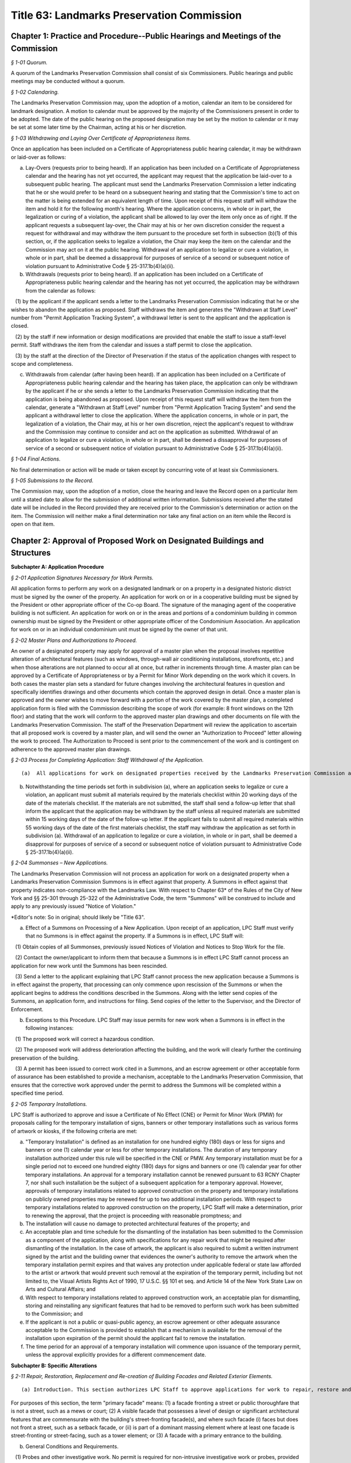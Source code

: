 Title 63: Landmarks Preservation Commission
===================================================

Chapter 1: Practice and Procedure--Public Hearings and Meetings of the Commission
--------------------------------------------------



*§ 1-01 Quorum.* ::


A quorum of the Landmarks Preservation Commission shall consist of six Commissioners. Public hearings and public meetings may be conducted without a quorum.






*§ 1-02 Calendaring.* ::


The Landmarks Preservation Commission may, upon the adoption of a motion, calendar an item to be considered for landmark designation. A motion to calendar must be approved by the majority of the Commissioners present in order to be adopted. The date of the public hearing on the proposed designation may be set by the motion to calendar or it may be set at some later time by the Chairman, acting at his or her discretion.






*§ 1-03 Withdrawing and Laying Over Certificate of Appropriateness Items.* ::


Once an application has been included on a Certificate of Appropriateness public hearing calendar, it may be withdrawn or laid-over as follows:

(a) Lay-Overs (requests prior to being heard). If an application has been included on a Certificate of Appropriateness calendar and the hearing has not yet occurred, the applicant may request that the application be laid-over to a subsequent public hearing. The applicant must send the Landmarks Preservation Commission a letter indicating that he or she would prefer to be heard on a subsequent hearing and stating that the Commission's time to act on the matter is being extended for an equivalent length of time. Upon receipt of this request staff will withdraw the item and hold it for the following month's hearing. Where the application concerns, in whole or in part, the legalization or curing of a violation, the applicant shall be allowed to lay over the item only once as of right. If the applicant requests a subsequent lay-over, the Chair may at his or her own discretion consider the request a request for withdrawal and may withdraw the item pursuant to the procedure set forth in subsection (b)(1) of this section, or, if the application seeks to legalize a violation, the Chair may keep the item on the calendar and the Commission may act on it at the public hearing. Withdrawal of an application to legalize or cure a violation, in whole or in part, shall be deemed a dissapproval for purposes of service of a second or subsequent notice of violation pursuant to Administrative Code § 25-317.1b(4)(a)(ii).

(b) Withdrawals (requests prior to being heard). If an application has been included on a Certificate of Appropriateness public hearing calendar and the hearing has not yet occurred, the application may be withdrawn from the calendar as follows:

   (1) by the applicant if the applicant sends a letter to the Landmarks Preservation Commission indicating that he or she wishes to abandon the application as proposed. Staff withdraws the item and generates the "Withdrawn at Staff Level" number from "Permit Application Tracking System", a withdrawal letter is sent to the applicant and the application is closed.

   (2) by the staff if new information or design modifications are provided that enable the staff to issue a staff-level permit. Staff withdraws the item from the calendar and issues a staff permit to close the application.

   (3) by the staff at the direction of the Director of Preservation if the status of the application changes with respect to scope and completeness.

(c) Withdrawals from calendar (after having been heard). If an application has been included on a Certificate of Appropriateness public hearing calendar and the hearing has taken place, the application can only be withdrawn by the applicant if he or she sends a letter to the Landmarks Preservation Commission indicating that the application is being abandoned as proposed. Upon receipt of this request staff will withdraw the item from the calendar, generate a "Withdrawn at Staff Level" number from "Permit Application Tracing System" and send the applicant a withdrawal letter to close the application. Where the application concerns, in whole or in part, the legalization of a violation, the Chair may, at his or her own discretion, reject the applicant's request to withdraw and the Commission may continue to consider and act on the application as submitted. Withdrawal of an application to legalize or cure a violation, in whole or in part, shall be deemed a dissapproval for purposes of service of a second or subsequent notice of violation pursuant to Administrative Code § 25-317.1b(4)(a)(ii).






*§ 1-04 Final Actions.* ::


No final determination or action will be made or taken except by concurring vote of at least six Commissioners.






*§ 1-05 Submissions to the Record.* ::


The Commission may, upon the adoption of a motion, close the hearing and leave the Record open on a particular item until a stated date to allow for the submission of additional written information. Submissions received after the stated date will be included in the Record provided they are received prior to the Commission's determination or action on the item. The Commission will neither make a final determination nor take any final action on an item while the Record is open on that item.




Chapter 2: Approval of Proposed Work on Designated Buildings and Structures
--------------------------------------------------




**Subchapter A: Application Procedure**



*§ 2-01 Application Signatures Necessary for Work Permits.* ::


All application forms to perform any work on a designated landmark or on a property in a designated historic district must be signed by the owner of the property. An application for work on or in a cooperative building must be signed by the President or other appropriate officer of the Co-op Board. The signature of the managing agent of the cooperative building is not sufficient. An application for work on or in the areas and portions of a condominium building in common ownership must be signed by the President or other appropriate officer of the Condominium Association. An application for work on or in an individual condominium unit must be signed by the owner of that unit.






*§ 2-02 Master Plans and Authorizations to Proceed.* ::


An owner of a designated property may apply for approval of a master plan when the proposal involves repetitive alteration of architectural features (such as windows, through-wall air conditioning installations, storefronts, etc.) and when those alterations are not planned to occur all at once, but rather in increments through time. A master plan can be approved by a Certificate of Appropriateness or by a Permit for Minor Work depending on the work which it covers. In both cases the master plan sets a standard for future changes involving the architectural features in question and specifically identifies drawings and other documents which contain the approved design in detail. Once a master plan is approved and the owner wishes to move forward with a portion of the work covered by the master plan, a completed application form is filed with the Commission describing the scope of work (for example: 8 front windows on the 12th floor) and stating that the work will conform to the approved master plan drawings and other documents on file with the Landmarks Preservation Commission. The staff of the Preservation Department will review the application to ascertain that all proposed work is covered by a master plan, and will send the owner an "Authorization to Proceed" letter allowing the work to proceed. The Authorization to Proceed is sent prior to the commencement of the work and is contingent on adherence to the approved master plan drawings.






*§ 2-03 Process for Completing Application: Staff Withdrawal of the Application.* ::


(a)  All applications for work on designated properties received by the Landmarks Preservation Commission are assigned to a professional staff member in the Preservation Department who will handle the project. The staff person will review the proposal to ascertain whether the materials submitted are sufficient for a determination to be made. If the materials are sufficient, staff will certify the application as complete and issue the appropriate permit or take other action. If the completed application requires a Certificate of Appropriateness, staff will arrange for the item to be included in the next scheduled Certificate of Appropriateness public hearing calendar. If the application requires further clarification and/or additional documentary materials, staff will contact the owner and/or applicant by telephone to discuss the proposal and, if necessary, arrange a meeting or site visit. Staff will follow the conversation up by providing a materials checklist calling out those supplementary materials required to certify the application as complete. If contact has been limited to a telephone conversation, the checklist will be mailed to the applicant. If a meeting is set up, the checklist may be supplied during the course of the meeting. As soon as all the materials requested have been received, staff will certify the application as complete and process the application. However, if the required materials have not been received 60 working days from the date on the materials checklist, staff will send a follow-up letter to the applicant reminding him/her that the application is still incomplete and informing him/her that unless the materials required are received within the next 30 working days the application will be deemed withdrawn. A copy of the most recent materials checklist will be included with the letter. If the applicant does not submit sufficient material within 90 days of the date on the materials checklist, staff should withdraw the application by sending a staff withdrawal letter including the docket number of the application and a "Withdrawn at Staff Level" number generated by "Permit Application Training System". The application will then be closed. The staff withdrawal letter will be sent to the owner and applicant with copies forwarded to the file, supervisor, and the Director of Preservation. Along with the withdrawal letter a blank "Application for Work on Designated Properties" will be included for the use of the applicant should he or she wish to re-apply.

(b) Notwithstanding the time periods set forth in subdivision (a), where an application seeks to legalize or cure a violation, an applicant must submit all materials required by the materials checklist within 20 working days of the date of the materials checklist. If the materials are not submitted, the staff shall send a follow-up letter that shall inform the applicant that the application may be withdrawn by the staff unless all required materials are submitted within 15 working days of the date of the follow-up letter. If the applicant fails to submit all required materials within 55 working days of the date of the first materials checklist, the staff may withdraw the application as set forth in subdivision (a). Withdrawal of an application to legalize or cure a violation, in whole or in part, shall be deemed a disapproval for purposes of service of a second or subsequent notice of violation pursuant to Administrative Code § 25-317.1b(4)(a)(ii).






*§ 2-04 Summonses – New Applications.* ::


The Landmarks Preservation Commission will not process an application for work on a designated property when a Landmarks Preservation Commission Summons is in effect against that property. A Summons in effect against that property indicates non-compliance with the Landmarks Law. With respect to Chapter 63* of the Rules of the City of New York and §§ 25-301 through 25-322 of the Administrative Code, the term "Summons" will be construed to include and apply to any previously issued "Notice of Violation."

*Editor's note: So in original; should likely be "Title 63".

(a) Effect of a Summons on Processing of a New Application. Upon receipt of an application, LPC Staff must verify that no Summons is in effect against the property. If a Summons is in effect, LPC Staff will:

   (1) Obtain copies of all Summonses, previously issued Notices of Violation and Notices to Stop Work for the file.

   (2) Contact the owner/applicant to inform them that because a Summons is in effect LPC Staff cannot process an application for new work until the Summons has been rescinded.

   (3) Send a letter to the applicant explaining that LPC Staff cannot process the new application because a Summons is in effect against the property, that processing can only commence upon rescission of the Summons or when the applicant begins to address the conditions described in the Summons. Along with the letter send copies of the Summons, an application form, and instructions for filing. Send copies of the letter to the Supervisor, and the Director of Enforcement.

(b) Exceptions to this Procedure. LPC Staff may issue permits for new work when a Summons is in effect in the following instances:

   (1) The proposed work will correct a hazardous condition.

   (2) The proposed work will address deterioration affecting the building, and the work will clearly further the continuing preservation of the building.

   (3) A permit has been issued to correct work cited in a Summons, and an escrow agreement or other acceptable form of assurance has been established to provide a mechanism, acceptable to the Landmarks Preservation Commission, that ensures that the corrective work approved under the permit to address the Summons will be completed within a specified time period.








*§ 2-05 Temporary Installations.* ::


LPC Staff is authorized to approve and issue a Certificate of No Effect (CNE) or Permit for Minor Work (PMW) for proposals calling for the temporary installation of signs, banners or other temporary installations such as various forms of artwork or kiosks, if the following criteria are met:

(a) "Temporary Installation" is defined as an installation for one hundred eighty (180) days or less for signs and banners or one (1) calendar year or less for other temporary installations. The duration of any temporary installation authorized under this rule will be specified in the CNE or PMW. Any temporary installation must be for a single period not to exceed one hundred eighty (180) days for signs and banners or one (1) calendar year for other temporary installations. An approval for a temporary installation cannot be renewed pursuant to 63 RCNY Chapter 7, nor shall such installation be the subject of a subsequent application for a temporary approval. However, approvals of temporary installations related to approved construction on the property and temporary installations on publicly owned properties may be renewed for up to two additional installation periods. With respect to temporary installations related to approved construction on the property, LPC Staff will make a determination, prior to renewing the approval, that the project is proceeding with reasonable promptness; and

(b) The installation will cause no damage to protected architectural features of the property; and

(c) An acceptable plan and time schedule for the dismantling of the installation has been submitted to the Commission as a component of the application, along with specifications for any repair work that might be required after dismantling of the installation. In the case of artwork, the applicant is also required to submit a written instrument signed by the artist and the building owner that evidences the owner's authority to remove the artwork when the temporary installation permit expires and that waives any protection under applicable federal or state law afforded to the artist or artwork that would prevent such removal at the expiration of the temporary permit, including but not limited to, the Visual Artists Rights Act of 1990, 17 U.S.C. §§ 101 et seq. and Article 14 of the New York State Law on Arts and Cultural Affairs; and

(d) With respect to temporary installations related to approved construction work, an acceptable plan for dismantling, storing and reinstalling any significant features that had to be removed to perform such work has been submitted to the Commission; and

(e) If the applicant is not a public or quasi-public agency, an escrow agreement or other adequate assurance acceptable to the Commission is provided to establish that a mechanism is available for the removal of the installation upon expiration of the permit should the applicant fail to remove the installation.

(f) The time period for an approval of a temporary installation will commence upon issuance of the temporary permit, unless the approval explicitly provides for a different commencement date.









**Subchapter B: Specific Alterations**



*§ 2-11 Repair, Restoration, Replacement and Re-creation of Building Facades and Related Exterior Elements.* ::


(a) Introduction. This section authorizes LPC Staff to approve applications for work to repair, restore and re-create building facades and related exterior elements in order to maintain, restore, replace, re-create and, in certain instances, recall original or historic exterior architectural elements. LPC Staff reviews these applications with the presumption that historic materials should be maintained, repaired and replaced in-kind whenever possible. This approach results in the most authentic and sympathetic interventions and preserves the design, materiality and engineering of the historic building or improvement and its features. Furthermore, the use of historic materials and methods typically ensures compatibility with surrounding materials in terms of expansion and contraction, permeability and absorption, and structural capacity, among other things. Most historic material are proven to be long-lasting and durable when properly maintained, and will age and perform in a predicable way in support of the long-term economic viability of their continued use. Notwithstanding the preference for original and historic materials, LPC Staff may consider alternative repair methods and substitute materials in certain situations as set forth in this subdivision, while in other situations use of substitute materials is prohibited.

For purposes of this section, the term "primary facade" means: (1) a facade fronting a street or public thoroughfare that is not a street, such as a mews or court; (2) A visible facade that possesses a level of design or significant architectural features that are commensurate with the building's street-fronting facade(s), and where such facade (i) faces but does not front a street, such as a setback facade, or (ii) is part of a dominant massing element where at least one facade is street-fronting or street-facing, such as a tower element; or (3) A facade with a primary entrance to the building.

(b) General Conditions and Requirements.

   (1) Probes and other investigative work. No permit is required for non-intrusive investigative work or probes, provided the work is fully reversible and does not damage any historic fabric, and further provided that the existing condition is reinstated upon completion. LPC Staff may approve and issue an approval for selective intrusive investigative work or probes in order to assess the current condition of building materials and systems, or for the temporary removal of a feature or portion of a feature in order to make a mold for replication, if the proposed work meets all of the following applicable criteria:

      (i) The probes or removal(s) are requested in connection with an anticipated or open application for work, or for an approval that has been granted;

      (ii) No more material will be removed than is necessary to discover the underlying condition or make the mold for replication and, where possible, removal will be limited to non-character defining features and materials;

      (iii) The probe(s) or removal(s) will be performed in an unobtrusive location;

      (iv) Temporary protection of the area being probed will be provided; and

      (v) Where original fabric is removed in connection with the probe, it will be re-installed to match the original condition, or if necessary the material will be replaced in-kind. For removals in connection with making a mold for replication, the original fabric will be re-installed or adequate protective measures will be taken to ensure that the facade is kept watertight until such time as the reinstallation or replacement of the feature is complete.

   (2) Documentation and assessment of deteriorated conditions. The applicant must provide current photographs of the building as documentation of deteriorated conditions, along with a written scope of work summary. Where replacement of large quantities of materials and/or significant architectural features is proposed, the applicant must provide an assessment of the deteriorated conditions warranting such replacement(s). Repair will be given priority over replacement if feasible.

   (3) Physical and aesthetic characteristics of materials and features. In all cases, except where noted, the repair, restoration, replacement or re-creation must match the original or historic materials and features in terms of its physical and aesthetic characteristics, including design, detail, profile, dimension, material, texture, tooling, dressing, color and finish, as applicable.

   (4) Specifications. The specifications, methods and materials for the repair, restoration, replacement or re-creation must be identified and described by the architect, engineer or contractor as part of a written scope of work or specifications manual or on the filing drawings.

   (5) Samples. LPC Staff may, prior to commencement of the work and as a condition of approval or as a stipulation for continuing work, require that samples of work, including samples of materials, methods and finishes, be prepared for review and approval. The applicant may notify the LPC Staff by letter or email that the samples are ready for review. LPC Staff may request photographs of the samples or delivery of the samples to the LPC Staff member prior to the site visit. Work may not commence or proceed until LPC Staff has approved the sample(s). With respect to a request for samples:

      (i) Samples of joint preparation for repointing work at primary facades of a small size and at locations requiring repointing will be provided prior to raking or cutting the entire facade(s);

      (ii) The applicant must provide at least two (2) samples of pointing, masonry repairs, and/or replacement unit masonry, of a size to be determined by LPC Staff, and the samples must be located at areas requiring the repairs where reasonable and feasible;

      (iii) Samples must be adequately set or dried prior to photographing or contacting LPC Staff to arrange for a site inspection;

      (iv) Samples approved by LPC Staff will serve as the standard for the entire job; and

      (v) For certain scopes of work, such as large amounts of masonry replacement or facade reconstruction, LPC Staff may require a separate sign-off of the samples, including stopping work and submission of photographs or a site visit, once a portion of the work, as stipulated by LPC Staff, has been completed.

   (6) Shop drawings. LPC Staff may, prior to issuance of a permit, or prior to commencement of the work and as a condition of approval or as a stipulation for continuing work, require the submission and approval of shop drawings for the in-kind replacement of significant architectural features.

   (7) Environmental conditions. The repair, restoration, replacement, or reconstruction of mortar joints and unit masonry will be performed only when the temperature remains at a constant 45 degrees Fahrenheit or above for a 72-hour period from the commencement of the work. Other means and methods for providing a comparable controlled environment, such as providing heated enclosures or heating the material itself, may be considered on a case-by-case basis subject to review and approval by LPC staff.

(c) Repair or Restoration of Facade Materials and Features. Where the applicant has provided documentation, assessment, and specifications, as applicable, LPC Staff will approve repair or restoration of deteriorated facade materials and features as provided below.

   (1) Cleaning and removal of paint and coatings. LPC Staff will approve cleaning and removing paint and coatings from exterior masonry and cast iron facades if the proposed work meets all of the following applicable criteria:

      (i) Cleaning and paint removal products and methodologies will provide for the gentlest effective method to avoid causing damage to the masonry; and

      (ii) Water pressure will be the lowest necessary to clean and remove paint or coatings and will not exceed 300 psi for cast iron or 500 psi for masonry.

   (2) Painting and coating of facades.

      (i) Painting facades and features that were originally or historically painted and are currently unpainted. LPC Staff will approve painting facades and building features that historically were painted in order to protect them from damage or return them more closely to their historic appearance if the proposed work meets all of the following applicable criteria:

         (A) The paint will match original or historic paint in terms of physical and aesthetic characteristics, and the color will be in keeping with the historic color palette of the building's type, style, and age, except that in the case of historic masonry the proposed color will match the color of the underlying masonry, unless the color is part of a significant later alteration. For Individual Landmarks, if a substantial portion of the paint on a primary facade is being removed, the applicant must perform a paint analysis unless one already exists;

         (B) A particular finish that is already required pursuant to an LPC Modification of Use or Bulk, or was an important criterion for an approval of a Certificate of Appropriateness application, will be maintained.

      (ii) Painting non-original or altered features or facades. LPC Staff will approve the painting of facades or features that are not original, or were altered or damaged prior to designation, in order to improve their appearance or conceal non-original materials, if the proposed work meets all of the following applicable criteria:

         (A) The paint will blend with the surrounding materials, helping the feature recede from view; or

         (B) The paint will be harmonious with other elements on the building or adjacent buildings, thereby helping unify the appearance and relationship of the elements.

         (C) Repainting a facade or feature to match the existing condition does not require a permit, provided the existing condition is grandfathered or approved by the Commission. Any perceptible change in color will require a permit, subject to the conditions set forth in paragraph (2)(A) and (B) of this subdivision. See subparagraph (iii) below for use of non-paint coatings, as applicable.

      (iii) Coating masonry facades and features. LPC Staff will approve coating masonry facades and building features with non-paint material, such as a mineral coating or stain that is absorbed into the substrate and/or bonds with it, in order to protect them from damage, if the proposed work meets all of the following applicable criteria:

         (A) Water infiltration has occurred or is occurring through the facade or feature due to its deteriorated surface condition; or

         (B) The base of the facade has been subjected to graffiti on a recurring basis; and

         (C) The coating will be highly breathable, and in most cases will be clear with a dull finish to maintain the appearance of the underlying masonry unless some coloration is desirable to conceal prior non-matching repairs or surface damage; and

         (D) The coating will not be a waterproofing product, unless such product already exists on the building facade or feature and cannot be removed without damaging the underlying material, and the scope of recoating is limited to touching up small areas. A larger scope of recoating, or complete recoating, may not be approved if there is potential for diminishing breathability and damaging the facade or feature due to build-up of multiple layers of the coating.

   (3) Pointing of mortar joints. LPC Staff will approve raking, cutting and pointing mortar joints with a cementitious mortar mix, if the proposed work meets all of the following applicable criteria:

      (i) The mortar will match original or historic mortar in terms of physical and aesthetic characteristics. For Individual Landmarks a mortar analysis must be performed if a substantial amount of the primary facade is being repointed;

      (ii) The mortar type will be of a strength less than, and permeability greater than, that of the masonry unit, and the mortar mix will typically consist of lime, white or gray Portland cement, and sand, plus pigments as required;

      (iii) If the facade has been previously pointed in a color, texture or tooling not matching the original or historic mortar, and only limited areas of the facade require repointing, the mortar may match the existing mortar;

      (iv) If the majority of mortar joints have been previously widened by improper cutting to the extent that it changes the character of the brickwork, the mortar may be an alternative color, texture or tooling that helps to unify the appearance of the facade; and

      (v) The joints will be raked by hand without power tools, except that wide joints may be mechanically cut with power tools if specifications for execution are provided to ensure there will be no over-cutting into masonry or widening of mortar joints which would cause irreversible damage to the brick.

   (4) Repair of natural and cast stone. LPC Staff will approve the repair of natural and cast stone (concrete mixtures that employ molded shapes, decorative aggregates, and masonry pigments to simulate natural stone) elements if the proposed work meets all of the following applicable criteria:

      (i) For rusticated stone, special decorative elements, and types of stone which are difficult to recreate with a cementitious patch, LPC Staff will approve an application to reset, re-tool or consolidate the significant fabric, or install Dutchmen. As used in this subparagraph, the term "Dutchman" refers to any new or matching salvaged stone fitted into the existing facade stone as follows:

         (A) The Dutchman repair will match original or historic stone in terms of its physical and aesthetic characteristics; and

         (B) Materials and methods for adhesives and/or anchoring will be compatible with the stone, and will be discreet or concealed from view.

      (ii) For other types of stone, LPC Staff will approve an application to remove the original stone surface and patch or resurface it with a cementitious mix, if the proposed work meets all of the following applicable criteria:

         (A) The deteriorated portions of the stone will be cut back to sound stone and the new surface keyed into the sound stone with a tinted cementitious patching compound or built up in successive layers using a cementitious mix with the top layer tinted, and will match original or historic stone in terms of its physical and aesthetic characteristics;

         (B) Materials and methods for anchoring will be compatible with the stone and the cementitious patching compound or mix, and will be discreet or concealed from view.

   (5) Repair of fired clay and ceramic unit masonry (including brick and terra cotta). LPC Staff will approve an application to repair brick, glazed terra cotta or other fired unit masonry surfaces if the proposed work meets all of the following applicable criteria:

      (i) Repairs will match the original or historic brick or terra cotta in terms of physical and aesthetic characteristics;

      (ii) Repairs are limited to minor spalling or chipping of the brick or terra cotta glazing;

      (iii) Deteriorated areas of glazing are painted with a compatible coating to match the original glaze finish.

   (6) Repair of stucco. LPC Staff will approve an application to repair stucco elements and surfaces, including any underlying wood or metal lathe, if the proposed work meets all of the following applicable criteria:

      (i) The stucco or cementitious patching compound will match original or historic stucco in terms of physical and aesthetic characteristics;

      (ii) Materials and methods for anchoring, fasteners, control or expansion joints, and/or sealants will be compatible with the stucco and the underlying material, and will be discreet or concealed from view.

   (7) Repair of ornamental sheet metal. LPC Staff will approve an application to repair sheet metal elements by removing, repairing and reinstalling existing elements, if the proposed work meets all of the following applicable criteria:

      (i) The sheet metal repair will match original or historic ornamental sheet metal in terms of physical and aesthetic characteristics; and

      (ii) Materials and methods for anchoring, fasteners, soldering, patching, filling and/or sealants will be compatible with the ornamental sheet metal, and will be discreet or concealed from view.

   (8) Repair of cast and wrought iron and other cast or extruded ornamental metals. LPC Staff will approve an application to repair cast, wrought or extruded metal elements by removing, repairing and reinstalling existing elements, if the proposed work meets all of the following applicable criteria:

      (i) The cast, wrought or extruded metal repair will match original or historic cast and wrought iron and other cast or extruded ornamental metals in terms of physical and aesthetic characteristics;

      (ii) Materials and methods for anchoring, fasteners, welding, patching, filling and/or sealants will be compatible with the cast and wrought iron and other cast or extruded ornamental metals, and will be discreet or concealed from view.

   (9) Repair of wood features. LPC Staff will approve an application to repair wood elements by removing, repairing and reinstalling existing elements, if the proposed work meets all of the following applicable criteria:

      (i) The wood repair will match original or historic wood in terms of physical and aesthetic characteristics; and

      (ii) Materials and methods for anchoring, fasteners, patching, filling, piecing-in ("Dutchmen" repairs), consolidating, or other reinforcement will be compatible with the wood, and will be discreet or concealed from view.

   (10) Repair of other materials. LPC Staff will approve the repair of other materials or building facades that do not fall into any of the previously described categories, including but not limited to laminates, plastic and synthetic rubbers, curtain walls, and poured concrete, if the repair will match original or historic material in terms of physical and aesthetic characteristics. In connection with such repairs, LPC Staff may approve the repair of minor portions of these other materials with substitute materials that otherwise match the physical and aesthetic characteristics, provided the use of substitute materials will not detract from the original materials.

(d) Replacement of Deteriorated Architectural Features. Where the applicant has provided adequate documentation and assessment that an architectural feature cannot be repaired and retained, typically in the form of a descriptive analysis and photographic and/or other evidence, LPC staff will approve replacement of such a feature as provided below. For purposes of this subdivision, "architectural feature" means both the individual components (e.g., cornice, lintel, band course or column) and the material (e.g., brick, stone, wood or terra cotta) that comprise the basic facade material.

   (1) Criteria.

      (i) Replacement materials and features should match the original or historic material or feature in terms of physical and aesthetic characteristics. For purposes of this subdivision, this means that replacement material should be "in-kind" in terms of using the actual original or historic material and installation techniques. In-kind replacement should be prioritized and fully considered prior to proposing substitute materials.

      (ii) Materials other than the original or historic material (hereinafter "substitute materials") may be approved in some cases where the substitute material matches or recalls the appearance of the original or historic material in terms of texture, finish, color and details, with the expectation that it will be long-lasting and maintained, provided the substitute material and installation methods do not directly or indirectly damage the surrounding original or historic material, the substitute material and/or its installation methods are not discernible or otherwise call attention to the work, and as provided for, and limited by, this subdivision and subdivisions (e) and (f). Unless otherwise authorized, a substitute material may not be used to replace all or a substantial portion of an entire facade. LPC Staff may request a written explanation describing the reason(s) for proposing to use a substitute material in lieu of an in-kind replacement.

      (iii) Substitute materials may not be used at buildings seeking or subject to a special permit ("Modification of Use and Bulk" or "MOU"), except where the approval requires or anticipates the use of substitute materials, and except if the original or historic material is no longer commercially available and replacement in-kind is infeasible. In addition, substitute materials may not be used on a building or portions of a building where in-kind replacement was an important aspect of an approval of a Certificate of Appropriateness application.

      (iv) Requirements for the replacement of historic materials in-kind and the use of substitute materials are as follows:

         (A) Cast iron. Replacement of cast iron with a painted finish must be in-kind at or below the sixth story at the primary facade(s), except that cast aluminum or another cast metal with a painted finish may be used. In addition to these provisions, above the sixth story at primary facade(s) and at secondary facades, substitute materials may also be used for limited quantities of discrete elements. At Individual Landmarks, substitute materials may not be used.

         (B) Cast metals and sheet metals. Replacement of cast metals and sheet metals with a natural finish, and wrought metals, must be in-kind at or below the sixth story at the primary facade(s). Above the sixth story at primary facade(s), substitute materials may be used. At Individual Landmarks, substitute materials may not be used.

         (C) Brick and stucco. Replacement of brick and stucco must be in-kind at any location on the building. At Individual Landmarks, substitute materials may not be used.

         (D) Cast and natural stone. Replacement of (historic) cast stone and natural stone (other than brownstone) must be in-kind at or below the sixth story at the primary facade(s), except substitute materials may be used for coping elements. In addition to these provisions, above the sixth story at primary facade(s), substitute materials may also be used at projecting cornices and balconies with weight and/or attachment issues when in-kind replacement has the potential to cause additional loss of surrounding materials, as determined by a licensed engineer; and for limited quantities of other discrete elements that are not part of a cladding field of similar units where physical and visual compatibility is critical. At Individual Landmarks, substitute materials may not be used, except for coping elements.

         (E) Brownstone. Replacement of brownstone may be in-kind at the primary facade(s), or cast stone may be used for facade elements and features, and cast stone or stucco over backup masonry may be used at stoops and areaway walls. At Individual Landmarks, stucco over backup masonry may not be used.

         (F) Terra cotta. Replacement of terra cotta must be in-kind at or below the sixth story at the primary facade(s), except substitute materials may be used for coping elements, as well as for limited quantities of other discrete elements that are not part of a cladding field of similar units where physical and visual compatibility is critical. In addition to these provisions, above the sixth story at primary facade(s), substitute materials may also be used at projecting cornices and balconies with weight and/or attachment issues when in-kind replacement has the potential to cause additional loss of surrounding materials, as determined by a licensed engineer. At Individual Landmarks, substitute material may not be used, except for coping elements, as well as for limited quantities of other discrete elements that are not part of a cladding field of similar units where physical and visual compatibility is critical.

         (G) Wood siding. Replacement of wood siding must be in-kind at the primary facade(s) and at Individual Landmarks, except that fiber-cement board may be used only if applicable building, fire or other code(s) prohibit the use of wood siding, provided the use of the substitute material is the minimum required by such code(s).

         (H) Painted wood and sheet metal. Replacement of painted wood and sheet metal elements must be in-kind at the primary facade(s), except that painted wood and sheet metal elements may be used interchangeably at facade elements that were historically used in a similar manner, such as cornices and bay windows; and other substitute materials may be used at elaborate top floor cornices less than 25 feet in length where any joints in the material would be hidden or obscured by the design elements. Above the sixth story at primary facade(s), substitute materials may be used. At Individual Landmarks, substitute materials may not be used.

         (I) Roofing material. Replacement of original or historic roofing, flashing, gutters, leaders, and/or decorative elements, or replace roofing where the original or historic roofing material has been removed, must meet all of the following applicable criteria:

            (a) The new roofing components will match the original or historic roofing components in terms of their physical and aesthetic characteristics; or

            (b) If the original or historic roofing is existing, LPC Staff may approve a substitute material at roofs of buildings six stories tall or less at the primary facade if the material is not visible from a public thoroughfare. For buildings seven stories tall or greater, substitute materials may be used at the primary and secondary facades if the material is not visible or minimally visible from a public thoroughfare, where because of the height or discreet presence the substitute material will not be discernible or will not call attention to itself or detract from the significant historic features of the building, or district if the building is in a historic district. In all cases, new visible flashing, gutters, leaders and/or decorative elements will match the original or historic materials. All substitute materials must satisfy the criteria of clause (c) below. This clause (b) does not apply to Individual Landmarks or buildings seeking or subject to a special permit ("Modification of Use or Bulk" or "MOU").

            (c) If the original or historic roofing is missing, LPC Staff may approve a substitute material that recalls, but does not necessarily match, the original or historic roofing in terms of its visual characteristics (including artificial slate or clay shingles, architectural asphalt shingles, and "solar shingles", which are designed to look like and function as conventional roofing material while also producing electricity), if the substitute material will not call attention to itself or detract from the significant historic features of the building, or district if the building is in a historic district, provided that any new visible flashing, gutters, leaders and/or decorative elements will match the original or historic materials. This clause (c) does not apply to buildings seeking or subject to a special permit ("Modification of Use or Bulk" or "MOU"). For purposes of this clause (c):

               (1) If the existing roofing material is asphalt shingles, the new roofing material can be asphalt shingles provided it is an architectural shingle that better recalls the historic roofing material; and

               (2) Standing seam metal roofing may be replaced in kind.

            (d) If the roof is a flat roof, no LPC permit is required to replace the flat roof, including proposals to install or increase insulation as part of the replacement. However, any alterations or replacement of visible flashing, gutter, leaders and/or decorative elements, or raising or installing of visible railings, associated with the flat roof replacement will be subject to LPC Staff and Commissioners' review and must meet applicable criteria as identified in this section.

         (J) Where a substitute material has previously been approved as an aspect of a Certificate of Appropriateness application, LPC Staff may continue the use of the same or other comparable substitute material in new applications for the same building or structure consistent with that approval, provided the substitute material has proven to be an acceptable match in terms of appearance and compatibility over time with the surrounding original or historic material.

      (v) Except as otherwise prohibited by the criteria of this subdivision, substitute materials may be approved at any location on a secondary facade not fronting on a publicly accessible thoroughfare if the substitute material will not be discernible or will not call attention to itself or detract from the significant historic features of the building, or district, if the building is in a historic district.

(e) Reconstruction of Facades. For buildings in historic districts, if the entire facade cannot be stabilized and repaired in-place, the applicant must provide a structural conditions report from a licensed professional engineer, an assessment of the existing materials and potential for unit masonry and other features to be salvaged and re-used, and fully-dimensioned survey drawings of the facade. The recommendation for reconstruction of a primary facade made by the engineer will be subject to peer review by an structural engineer contracted with by the Commission, who must concur with the recommendation in order for LPC staff to approve the application. Historic facade material must be salvaged and reused to the greatest extent feasible at primary facades. This subdivision (e) does not apply to Individual Landmarks or buildings seeking or subject to a special permit ("Modification of Use and Bulk" or "MOU").

   (1) The facade must be reconstructed in kind in terms of wall construction, including full-width brick and stone at the outer wythe, except that back-up masonry can be either brick or concrete masonry units. Existing modified architectural features that are not significant later alterations must be recreated to match their original or historic appearance at primary facades and visible secondary facades. For example, if the lintels or sills have been stripped, and the modification is not a significant later alteration, the proposal must include recreating the original or historic sills or lintels. Substitute materials may be employed in recreating these historic details, as provided for by subdivision (d).

(f) Re-Creation and Restoration of Missing Facade Features. LPC Staff will approve the re-creation and restoration of building facade element(s) (including but not limited to roofs and cornices, stoops, storefronts, window and door openings, window and door enframements, ironwork, porches and siding) to their original or historic appearance if they determine that the proposed work satisfies the following conditions:

   (1) The restoration would not cause the removal of original fabric or significant historic fabric (such as Victorian period features on an earlier structure) that may have been added over time, and the authenticity of the restoration is documented by:

      (i) Photographic evidence;

      (ii) Physical evidence on the building;

      (iii) Original or historic drawings or documents; or

      (iv) Matching buildings.

   (2) If there is no available documentary evidence as described in paragraph (1) of this subdivision, the design of the missing feature, including its physical and aesthetic characteristics, may be based on that found on buildings of a similar age and style that contain stylistic elements that follow a set pattern or type, in consultation with LPC Staff. This provision does not apply to Individual Landmarks or buildings seeking or subject to a special permit ("Modification of Use and Bulk" or "MOU").

   (3) Materials for re-creating and restoring missing facade features must match the original or historic materials in kind or be a substitute material that meets the requirements of subdivision (d) of this section.

   (4) The work will not result in the substantial reconstruction of the facade, unless also meeting the requirements of subdivision (e).








*§ 2-12 Storefronts, Awnings and Canopies.* ::


(a) Definitions. As used in this section, the following terms have the following meanings:

   Awning. "Awning" means a metal frame clad with fabric attached above or within an opening, or within an integral housing, at a window, door, porch or storefront to provide protection from the weather.

   Bulkhead. "Bulkhead" means the part of the storefront that forms a base for one or more display windows.

   Canopy. "Canopy" means a metal frame clad with fabric that extends from a building entrance over the sidewalk to the curb, where it is supported on vertical posts.

   Display window. "Display window" means the large glazed portion of the storefront infill, and the associated framing, above the bulkhead and below the transom, extending pier to pier. The display window is typically used for the display of goods and to provide daylight and visibility into the commercial space.

   Facade. "Facade" means an entire exterior face of a building. See "primary facade" definition below.

   Fixed awning. "Fixed awning" means an awning with a non-retractable metal frame clad with fabric.

   Historic fabric. "Historic fabric" means a building's original or significant historic facade construction material or ornament, or fragments thereof.

   Historic Storefront. "Historic storefront" means the visual appearance of a storefront as originally built or at a point in time after it has undergone alterations or additions that enhance or contribute to the building's or site's special architectural, aesthetic, cultural or historic character.

   Landmarks Law. "Landmarks Law" refers to § 3020 of the New York City Charter and Chapter 3 of Title 25 of the Administrative Code of the City of New York.

   Lintel. "Lintel" means the horizontal member or element above a door, window or storefront opening.

   LPC staff. "LPC staff" means the staff of the Landmarks Preservation Commission acting in the Commission's agency capacity.

   Pier. "Pier" means an exterior vertical member(s) or element(s), usually of brick, stone or metal, placed at intervals along a wall that typically separates storefront openings within a single building or define a single storefront opening.

   Primary facade. "Primary facade" means a facade facing a street or a public thoroughfare that is not necessarily a municipally dedicated space, such as a mews or court.

   Residential awning. "Residential awning" means any awning on a residential building and any awning on a commercial or mixed-use building except for storefront awnings.

   Retractable awning. "Retractable awning" means an awning attached to a frame which allows it to be extended out or folded or rolled back tight against the building facade.

   Roll-down gate. "Roll-down gate" means a security gate with a retracting mechanism that allows it to roll up and down.

   Security gate. "Security gate" means a movable metal fixture installed in front of a storefront opening or bay, or inside the display window or door, to protect the store from theft or vandalism when the store is closed.

   Security gate housing (or housing). "Security gate housing," or "housing," means the container that houses the rolling mechanism of a roll-down security gate.

   Security gate tracks. "Security gate tracks" means the interior or exterior tracks along the sides or top and bottom of the storefront opening or bay that hold the edges of the roll-down gate.

   Serving window. "Serving window" means an operable storefront display window, or window assembly within a larger window or assembly, that allows direct commercial interaction between the public and the purveyor of goods or services.

   Significant feature. "Significant feature" means an exterior architectural component of a building that contributes to its special historic, cultural, and/or aesthetic character, or in the case of an historic district, that reinforces the special characteristics for which the historic district was designated.

   Skirt. "Skirt" means a bottom finishing piece of fabric that hangs from the lower edge of an awning.

   Storefront. "Storefront" means the first or second story area of the facade that provides access or natural illumination into a space used for retail or other commercial purposes.

   Storefront bay. "Storefront bay" means the area of a storefront defined by and spanning two piers.

   Storefront infill. "Storefront infill" means the framing, glazing and cladding contained within a storefront opening in the facade, including but not limited to display windows, bulkheads and entranceways.

   Storefront opening. "Storefront opening" means the area of the facade between the piers and lintel which contains storefront infill. Steps and platforms in front of, and leading up to, an entry door are not part of the storefront opening.

   Storefront surround. "Storefront surround" means decorative elements or treatment on the facade around the storefront opening.

   Transom. "Transom" means the glazed area above a display window or door separated from the display window or door by a horizontal framing member ("the transom bar"). The glazing in the transom may be fixed or operable.

Terms not otherwise defined in these rules have the meanings given them in the Landmarks Law.

(b) General.

   (1) Type of storefront work. This section sets forth criteria and other standards for proposals for new storefronts that are not re-creations or restorations of original or historic storefronts, which instead are addressed in 63 RCNY § 2-11(f).

   (2) Related storefront work. Storefront work often involves other work that is covered by different sections of the Commission's rules. Specifically, applicants for new storefronts and storefront components may also want to consult the following rule sections for the applicable standards:

      (i) Signage. The design and installation of signage and lighting must meet the criteria set forth in 63 RCNY § 2-13.

      (ii) Heating, venting and air-conditioning. The installation of heating, venting and air conditioning equipment and grilles must meet the criteria set forth in 63 RCNY § 2-21.

      (iii) Restoration of storefront facade features. Restoration of storefronts and specific architectural features must meet the criteria set forth in 63 RCNY § 2-11(f).

      (iv) Barrier-free access. Work to make storefronts accessible must meet the criteria set forth in 63 RCNY § 2-18.

   (3) This section does not apply to:

      (i) Individual landmarks, except where specifically indicated.

      (ii) Buildings subject to a building or district master plan, or other special rule approved by the Commission, governing the installation and characteristics of a storefront or awning.

      (iii) Buildings with three or more uniform storefront openings, where the Commission after a Public Hearing already has approved a new storefront but not a storefront master plan

      (iv) Awnings on windows that, due to their shape, size or location, will result in an awning that will detract from the special architectural features of the building.

   (4) No permit is required for the following types of ordinary repair and routine maintenance work on awnings:

      (i) Seasonal removal and installation of Commission approved window awnings;

      (ii) Fabric patching in a matching material;

      (iii) Minor repairs or adjustments to the rolling or folding arm mechanism of an awning's frame; and

      (iv) Cleaning of awning material.

(c) Storefront Infill. LPC Staff will issue an approval for new storefront infill for existing storefront openings, including openings that have been infilled, for buildings in historic districts that were designed with storefronts, and buildings that were altered historically by the construction of ground floor storefronts, and at service entrances as provided in paragraph (7)(iii) of this subdivision, where no significant historic fabric exists, if the proposed work meets all of the relevant criteria set forth below:

   (1) Design. The design of the new infill matches the original or historic appearance determined pursuant to the requirements of 63 RCNY § 2-11(f)(1) or is based on historic storefront prototypes and details within the specific historic district and for buildings of similar age, type and style, except that storefront infill for a building that already has storefront infill approved pursuant to this section must match the previously approved storefront infill in terms of the location, design and materials of piers, the proportions of the elements of storefront infill and finish, but allowing for minor variations in detail and finish. If the building contains three or more uniform storefronts and at least one of the storefronts contains most of its historic elements, a new storefront must match the historic design pursuant to the requirements of 63 RCNY § 2-11(f)(1). Where the historical, architectural or cultural significance of the building or storefront is reflected in changes to the storefront after the initial construction, the new storefront may be required to match the historic appearance as represented by such changes pursuant to the requirements of 63 RCNY § 2-11(f)(1). In all cases the design may be modified to make the storefront meet accessibility requirements.

   (2) Configuration. The configuration of the new infill is consistent with the proportions of display windows, transoms (if necessary, given the size of the display windows) and bulkheads of historic storefront infill.

   (3) Display windows.

      (i) Display windows must be fixed, except that the new infill may consist of operable doors and/or operable windows over a fixed bulkhead provided:

         (A) Operable doors feature bottom rails that match the height, and maintain the design intent, of storefront bulkheads required by subdivision (6) of this section;

         (B) Operable windows are installed over storefront bulkheads required by this section;

         (C) The infill includes either mullions, piers, fixed display windows, or a combination of these elements to avoid creating the appearance of a void at the base of the building when the storefront windows and doors are open; and

         (D) The width of individual operable doors or windows are as large as practicable, and when closed the operable doors or windows will read as display windows over a bulkhead and will maintain a sense of transparency at the base of the building. In the case of a serving window, such window is no larger than fifty (50) percent of the width of the storefront bay, and any mullion or other structural element necessary to accommodate the operable window must match the material and finish of, and be consistent with, the storefront framing; and

      (ii) Glazing in display windows and transoms must be clear, except that a reversible, gray-scale translucent treatment may be applied to the interior face of display window glazing, the lesser of forty-eight (48) inches above the sidewalk or half of the height of the display window, exclusive of transom windows; or to the interior face of a transom window where existing interior conditions preclude the installation of clear transom windows; or where a dropped ceiling or security roll-gate housing is installed in conformance with this section.

   (4) Framing. Storefront framing must feature profiled trim that recalls the articulation of historic storefront framing, and may be a traditional or contemporary type.

   (5) Orientation. New infill must be installed parallel to the building's sidewalk and/or consistent with the plane of the facade and the location of the historic infill, and must be set back from the face of the existing storefront surround the minimum dimension required to avoid concealing any significant architectural feature, including features previously concealed by existing storefront infill, but in no event less than four (4) inches from the face of the storefront surround, unless conditions indicate otherwise.

   (6) Bulkhead. The bulkhead must be between eighteen (18) and thirty (30) inches in height, including a stone or masonry curb, unless the historic storefront prototype indicates a lower or higher bulkhead, in which case the bulkhead may match the height of the historic prototype, and must feature details or materials that recall the articulation of historic storefronts except:

      (i) Where the infill is based on a traditional example or model with paneled bulkheads, the bulkhead must feature panels and stiles, rails, and moldings that match historic prototypes; or

      (ii) Where a limited amount of existing non-original infill is being modified, the new bulkhead may match the existing.

   (7) Entrance and Doors. 

      (i) Recessed entrances may have either splayed or straight returns.

      (ii) The width of the entrance will match the proportions of entryways to display windows found in historic storefronts, and will also meet minimum requirements for accessibility.

      (iii) The design of the new door will maintain the design intent of new entrance infill required by this section, or will be a re-creation or restoration of the original or historic door pursuant to the requirements 63 RCNY § 2-11(f). New infill in service entrances, such as those that historically provided egress or access to freight elevators or had other utilitarian uses and were not historically used for storefronts or residential entrances, may vary in design, configuration and material in keeping with similar service entrances found in the particular historic district where the installation occurs. Alternatively, provided there is no significant historic fabric, a service entrance that was not a garage opening or loading bay for vehicles, may be removed and replaced with a storefront entrance, display window or other storefront infill pursuant to this section.

   (8) Material. If the building was constructed prior to 1900, the material of the new infill must either match the historic material, if known, or be wood; for buildings constructed in or after 1900, or built before and altered in or after 1900 to include storefronts, the material of the new infill may be wood or metal or match the historic material.

   (9) Finish. New storefront infill must have a finish that recalls the finish of historic storefronts.

   (10) Interior Partitions and/or Built-In Features. Interior partitions, built-in features and vitrines built parallel to a display window must be a minimum of eighteen (18) inches behind the glass of the display window and:

      (i) Have a surface area that blocks no more than fifty (50) percent of the area of the display window (exclusive of the transom), not including dropped soffits;

      (ii) Have an interior quality finish and/or materials on the street facing side and feature non-illuminated, or indirectly illuminated display(s) of graphics or merchandise;

      (iii) Are limited to a first floor storefront, except a partition or built-in feature may also be allowed at second story storefronts of commercial buildings;

      (iv) Where such partition or built-in feature is a free-standing partition or vitrine within the display window below the transom, the horizontal dimension shall not block more than seventy-five (75) percent of the width of the display window; and

      (v) Dropped soffits at the ceiling may be no closer than twelve (12) inches to the glass of the display or transom window and may be dropped the minimum distance necessary to address the structural or other issues requiring such dropped soffit.

   (11) Piers. If original or historic piers have been previously removed, the design must include the restoration of the piers or the introduction of features that recall the location, size, and dimension of such piers.

   (12) Removal of modern cladding. If an applicant is proposing to remove modern cladding on the storefront or the area surrounding the storefront, the applicant must first perform probes of the material to see if historic material or elements exist behind the modern cladding.

      (i) If significant historic storefront material or elements exists underneath the cladding, the historic material must be restored and the new storefront can only be approved pursuant to 63 RCNY § 2-11(f).

      (ii) If a significant portion of the historic storefront surround exists underneath the cladding, but no historic storefront infill remains, the storefront surround must be restored, pursuant to 63 RCNY § 2-11(f), as part of the application for new storefront infill under this paragraph.

   (13) Restoration of the original storefront opening. If the original storefront opening has been reduced or increased in size the design must include the restoration of the height and width of the original opening, except that:

      (i) The existing storefront opening may be maintained where the size and organization of storefront bays and entrances were altered in a way that is consistent with other buildings within the historic district that include storefronts, or

      (ii) Where interior conditions preclude restoration to the original height (e.g., later structural elements or existing interior roll-gate housing or mechanical systems) the existing storefront opening shall be enlarged or reduced to the greatest extent feasible, and:

         (A) The design of the surround is consistent with the materials and details of the historic base of the building; and

         (B) If necessary, given the size of the display windows, the design features an opaque glazed transom window.

   (14) New door and door opening. A new door opening and door may be constructed to provide access to an existing storefront where:

      (i) The new door is on the same facade and in close proximity to an existing storefront display window;

      (ii) The new door opening will be installed in non-historic storefront infill or through plain brick;

      (iii) The width of the new door opening is the minimum necessary to provide for a door that meets accessibility requirements and, if needed, sidelight, and the height of the door opening is aligned with the height or the storefront or other storefront feature and does not call undue attention to itself; and

      (iv) The design of the new door is consistent with existing storefront doors or is consistent with the criteria for a replacement door.

   (15) Security gates. LPC Staff may approve an application for roll-down security gates and grilles on proposed storefronts where:

      (i) The security gate is located behind the storefront infill and the gate is open mesh where it covers glazed areas; or

      (ii) If the roll-down security gate is mounted so that the gate rolls down on the exterior side of the display window and door:

         (A) The installation does not affect, obscure or damage historic fabric;

         (B) The housing for the roll-down security gates is installed so as not to protrude, or protrudes the least amount feasible, beyond the face of the storefront display window or transom, and it is finished to match the storefront framing;

         (C) The security gate tracks are recessed or set into reveals along the sides of the storefront; and

         (D) The security gate is open mesh where it covers glazed areas of the storefront.

(d) Awnings and Canopies at Commercial Storefronts and at Residential and Other Buildings.

   (1) Recladding and retention of existing awnings and sidewalk canopies.

      (i) LPC Staff will issue a Certificate of No Effect or a Permit for Minor Work for recladding existing awnings and sidewalk canopies if the proposed recladding meets both of the following criteria:

         (A) The awning or canopy was present at the time of designation or was previously approved by an LPC permit; and

         (B) The existing frame will be reclad in a material and finish that conforms to the criteria set forth in subdivision (d)(2)(vii)-(ix) or (d)(3)(ix)-(xi) of this section.

      (ii) If a new storefront is being installed, an existing storefront awning or canopy in noncompliance with the criteria set forth in paragraph(3) below cannot be retained unless the applicant can demonstrate to LPC Staff that the new storefront installation will not require even the temporary removal of the existing awning or canopy.

   (2) Installation of new awnings on windows, doors and porches that are not associated with storefronts. LPC Staff will issue a Certificate of No Effect or a Permit for Minor Work for new awnings on residential windows, doors and porches if the proposed awning meets all of the following criteria applicable for such installation:

      (i) Awnings installed on residential windows, doors and porches will be either retractable or fixed.

      (ii) Awnings will be installed at or below the lintel, or within the window opening, as close to the top of the window as feasible, and will conform to the size and shape of the window or door opening.

      (iii) The attachment of the awning will not cause the loss of, damage to, or hide or obscure any significant feature.

      (iv) Awnings will project at an angle and be of a length, size and slope which are proportional to the size and height of the window or door.

      (v) Awnings at occupiable terraces and architectural setbacks above the ground floor may extend over more than one opening, so long as the overall length of the awning is proportional to the size and length of the terrace or setback and the depth does not exceed the depth of the terrace or setback.

      (vi) Awnings on porches will conform to the bay structure and proportions of the porch.

      (vii) All awnings on a building or portions of a mixed use building that are not associated with storefronts must match in terms of fabric color and pattern if installed on primary or visible secondary facades.

      (viii) Awnings will be clad only with water repellant canvas with a matte finish or other fabric of a similar appearance.

      (ix) Awning fabric will consist of a solid color or vertical stripes that harmonize with the historic color palette of the building. No lettering or signage is permitted on awnings that are not associated with storefronts except for an address number on an awning over an entrance, and the numbers of such address must be no greater than six inches in height.

   (3) Installation of new awnings on storefronts, display windows and doorways. LPC Staff will issue a Certificate of No Effect or a Permit for Minor Work for new awnings on ground story storefronts, ground or second story display windows, and doorways if the proposed work meets all of the following criteria applicable for such installation:

      (i) The awning must be retractable on buildings which were designed with integral retractable awning housings as part of the storefronts. In all other cases, the awning may be either retractable or fixed. If fixed, the awning must have a straight slope and be open at the sides. If retractable, the awning must have a straight or curved slope and may or may not have side panels. Retractable awnings may follow the curved configuration of the window or door opening over which they are installed. If a display window or doorway opening has an arched or segmental head, the awning must be retractable if it is installed at the head of the window, but may be fixed if it is installed at the rectilinear transom bar. Both retractable and fixed awnings may or may not have a skirt. Awning skirts must be unframed. The skirt height must be proportional to the height and size of the awning, but cannot be greater than twelve (12) inches.

      (ii) The attachment of the awning will not cause the loss of, damage to, or hide or obscure any significant feature.

      (iii) The awning will be installed within the storefront opening, surround or enframement, or, if that is not possible, at or directly below or above the lintel or transom bar, except that the awning may be attached above the lintel where:

         (A) a roll-down security gate that either was present at the time of designation or was previously approved by the Commission makes it impossible to install the awning at the lintel or transom bar; or

         (B) installing the awning at the lintel or transom bar will result in the lowest framed portion of the awning being less than eight feet above the sidewalk, and

         (C) where the awning is installed above the lintel, the awning encroachment above the lintel will be the minimum required to accommodate the conditions described above in clauses (A) and (B), and will not detract from the significant architectural features of the storefront, building or, where relevant, historic district.

      (iv) In cases where the storefront itself projects from the facade, the awning will be attached to the projecting storefront below the storefront cornice or cap.

      (v) The length of the awning will not exceed the length of the storefront opening or the associated window opening, and the edges of the awning shall be aligned as closely as possible with the inside face of the principal piers of the storefront, or the window or door opening.

      (vi) The underside of the awning will be open.

      (vii) The lowest framed portion of the awning will be at least eight (8) feet above the sidewalk. The lowest unframed portion will be at least seven (7) feet above the sidewalk or otherwise meet applicable Department of Buildings and/or Department of Transportation criteria.

      (viii) The awning will project at an angle and be of a length, size and slope which are proportional to the size and height of the storefront, window or door, as relevant.

      (xi) The awning will be clad only with canvas with a matte finish or other fabric of a similar appearance.

      (x) Signs, such as lettering or graphics, are permitted to be painted on the awning skirt only; no lettering or graphics will be permitted on the sloped portion of the awning. The size of lettering will be proportional to the height of the awning skirt.

      (xi) Awning fabric will consist of a solid color or vertical stripes that harmonize with the historic color palette of the building, but are not required to match other awnings on buildings with multiple storefronts.

      (xii) Awnings installed pursuant to approvals issued in connection with a Modification of Use or Bulk shall continue to comply with such approvals. Unless otherwise provided for in this section, awnings installed on Individual Landmarks and on storefront restorations approved by a restorative approval pursuant to 63 RCNY § 2-11(f) may be retractable or fixed, and if fixed:

         (A) Have a "lean-to" frame with no connecting part between the top bar and the side bar installed perpendicular to the facade;

         (B) The side bar perpendicular to the facade is round in shape;

         (C) The frame is finished with a clear-coat, or grey finish; and

         (D) Feature an unframed skirt.

   (4) New sidewalk canopies on certain types of buildings. Installation of new sidewalk canopies on residential, hotel and former residential buildings or buildings historically constructed with an accessory residential component, including private clubs. LPC Staff will approve the installation of a sidewalk canopy where:

      (i) There is historic precedent for the installation of a canopy between the building entrance and the sidewalk on this building, this type of building or, if the building is located within a historic district, in the historic district; and

      (ii) The construction, installation, attachment, and height of the canopy will conform to the requirements of the Zoning Resolution and Department of Buildings and/or Department of Transportation requirements, but in no event can the bottom of the canopy be less than eight (8) feet above the sidewalk; and

      (iii) The size and basic design of the canopy will be consistent with canopies historically found at buildings of this type; and

      (iv) The canopy will be clad in canvas with a matte finish or other fabric of a similar appearance, in a color and pattern that matches or recalls historic designs and does not distract from the building's historic color palette. The front and side of the canopy may have the building or institutional name and address number in numbers or letters no taller than twelve (12) inches, and a logo of not more than 4 square feet on the street-facing end of the canopy, but shall not have any other signage, numbering or lettering;

      (v) The underside of the canopy will be open, and the framing members may be exposed or enclosed in canvas that closely follows the profile of the shape of the canopy or canopy roof;

      (vi) Small, simply designed fixtures may be attached to the framing underneath the canopy, including down-light type fixtures to illuminate the sidewalk and building entrance/walkway, heat lamps and cameras, provided such installations are not visible except from underneath the canopy;

      (vii) The installation of the canopy will not damage or cause the removal of, any significant architectural feature;

      (viii) The canopy frame will be attached to the facade and sidewalk with the minimal number of fasteners practical, installed in mortar joints or flat, unrelieved portions of ornamental materials, and in non-historic paving where feasible;

      (ix) The canopy has round metal poles with a painted or natural finish, in keeping with style and age of the building;

      (x) The canopy has a bowed profile, or to the extent precedents exist for such a design, relates to the shape of the opening; and

      (xi) The canopy is installed within the architectural features enframing the opening, such as piers, cornices, lintels, and surrounds, except that where installing the canopy within the opening enframement will result in the lowest portion of the canopy being less than eight (8) feet above the sidewalk, or the operation of the door impeded, a canopy may be approved if:

         (A) Sufficient space exists between the high-point of the canopy and the underside of any projecting cornice or other ornament surround enframing the entrance doors to visually separate the two elements; and

         (B) At its widest points, it will overlap, extend past, or obscure ornamental elements enframing the entrance the least feasible amount.








*§ 2-13 Signage.* ::


(a) Introduction. Signage was a typical feature of historic buildings that contained commercial or manufacturing uses. Such signage included signs painted or affixed above storefronts in signbands, signs within display windows, bracket signs, and signs hanging from underneath canopies. This rule sets forth the requirements for LPC Staff approval of some types of storefront signage and associated lighting for such signage. All proposals for signage not seeking a discretionary approval from another City agency must comply with the Zoning Resolution in terms of size, placement, projection and illumination.

(b) Definitions. As used in this 63 RCNY § 2-13, the following words have the following meanings:

   Armature. "Armature" means a metal structural support for a rigid projecting sign. The armature may support the bracket sign by means of one or two projecting arms, or may be flush mounted with a sleeve and/or concealed.

   Bracket Sign. "Bracket Sign" means a rigid outdoor sign, with two display faces, installed perpendicular to a building facade and attached to an armature, used as an announcement for an establishment in the building, consisting of the rigid display faces and all letters, words, numerals, illustrations, decorations, trademarks, emblems, symbols or their figures or characters associated with the name of the establishment that are applied to the faces. In addition, a bracket sign may consist solely of an outline of a shape and/or letters intended to act as a symbol or sign for the establishment.

   Canopy means a metal frame clad with fabric that extends from a building entrance over the sidewalk to the curb, where it is supported on vertical posts.

   CNE. "CNE" means Certificate of No Effect as defined by § 25-306 of the New York City Administrative Code.

   Establishment. "Establishment" means a manufacturing, commercial or retail business or profession.

   Facade. "Facade" means an entire exterior face of a building.

   LPC. "LPC" means the Landmarks Preservation Commission.

   LPC or Commission Staff. "LPC staff" or "Commission staff" means the staff of the Landmarks Preservation Commission acting in the Commission's agency capacity.

   PMW means a Permit for Minor Work pursuant to § 25-310 of the New York City Administrative Code.

   Pier means an exterior vertical member(s) or element(s) (usually of brick, stone, or metal), placed at intervals along a wall, which typically separates storefront openings within a single building or defines a single storefront opening.

   Sign means a fixture or area containing lettering or graphics used to advertise a store, goods, or services.

   Signage means any lettering or other graphics used to advertise a store, goods, or services.

   Signband means the flat, horizontal area on the facade, usually located immediately above the storefront and below the second story window sill where signs were historically attached. Signbands can also be found immediately above the storefront display window, but below the masonry opening's lintel. A signband shall not include the frieze of a cornice that is less than 12" in height. A signband may exist above a second story storefront.

   Significant architectural feature means an exterior architectural component of a building that contributes to or reinforces its special historic, cultural, and aesthetic character.

   Storefront means the first or second story area of the facade that provides access or natural illumination into a space used for retail or other commercial purposes.

   Storefront infill means the framing, glazing, and cladding contained within a storefront opening in the facade, including display windows, bulkheads, entranceways, etc.

   Storefront opening means the area of the facade between the piers and lintel, which contains storefront infill.

   Transom means a glazed area above a display window or door that is separated from the display window or door by a horizontal framing member ("the transom bar"). The glazing in the transom may be fixed or operable.

(c) Installation of Storefront Signs. The LPC Staff will issue a CNE or PMW for a storefront sign, other than a bracket sign, if the proposed work meets the relevant criteria listed below:

   (1) The signage is as-of-right pursuant to the Zoning Resolution and the Building Code.

   (2) The installation of signage will not damage, destroy or obscure significant architectural features or material of the building or storefront.

   (3) Signs will be installed in the signband above a storefront opening or within the storefront opening.

   (4) Signs will include dimensional letters and logos composed of wood or metal, or painted plastic, that project no more than two inches if installed directly into masonry or wood signbands, or directly on wood, metal, or opaque glass sign panels mounted flat with the signband, or painted directly onto the ground floor signband and lintels. Pin mounted letters requiring numerous attachments points to historic masonry signbands should utilize mounting strips where feasible, and will not be allowed in any instance on cast iron.

   (5) Flat sign panels will project no more than 2 inches from the facade, and dimensional letters on sign panels will project no more than 2 inches beyond the panel for a total projection of four (4) inches from the facade. In the case of dimensional letters installed on a metal channel within a transom, the channel may be straight or slightly bowed, and the letters will not project beyond the plane of the facade, and will be no larger than 18 inches and in no event higher than the height of the transom glass, and the channel will be no more than 1 inch tall. LPC Staff will not approve both a sign in the signband and a sign on a metal channel within a transom.

   (6) The sign will be proportional to the signband, but in no event will it exceed 90 percent of the area of the signband and the letters will not be higher than eighteen (18) inches in total whether one or two lines of text is used.

   (7) Signage mounted on the exterior will not be internally illuminated, except that it may be "halo" lit with a light source behind opaque letters.

   (8) One interior neon sign per display window is permissible, provided that the sign is transparent, is installed a minimum of six (6) inches behind the glass, does not substantially reduce the transparency of the display window and does not exceed fifteen (15) percent of the area of the display window or transom. Non-concealed illuminated lighting strips outlining the display window will not be permitted. Any other illuminated signage must be at least eighteen (18) inches set back from the inside plane of the glass of the display window or transom.

   (9) Painted and vinyl signage may be applied directly onto the storefront glazing, including glazing at the doors, transom and display window, provided that the signage does not exceed more than twenty (20) percent of the glazed area. For purposes of this paragraph, the percent of the glazed area covered by signage will be calculated by the total area of the sign as a visual object and the collective groupings of text and images, without subtracting for voids between letters, numbers or graphics.

   (10) Signage installed on the exterior may be illuminated externally with a shielded source of light, including "halo" lit with a light source behind opaque letters, or with a small projecting fixture twelve (12) inches or less in length or width placed above the sign, with a maximum number of fixtures as follows: one fixture for the first one to six (1 - 6) feet of storefront opening; two fixtures if the storefront opening is between six to twelve (6 - 12) feet; three fixtures if the storefront opening is between twelve to eighteen (12 - 18) feet; and four fixtures if the storefront opening is between eighteen to twenty-four (18 - 24) feet. In no event will the light fixture arm project more than eighteen (18) inches from the sign. Cove fixtures must have the same finish as the sign, and if the sign projects from the facade, the cove fixture must be an integral part of the sign.

   (11) Light fixtures will be installed in areas of plain masonry, metal, or wood, provided that the installation does not damage, destroy, or obscure significant architectural features of the building or storefront.

   (12) Lighting conduits will be concealed.

   (13) Exterior light fixtures, limited in number as set forth in paragraph (10), may only illuminate signage at signbands or sign panels, or may illuminate storefronts and/or awnings where no signbands or sign panels are being utilized.

   (14) In approving an application for signage the LPC Staff will consider the overall amount of approved and grandfathered signage for the storefront and building. If the LPC Staff determines that the overall amount of signage for the storefront or building is excessive and will detract from the architectural features of the building, the adjacent buildings, or the streetscape, the staff will require that existing or proposed staff approved signage be eliminated or reduced. Such signage includes but not limited to signs on awning skirts, signage in a signband, signage applied to the storefront glazing, and bracket signs. LPC Staff will not approve new signage that will result in a storefront having a sign in the signband, signage on an awning, signage in a storefront and a bracket sign.

(d) Installation of Bracket Signs. The LPC Staff will issue a CNE for a bracket sign if the proposed work meets all of the following criteria:

   (1) The armature will be installed below the second story, or above the second story at the lowest point to meet the minimum height criteria of the Zoning Resolution, within the storefront opening or on the flat face of a plain masonry, wood or metal pier, but not including cast iron, and will be mechanically fastened into the storefront infill or into the mortar joints of a plain masonry pier, or attached to the framing members at the underside of a metal canopy on an industrial building, and such installation will neither damage nor conceal any significant architectural features of the building.

   (2) The armature will be a metal finished to be harmonious with the storefront finish, and will be simply designed.

   (3) The display faces of the bracket sign may be made of wood or metal. If the bracket sign has display faces, the letters, words, numerals, illustrations or graphics may be painted or applied onto the display faces, and may be raised slightly from the surface. Any raised features, including letters, words, numerals, illustrations or graphics, must be made of wood or metal, or painted plastic. The overall width, as measured from face to face, will not exceed two (2) inches, and, if there are raised features the bracket sign shall not exceed a width of three inches as measured from the outside plane of such raised features. The display faces and the letters, words, numerals, illustrations or graphics, whether raised or not, will be of a color or colors that do not detract from the significant architectural features of the building or neighboring buildings. No neon or other vividly bright colors will be permitted.

   (4) The bracket sign will not be internally illuminated, but the display faces may be externally illuminated by a lighting fixture that is integral or attached to the sign or armature, is, if not concealed, as small and discrete as possible and does not call attention to itself, and is finished to blend with the sign or armature.

   (5) The bracket sign will be fixed or may move freely from its points of attachment to the armature, but in no event will the bracket sign be made to move by mechanized or controlled means.

   (6) Number of bracket signs for ground floor establishments.

      (i) Except for signs subject to subparagraphs (ii) and (iii) below, one bracket sign per ground floor establishment will be permitted.

      (ii) In buildings with more than one ground floor establishment, one sign per establishment may be installed, provided that there is no more than two signs per twenty (20) feet of building facade fronting on a street, and further provided that the size, design, placement, materials and details of all of the armatures match or are similar. The placement of the bracket sign on the building will be in close proximity to the establishment that is identified on the bracket sign.

      (iii) A ground floor establishment with a corner storefront may have one bracket sign on each building facade with at least twenty (20) feet of street frontage, provided that each facade has a primary entrance and each bracket sign is located in close proximity to an entrance, but in no event will more than one bracket sign be located within twenty (20) feet of the corner of the building.

   (7) Bracket signs for upper story establishments. A single armature for a bracket sign for an upper story establishment or establishments may be installed adjacent to the building entrance for such upper story establishments. This armature may hold one sign for each upper story establishment, provided such signs hang vertically underneath one another on the same armature, and further provided that in no event will the total dimensions of such signs, taken together, exceed the size requirements specified in paragraph (8) below.

   (8) The size of the bracket sign, oriented horizontally or vertically, will conform to the requirements of the Zoning Resolution, but in no event will the size exceed twenty-four (24) inches by thirty-six (36) inches in districts that were historically manufacturing or industrial in character, eighteen (18) inches by twenty-four (24) inches in districts that were historically commercial, or twelve (12) inches by eighteen (18) inches in districts that were historically residential in character. Novelty shapes, such as circles, polygons and irregular shapes are permitted, as are novelty objects, provided such shapes and objects generally fall within the parameters described in this paragraph.

   (9) The projection of the bracket sign and armature beyond the property line will conform to the requirements of the Zoning Resolution and Building Code, but in no event shall extend more than 40 inches from the facade in districts that were historically manufacturing or industrial in character, eighteen (18) inches in districts that were historically commercial, and no more than twelve (12) inches in districts that were historically residential in character.

   (10) The bracket sign will be installed so that the lowest portion of the sign is at least ten (10) feet above the sidewalk.

   (11) The establishment seeking approval for a bracket sign is not, for the same building, already utilizing an LPC-approved, grandfathered or unapproved flagpole and banner, nor will it have approval from the LPC for installing a new flagpole and banner on the same building.

   (12) In approving an application for a bracket sign, LPC Staff will consider the overall amount of approved and grandfathered signage for the storefront and building. If the Staff determines that the overall amount of signage for the storefront or building is excessive and will detract from the architectural features of the building, adjacent buildings or streetscape the Staff will require that other types of existing or proposed staff approved or approvable signage, including but not limited to signs on awning skirts and signage applied to the storefront glazing, be eliminated or reduced.

(e) Signage for Commercial Spaces Below the Sidewalk. Where a commercial establishment has an entrance below the sidewalk level, LPC staff will issue an approval for a sign that is installed:

   (1) On a plain masonry band above the storefront opening, if one exists, and provided the signage otherwise meets the criteria set forth in subdivision (c); or

   (2) On a flat metal or wood panel attached to an existing areaway fence, and provided:

      (i) The attachment does not damage original or historic fabric or call attention to itself or detract from significant features of the fence;

      (ii) The sign panel is not more than 1 inch thick and the signage is painted or applied to the panel; and

      (iii) The panel is not bigger than twelve (12) inches by thirty-six (36) inches.

(f) Miscellaneous Commercial Signage.

   (1) Plaques. Plaques are a traditional form of advertising for professional services, such as doctors' offices. Staff will issue an approval for a metal, glass or stone plaque in connection with a storefront or on a building that does not contain a storefront, such as a row house or small apartment building, if the plaque:

      (i) Is as-of-right under the Zoning Resolution and Building Code;

      (ii) Is installed into areas of plain, unornamented masonry or otherwise will not conceal or damage significant architectural features;

      (iii) Is not more than one-half inch thick; and

      (iv) Is not larger than twelve (12) inches by eighteen (18) inches and the LPC Staff determines that due to its size and proportion the plaque does not call undue attention to itself; and

      (v) If attached to a free-standing pole installed in an areaway;

         (A) The pole has a dark finish and is not taller than six (6) feet;

         (B) The pole is installed through non-historic paving, away from the facade and does not obscure or hid decorative features of the building or detract from adjacent buildings;

         (C) There are no more than three plaques on the pole;

         (D) Each plaque is not larger than six (6) inches by twelve (12) inches.

   (2) Poster Boxes on Certain Types of Buildings. With respect to poster boxes on the facades of buildings used as theaters, religious institutions, community centers, libraries, museums, and clubs, or other buildings that traditionally used poster boxes, LPC staff will issue an approval if the poster box:

      (i) Is installed into areas of plain, unornamented masonry or otherwise will not conceal or damage significant architectural features;

      (ii) Consists of a metal or wood frame with clear glass;

      (iii) Any lighting is restricted to the inside of the box with concealed wiring; and

      (iv) The LPC staff determines the size of the box does not call undue attention to itself or detract from significant architectural features.

   (3) Menu Boxes. With respect to menu boxes on storefronts used as restaurants, LPC staff will issue an approval if there is no more than one menu box per entrance per street and such menu box:

      (i) Is installed at or near the entrance;

      (ii) Is installed into areas of plain, unornamented masonry, or into non-historic storefront material, or otherwise will not conceal or damage significant architectural features, or is attached to an areaway fence in such a way that does not damage original or historic fabric or call attention to itself or detract from significant features of the fence;

      (iii) Consists of a metal or wood frame with clear glass;

      (iv) Is not larger than twenty-eight (28) inches by thirty (30) inches and LPC Staff determines that because of its size it does not call undue attention to itself or detract from significant architectural features; and

      (v) Any lighting is restricted to the inside of the box with concealed wiring.








*§ 2-14 Windows and Doors.* ::


(a) Introduction. These rules apply to proposals for work involving the installation of windows and doors at buildings that are Individual Landmarks or are within a historic district or scenic landmark in existing window and door openings. The rules are categorized according to types of facades (e.g., primary facades; visible secondary facades; and minimally visible and non-visible facades) and building types (e.g., small residential and commercial buildings; large residential and commercial buildings). In addition, these rules govern the creation of modified window openings and new window and door openings, and the installation of windows and doors in such openings. Finally, the rules cover window and door "add-ons", such as storm windows and doors, screens and applied films.

(b) Definitions. As used in this section, the following terms have the following meanings:

   Color. "Color" means the sensible perception of hue, value and saturation characteristics of surfaces of window and door components. In the event of disagreement, the Munsell system of color identification will govern.

   Commission. "Commission" means the Landmarks Preservation Commission as established by § 3020 of the New York City Charter.

   Commissioners. "Commissioners" means the eleven Commissioners of the Landmarks Preservation Commission, including the Chair, as established by § 3020 of the New York City Charter.

   Configuration. "Configuration" means the number, shape, organization and relationship of panes (lights) of glass, sash, frame, muntins, or tracery.

   Details. "Details" means the dimensions and contours of both the stationary and moveable portions of a window or door, and moldings.

   Dutchman. "Dutchman" means a repair technique for replacing small sections of a damaged material with new material that matches the original material.

   Entrance infill. "Entrance infill" means the assembly of door(s), transom(s), sidelight(s), spandrel(s) and other framing elements, as opposed to a singular door, within an entrance opening.

   Existing window or existing door. "Existing window" or "existing door" means the window and/or door existing at the time of designation or a window and/or door which has been changed subsequent to designation pursuant to a permit issued by the Commission.

   Fenestration. "Fenestration" means the arrangement, proportioning and design of windows in a building.

   Finish. "Finish" means the visual characteristics, including color, texture and reflectivity of exterior material. Finish can be based on the original or historic finish, or finishes used at similar buildings in later eras of significance typical of a particular historic district as an alternative to matching the original or historic finish.

   Frame. "Frame" means the stationary portion of a window or door unit that is affixed to the facade and holds the sash or other operable portions of the window or door.

   Glazing. "Glazing" means the material, usually glass, that fills spaces between sash members (rails, stiles and muntins), commonly referred to as panes or lights. Note: glazing may consist of multiple layers of glass, including laminated glass and insulated glass with or without low-e coatings, provided the glass is otherwise clear.

   Head. "Head" means the upper horizontal part of a window or door frame or opening.

   Historic window or historic door. "Historic window" or "historic door" means:

      (1) a window or door installed at time of construction of the building; or

      (2) a window or door of a type installed at time of construction of similar buildings in similar periods and styles; or

      (3) a window or door installed at time of major facade alterations 30 or more years ago.

   Jamb. "Jamb" means the side parts of a window or door frame or opening, as distinct from head and sill.

   Landmarks law. "Landmarks Law" means Title 25, Chapter 3 of the Administrative Code of the City of New York.

   Light. "Light" means a pane of glass, a window, or a sub-pane of a window or door.

   Low-e. "Low-e" means a coating or sheet of material applied to glass that reduces the amount of heat transferred through the glass, which is considered clear or untinted for the purposes of these rules.

   LPC. "LPC" means the Commission acting in its agency capacity to implement the landmarks law.

   LPC Staff. "LPC Staff" means the staff of the Landmarks Preservation Commission acting in the Commission's agency capacity.

   Match. "Match" means either an exact or an approximate replication. If not an exact replication, the approximate replication must be designed so as to achieve a suitable, harmonious and balanced result.

   Meeting rail. "Meeting rail" means a sash rail in a double-hung window designed to interlock with an adjacent sash rail.

   Member. "Member" means a component part of a window or door.

   Molding. "Molding" means a piece of trim that introduces varieties of outline or curved contours in edges or surfaces as on window or door jambs and heads. Moldings are generally divided into 3 categories: rectilinear, curved and composite-curved.

   Mullion. "Mullion" means a vertical primary framing member that separates paired or multiple windows within a single opening.

   Muntin. "Muntin" means the tertiary framing member that subdivides the sash into individual panes, lights or panels; lead "cames" are often used in stained glass windows. Note: Muntins may be traditional true divided, or simulated divided light ("SDL") type; however, grids placed between two sheets of glass only are not considered muntins.

   Operation. "Operation" means the manner in which a window or door unit opens, closes, locks, or functions (e.g., casement or double-hung). If non-operable, a window unit (such as a side light) is identified as "fixed."

   Panning. "Panning" means an applied material, usually metal, that covers the front (exterior) surface of an existing window frame or mullion.

   Permit. "Permit" means any permit, certificate or report issued by the Commission in accordance with the provisions of the Landmarks Law.

      (1) "PMW" means Permit for Minor Work as defined by § 25-310 of the Landmarks Law.

      (2) "CNE" means Certificate of No Effect as defined by § 25-306 of the Landmarks Law.

      (3) "C of A" means Certificate of Appropriateness as defined by § 25-307 of the Landmarks Law.

      (4) "Report" means the report referenced in § 25-318 of the Landmarks Law or a report issued in connection with a review of work pursuant to § 856(h) of the New York City Charter.

   Primary facade. "Primary facade" means:

      (1) a facade fronting a street or public thoroughfare that is not a street, such as a mews or court;

      (2) A visible facade that possesses a level of design or significant architectural features that are commensurate with the building's street-fronting facade(s), and where such facade (i) faces but does not front a street, such as a setback facade, or (ii) is part of a dominant massing element where at least one facade is street-fronting or street-facing, such as a tower element; and

      (3) A facade with a primary entrance to the building.

   Rail. "Rail" means a horizontal sash member.

   Repair. "Repair" means work to correct deterioration or decay of, or damage to, a window or door or any part thereof and to restore same, as closely as may be practicable, to its condition prior to the occurrence of such deterioration, decay or damage. The term "ordinary repair" refers to work that does not require a permit.

   Restoration. "Restoration" means the process of returning, as nearly as possible, a building or any of its architectural features to its original form and condition.

   Sash. "Sash" means the secondary part of a window which holds the glazing in place. It may be operable or fixed, and is usually constructed of horizontal and vertical members. A sash may be subdivided with muntins.

   Secondary facade. "Secondary facade" means a facade that does not front on a street or a public thoroughfare and that does not possess significant architectural features that are commensurate with the street fronting facade.

   Significant architectural feature. "Significant architectural feature" means an architectural component of a building that contributes to its special historic, cultural and aesthetic character, or that in the case of an historic district reinforces the special characteristics for which the district was designated.

   Sill. "Sill" means the lower horizontal part of a window frame or window opening; also the accessory member which extends as a weather barrier from frame to outside face of wall.

   Special window or special door. "Special window" or "special door" means a window or door that possesses rare or distinctive traits reflective of its style and age, including but not limited to:

      (1)  A rare shape and distinctive pattern, including but not limited to square sash with complex arched paneling; diamond, round and oval sash; sash with intersecting curved muntins; and multi-light sash or door leafs with densely-gridded window panes of thirty (30) square inches or less; and arch-headed doors. Unless otherwise classified as a special window or special door, the following window types are not considered special windows: square sash; square sash with simple arched paneling (e.g., half-round arch, elliptical arch, quarter-round arch, pointed arch); fixed or operable sash in simple arched transoms; sash with simply curved muntins; and multi-light sash or door leafs with large panes of more than thirty (30) square inches.

      (2) Distinctive glazing, including but not limited to leaded; stained; etched; textured; and curved glazing. Unless otherwise classified as a special window or special door, clear or frosted glazing is not considered distinctive.

      (3) Fine craftsmanship and/or distinctive materials, including bronze; brass; nickel silver; cast metal; and elaborate carved woodwork. Unless otherwise categorized as a special window or special door, the following are not considered fine craftsmanship or distinctive materials: copper or other sheet metal; kalamein; rolled steel; and extruded aluminum.

      (4) Unique typology, including curved sash; bi-folding sash; operable true arch-headed double-hung or casement sash; and monumental window or door assemblies. Unless otherwise categorized as a special window or special door, the following are not considered unique: pivot sash, French doors, and casements.

      (5) Age, including original windows at buildings constructed prior to 1850.

   Stile. "Stile" means a vertical sash member.

   Story. "Story" means a habitable floor level, including a basement but not including a cellar.

(c)Work for Which No Approval is Required.

   (1) Maintenance, repair and retrofit of windows, doors and add-ons, except for special windows and special doors if removal to an off-site location is required to perform the work. Ordinary maintenance, minor repair and retrofits, including modifications to improve energy efficiency and weatherization, to windows, doors and add-ons (e.g., screens, storm windows, and films) at primary facades and secondary facades of Individual Landmarks and buildings in historic districts and scenic landmarks, including:

      (i) In-kind replacement of clear glass, glazing putty and stops, and screens;

      (ii) Prepping and repainting of windows, doors and add-ons to match the existing color and finish;

      (iii) Replacing or installing perimeter caulking and sealants;

      (iv) Repairing or replacing window or door hardware, such as hinges, knobs and handles, but excluding ornate historic exterior hardware on special doors;

      (v) Replacing or installing weather-stripping;

      (vi) Patching or straightening metal window and door components;

      (vii) Patching or consolidating wood fibers or partially rebuilding wood window and door components with Dutchmen.

   (2) Interior add-ons. New interior window and door add-ons at primary facades and visible portions of secondary facades, if the work meets all of the following criteria applicable to the work:

      (i) The work is not occurring in an Interior Landmark;

      (ii) The interior add-ons have no mullions, muntins or wide frames that are conspicuous as seen through the glazing of the primary window or door from the exterior of the building;

      (iii) The interior add-ons have clear glass or clear acrylic (including plexiglass) or screens with a dark fabric; and/or

      (iv) The add-on is an applied film and is clear.

   (3) Interior and exterior add-ons at non-visible facades. New interior and exterior window and door add-ons at non-visible portions of secondary facades if the work is not occurring in an Interior Landmark and no significant exterior architectural feature of the window, door or building will be lost or damaged.

(d) Installation of Exterior Add-Ons for Windows and Doors in Individual Landmarks and Buildings in Historic Districts and Scenic Landmarks. 

   (1) Storm windows and doors and screens. LPC Staff may approve an application for new exterior window and door add-ons at primary facades and visible portions of secondary facades, provided the work meets all of the following criteria applicable to such work:

      (i) The add-on fits tightly within the window or door opening with minimal or no sub-frame around the perimeter, and is set as far back from the plane of the exterior wall as possible;

      (ii) The add-on will be made of wood, metal or fiberglass with a finish that matches the color of the primary window or door frame, with clear glass;

      (iii) A window add-on will have horizontal mullions or meeting rails that match the primary window's meeting rail or substantial mullions, is placed in the same relative location, with no additional divisions;

      (iv) A door add-on will have horizontal mullions only in conjunction with the rails of the primary door, with no additional divisions; and

      (v) The installation of the add-on will not damage or destroy any significant feature of the window, door or building.

   (2) Applied films. LPC Staff may approve an application for applied films on windows or doors at primary facades and visible portions of secondary facades, provided the work meets all of the following criteria applicable to such work:

      (i) The applied film is clear or translucent and/or tinted in greyscale, except that only clear film may be used for special windows or doors;

      (ii) The installation is on the interior face of the glass and is reversible; and

      (iii) If translucent and/or tinted, the overall installation is limited in scope so as to not change the character of the overall fenestration of the building (for example, applied only at bathroom windows).

(e) Special Windows and Special Doors; Any Facade.

   (1) If existing original or historic special windows or special doors are deteriorated beyond reasonable repair, as described in a condition assessment submitted by the applicant, new windows or doors may be approved if they match the original or historic windows and doors in terms of details, materials, operation, configuration and finish. The assessment should generally be prepared by a qualified architect or engineer; however, for more limited scopes of work a contractor or other professional with preservation experience may be deemed acceptable. For purposes of this subdivision, the criteria established for window replacement at Primary Facades of Individual Landmarks will be used, with the additional variations and exceptions as described in paragraph (f)(1).

   (2) A window that is special due only to its glazing can be removed and reinstalled in a new window sash that otherwise complies with the relevant criteria for replacement of non-special windows.

(f) Primary Facades. 

   (1) General criteria. New windows or doors may be approved if they match the original or historic windows and doors in terms of details, materials, operation, configuration and finish. Historic doors may be replaced only if they are deteriorated beyond reasonable repair, as described in a condition assessment. For purposes of this subdivision, the following variations and exceptions apply, except as noted in each provision.

      (i) Details. Variations in details will be permitted if such variations do not significantly affect the visual characteristics of the window or door. LPC Staff may approve a diminution of glazing area from the historic window not to exceed ten (10) percent for metal windows and six (6) percent for wood windows, except that the diminution percentages may be slightly exceeded for specific window types due to their small size or muntin pattern, or due to building, energy, accessibility or other code requirements that must be met, provided that LPC Staff determines that the proposed window will not call attention to itself or detract from the significant architectural features of the building. In addition to the window sashes, door leafs and frames, the new window's or door's muntins, mullions and brickmolds must also match the historic condition. Simulated divided light ("SDL") muntins are acceptable substitutes for true divided light muntins, provided the exterior muntins are built into the frames of the sashes and are of the same material and there are spacers between multiple layers of glass and interior muntins. At large residential and commercial buildings in historic districts, spacers and interior muntins are not required.

      (ii) Materials.

         (A) A historic wood window or door can be replaced with wood of any species. A historic metal window or door can be replaced with a different metal, including replacing metal-clad windows with a non-metal substrate material. However, Special Windows and Special Doors may require matching the original material exactly.

         (B) At small residential and commercial buildings in historic districts, straight- and arch-headed, double-hung wood windows for which the historic condition had no divided lights (without muntins) may be replaced with windows of a different material, including aluminum and fiberglass, but not including vinyl, provided the historic wood brickmolds are retained or replicated in wood, aluminum or fiberglass; the new windows are installed in the same plane as the historic window; and the window and brickmolds have a matching finish that replicates the historic finish;

         (C) If the historic transom window originally or historically had stained or leaded glass but did not retain such glass at the time of designation, the replacement window does not have to match the stained glass but can be either clear glass or recall the stained or leaded glass window.

      (iii) Operation.

         (A) The upper sash of a double-hung window, or of a transom window, may be fixed, and the direction of the swing (e.g., outward or inward) of a casement, awning or hopper window may be changed.

         (B) Except at Individual Landmarks, the historic operation of the lower sash of a double-hung window may be changed to a hinged operation to meet high-performance energy-efficiency or accessibility standards or goals provided that:

            (a) The operation of the lower sash is limited to an inward tilting hopper for ventilation, except for additional inward turning capabilities for maintenance purposes only, and the plane of the lower sash approximates that of the historic sash;

            (b) The details closely match that of the historic double-hung window, with additional dimensional tolerances (typically deeper sashes and frames) to accommodate thicker insulated glazing and the change in operation at the lower sash, and such additional minor changes do not call attention to themselves or detract from the appearance of the building or adjacent buildings, if in a district; and

            (c) All windows on the primary facades eligible for this exception, excluding special windows, are being replaced at the same time or as part of an approved master plan to ensure a uniform installation and appearance.

         (C) The operation of a door must match the historic operation, except that the historic operation of a swinging door may be changed to fixed or reversed in swing or hinging; in addition, the historic operation of a swinging, sliding, roll-down or overhead garage or loading door may be substituted interchangeably;

         (D) Except at Individual Landmarks, the historic operation of a pivot window may be changed to a hinged operation matching the vertical or horizontal orientation of the pivot operation; and

      (iv) Configuration of a door. The following exception to matching the configuration of a historic door may apply if the door is not a Special Door or located on an Individual Landmark: the historic configuration of equal leaf paired doors may be changed to unequal leafs or a single leaf, if the applicant can demonstrate an inability to meet accessibility requirements through other modifications, provided that the new door(s) will match or recall the configuration and details of the historic door(s), and the work meets other relevant criteria in 63 RCNY § 2-18.

   (2) Specific criteria for primary facades.

      (i) Individual Landmarks.

         (A) Existing original or historic window and door openings. If original or historic windows or doors are deteriorated beyond reasonable repair due to physical conditions as described in a condition assessment submitted by the applicant, new windows or doors will be approved if they match the original or historic windows and doors in terms of configuration, operation, details, material and finish. The assessment should generally be prepared by a qualified architect or engineer; however, for more limited scopes of work a contractor or other professional with preservation experience may be deemed acceptable.

         (B) Existing non-original or non-historic window and door openings. If the window or door opening is not original or historic, or has been substantially modified, such as a window opening installed after the removal of a stoop and entrance door, or a door opening installed after the installation of a fire escape, a new window or door may be approved if it matches or otherwise harmonizes with the configuration, details and materials of the original or historic windows and doors on the building.

      (ii) Small residential and commercial buildings in historic districts.

         (A) Applicability. For purposes of this subparagraph, a small residential or commercial building is a building which is six stories or less in height and has a street frontage of forty (40) feet or less, and includes rowhouses, townhouses, mansions, detached and semi-detached houses and carriage houses; small apartment buildings, tenements and hotels; and small, utilitarian, commercial and loft buildings, including cast-iron fronted buildings, department stores, banks and office buildings. Notwithstanding the above, a corner rowhouse, town house, mansion, detached and semi-detached house and carriage house shall be deemed a small residential and commercial building regardless of the length of its longest street frontage.

         (B) Existing original or historic window and door openings. New windows installed in existing original or historic openings will be approved if they match the historic windows in terms of configuration, operation, details, material and finish. If original or historic doors are deteriorated beyond reasonable repair due to physical conditions as described in a condition assessment submitted by the applicant, new doors replacing historic doors will be approved if they match the historic doors in terms of configuration, operation, details, material and finish, and new doors replacing non-historic doors will be approved if they match the historic doors in terms of operation, material and finish, and recall the configuration and details of the historic doors. The assessment should generally be prepared by a qualified architect or engineer, however for more limited scopes of work a contractor or other professional with preservation experience may be deemed acceptable.

         (C) Existing non-original or non-historic window and door openings. If the existing window or door opening is not original or historic, or has been substantially modified, such as a window opening installed after the removal of a stoop and entrance door, or a door opening installed after the installation of a fire escape, the new window or door will be approved if it matches, or otherwise harmonizes with, the configuration, operation, details, material and finish of the historic windows and doors on the building. The design may maintain the existing opening or may include the modification of the height and width of the existing opening, and may introduce new architectural features on the area surrounding the opening, provided that:

            (a) The design of the surround is consistent with or harmonious the materials and details of the building.

            (b) For modifications to entrances at the base of the building, see 63 RCNY § 2-14(i).

      (iii) Large residential and commercial buildings in historic districts.

         (A) Applicability. For purposes of this subparagraph, a large residential or commercial building means a building that is seven or more stories in height, or has a street frontage of more than forty (40) feet, and includes large apartment buildings and hotels, and large commercial and loft buildings, including cast-iron fronted buildings, department stores, banks and office buildings.

         (B) Existing original or historic window and door openings. New windows installed in existing original or historic openings will be approved if they match the historic windows in terms of configuration, operation, details and finish. New doors installed in existing original or historic openings will be approved if they recall the historic doors in terms of configuration, operation, details and finish.

         (C) Existing non-original or non-historic window and door openings. If the existing window or door opening is not original or historic, or has been substantially modified, such as a window opening installed after the removal of a stoop and entrance door, or a door opening installed after the installation of a fire escape, the new window or door will be approved if it matches, or otherwise harmonizes with, the configuration, operation, details, material and finish of the historic windows and doors on the building. The design may maintain the existing opening or may include the modification of the height and width of the existing opening, and may introduce new architectural features on the area surrounding the opening, provided that:

            (a) The design of the surround is consistent or harmonious with the materials and details of the building.

            (b) For modifications to entrances at the base of the building, see 63 RCNY § 2-14(i).

      (iv) Other buildings in historic districts.

         (A) Applicability. For purposes of this subparagraph, "other buildings" include buildings such as churches and synagogues, hospitals, schools, libraries and the one- or two-story commercial building known as a "taxpayer."

         (B) Existing original or historic window and door openings. New windows and doors installed in existing original or historic openings will be approved if they satisfy the criteria in set forth in paragraph (2) of subdivision (f) as determined by whether the other building type is seven or more stories in height or has more than forty (40) feet of street frontage.

         (C) Existing non-original or non-historic window and door openings. If the existing window or door opening is not original or historic, or has been substantially modified, such as a window opening installed after the removal of a stoop and entrance door, or a door opening installed after the installation of a fire escape, the new window or door will be approved if it matches or otherwise harmonizes with the configuration, details, material and finish of the historic windows and doors on the building. The design may maintain the existing opening or may include the modification of the height and width of the existing opening, and may introduce new architectural features on the area surrounding the opening, provided that:

            (a) The design of the surround is consistent or harmonious with the materials and details of the building.

            (b) For modifications to entrances at the base of the building, see 63 RCNY § 2-14(i).

      (v) Buildings in Scenic Landmarks.

         (A) Applicability. This subparagraph shall apply to buildings in Scenic Landmarks that are not Individual Landmarks, and shall include such buildings as educational centers, sports-related buildings, utility buildings (including sheds and maintenance buildings), stables, carriage houses, garages, boat houses, historic houses, police stations, zoo buildings, theater and performance buildings, and comfort stations.

         (B) Existing original or historic window and door openings. New windows and doors installed in existing original or historic openings will be approved if they satisfy the criteria in set forth in paragraph (2) of subdivision (f) as follows: buildings six or less stories in height and with less than forty (40) feet of primary facade shall follow the criteria in paragraph (2)(ii) of subdivision (f), and shall follow the criteria in paragraph (2)(iii) of subdivision (f) if taller or with more than forty (40) feet of primary facade.

(g) Secondary Facades; Visible Facades. This subdivision applies to new windows and doors, and modified and new window and door openings, at visible portions of secondary facades for all building types.

   (1) Existing window and door openings. New windows and doors installed in existing openings, whether original, historic or modified, will be approved if they match the historic windows and doors in terms of configuration and finish.

      (i) Existing window and door openings that do not contain a special window or door can be filled in provided:

         (A) If the facade is masonry, the window and door opening will be filled in with new masonry to match the surrounding masonry, except if an original or historic window opening is being filled in, the new masonry must be set flush with but not toothed into the surrounding masonry, or set slightly back of the plane of the facade, and the lintel and sill retained, provided that the filled in openings will not detract from the existing windows or doors on the secondary facade or the primary facade if such filled in windows can be seen in conjunction with the primary facade. Notwithstanding the foregoing, original or historic window openings at the top floor of a building built as part of a row of identical or similar buildings, where the building retains its original height, cannot be filled in.

         (B) If the facade is sided with wood, the window or door opening can be filled in with wood to match the existing facade, except at the top floor of a building that was built as part of a row.

   (2) Modified and new window and door openings. New windows and doors installed in existing openings being modified by enlarging or reducing the opening in height and/or width, or new windows and doors installed in newly created openings, on visible portions of secondary facades will be approved if the modified or new opening, and the window or door, meet all of the following criteria as applicable:

      (i) Modified and new window and door openings.

         (A) A modified or newly created window or door opening will retain the same general shape and pattern as existing windows and doors on the same facade, or, where there are no existing openings, the newly created opening will be located in a place and be of a size and shape where it can form the basis for a regular and consistent pattern; and that the number, size or placement of the new window or door opening does not change the character of the facade as a secondary and subservient facade with a high solid to void ratio;

            (a) With respect to proposals for creating new window or door openings at secondary facades of row houses or townhouses, mansions, detached and semi-detached houses and carriage houses, staff may approve new window openings provided that, together with the existing openings, there is no more than one window opening on a secondary facade of less than twenty (20) feet, two window openings if the facade is between twenty-one (21) and forty (40) feet, and 3 window openings if more than forty (40) feet; the placement, pattern and sizes of windows on the facade do not detract from significant architectural features of the buildings or neighboring buildings if in a district; and the original window openings on the top floor of a rear facade are not modified, with the exception of one window opening which may be lowered to provide access to an approved or grandfathered balcony, terrace or deck. However, previously altered window openings on the top floor of these building types may be enlarged or reduced to restore or more closely match the original window openings, as deemed appropriate by LPC Staff.

            (b) No opening with a special window or door may be modified.

      (ii) New windows and doors installed in modified and new window and door openings approved pursuant to subparagraph (i) of this paragraph will be approved if they match the historic windows and doors in terms of configuration and finish, and

         (A) The new window or door will not replace a Special Window or Special Door;

         (B) The new and/or modified window or door opening, and window or door, will not detract from the significant architectural features of the building or adjacent buildings by virtue of their proximity to such features.

(h) Secondary Facades; Nonvisible and Minimally Visible Facades. New and modified window and door openings, and new windows and doors installed in existing openings, new openings, and modified openings will be approved if the proposed work meets all of the following relevant criteria:

   (1) New windows and doors in existing openings.

      (i) LPC Staff will approve a new window or door in an existing opening, provided the window or door being removed is not a special window or special door, except that if the "Special Window" is limited to distinctive glazing, the glazing can be removed and installed in a new window and in a new location on the facade;

      (ii) Existing window and door openings that do not contain a special window or door can be filled in with new masonry to match the surrounding masonry or filled in with new facade cladding to match the surrounding facade cladding for non-masonry facades, except at the top floor of a building built as part of a row or identical or similar buildings where the building retains its historic height, and provided that the filled in opening does not detract from the existing windows or doors on the secondary facade. One (1) original or historic window opening at the top floor of a building built as part of a row may be filled in, if the new masonry is set slightly back of the plane of the facade and the lintel and sill are retained.

   (2) Modified window and door openings.

      (i) Existing window and door openings on the same floor, except as provided below for the top floor and bottom two floors, may be modified by enlarging or reducing the opening in height and/or width or combining horizontally adjacent openings, provided that at least one bay of windows is not combined and the modified opening maintains the existing masonry wall or cladding at the outer piers, other mullions or muntins break down the scale of the window and the enlarged opening does not extend above or below a floor, and there are at least eighteen (18) inches between the enlarged opening and the windows above and below;

         (A) With respect to the top floor, the historic window openings cannot be modified except that one window opening may be lowered to provide access to an approved or grandfathered balcony, terrace or deck, including a new Juliette-style balcony, and the modified window opening may be widened if necessary to meet minimum code requirements;

         (B) With respect to the bottom two floor levels of the existing building, a modified window and door opening can combine all windows and doors on a floor, and may span vertically between the bottom two floor levels to create a single large opening, if the modified opening will maintain at least twenty-four (24) inches of masonry or wall cladding at the outer piers and between the floors above the modified opening, and provided there is a spandrel or horizontal element of at least twelve (12) inches that marks the location of the missing floor and other mullions or muntins that break down the scale of the window, except that if the modified window is to be installed in an addition or extension that does not extend the full width of the building, 12 (twelve) inches of masonry or wall cladding must remain at the outer piers; and

      (ii) At intersecting facades, such as those occurring at partial rear extensions, modified and enlarged openings may not wrap continuously around the outside or inside corners and must maintain at least 12 (twelve) inches of separation with masonry or wall cladding.

   (3) New window and door openings. The new opening must:

      (i) Match or be consistent with the size and scale of existing openings and placed so as to be consistent with an existing pattern or to create a consistent pattern; or

      (ii) Match or be consistent with the modifications to existing window and door openings provided for in this section; and

      (iii) Not detract from significant architectural features of the building or adjacent buildings.

   (4) New windows and doors in modified existing openings and in new openings. LPC Staff will approve new windows and doors to be installed in new openings and existing openings modified as permitted under this subsection, provided that:

      (i) The new window or door does not detract from any significant exterior architectural feature of the building or neighboring buildings by virtue of its proximity to such feature(s); and

      (ii) If the opening has been widened, combined horizontally and/or vertically, the new windows and doors are subdivided to give the window scale and texture and, for purposes of this subparagraph, sliding glass doors may be installed in a modified or new opening if the opening faces onto a deck or the ground.

   (5) For purposes of this subdivision (h), a secondary facade is "minimally visible" if the facade is seen at such an angle that the configuration of the windows cannot be seen or is very difficult to discern, or only a small portion of the facade is seen through a gap in the streetwall and is visually disconnected from the primary facade of the building.

(i) Entrance Infill, Excluding Entrances in Storefront Infill. LPC Staff will issue an approval for new entrance infill for existing entrance openings (e.g., at primary and secondary entries for lobbies, vestibules, service areas or egress), but not including entrance openings in Individual Landmarks, where no significant historic fabric exists, if the proposed work will restore the historic infill pursuant to the requirements of 63 RCNY § 2-11(f) or meets all of the relevant criteria set forth below:

   (1) Design. The design of the new infill is based on the historic entrance prototypes and details within the specific historic district and for buildings of similar age, type and style, except that entrance infill for a building that already has entrance infill approved pursuant to this section must be harmonious with the previously approved entrance infill in terms of the design, materials and finish. At commercial and mixed-use buildings where entrance infill and storefront infill was installed in similar openings historically, the entrance infill can also be removed and replaced with storefront infill pursuant to 63 RCNY § 2-12(c).

   (2) Configuration. The configuration of the new infill is consistent with the proportions of doors, sidelights, transoms and other features of historic entrance infill or previously approved entrance infill.

   (3) Door, transom and sidelight glazing. Glazing in doors, transoms and sidelights must be clear, except that a gray-scale translucent treatment may be applied the interior face of glazing where existing interior conditions preclude the installation of clear transom windows; or at a service entrance.

   (4) Framing. Entrance framing must feature profiled trim that recalls the articulation of historic entrance framing, and the details will be traditional or contemporary, except that at small residential buildings the framing details must recall traditional framing.

   (5) Orientation. New infill must be installed parallel to the building's sidewalk and consistent with the plane of the facade, and must be set back from the face of the existing entrance surround the minimum dimension required to avoid concealing any significant architectural feature, including features previously concealed by existing entrance infill, but in no event less than four (4) inches from the face of the entrance surround.

   (6) Entrances and doors.

      (i) The new entrance will be accessible if feasible or required by law; and

      (ii) The design of the new door will maintain the design intent of new entrance infill required by this section, or will match the original or historic door pursuant to the criteria for door replacement addressed in subdivision (f) of this section.

   (7) Material. If the building was constructed prior to 1900, the material of the new infill must match the historic material, if known, or be wood; for buildings constructed in or after 1900, or built before and altered in or after 1900 to include entrances, the material of the new infill may be wood or metal or match the historic material, except that:

      (i) At small residential buildings of six (6) stories or less and with a street frontage of forty (40) feet or less, the material of the new infill must match the historic material, except that corner rowhouses, town houses, mansions, detached and semi-detached houses and carriage houses are subject to this clause regardless of the length of the facade with the longest street frontage.

      (ii) Service entrances, such as those that historically accessed freight elevators or had other utilitarian uses, may be wood or metal regardless of when the building was constructed, in keeping with similar service entrances found within the specific historic district and for buildings of similar age, type and style.

   (8) Finish. New entrance infill must have a finish that recalls the finish of historic or approved entrances or is otherwise harmonious with the building.

   (9) Removal of modern cladding. If an applicant is proposing to remove modern cladding on the entrance or the area surrounding the entrance, the applicant must first perform probes of the material to see if historic material or elements exist behind the modern cladding.

      (i) If significant historic material or elements exists underneath the cladding, the historic material must be restored and the new entrance can only be approved pursuant to 63 RCNY § 2-11(f).

      (ii) If a significant portion of the historic entrance surround exists underneath the cladding, but no historic entrance infill remains, the entrance surround must be restored, pursuant to 63 RCNY § 2-11(f), as part of the application for new entrance infill under this paragraph.

   (10) Restoration of the original entrance opening. If the original entrance opening has been reduced or increased in size the design may maintain the existing entrance opening, or may include the restoration of the height and width of the original opening, except that where interior conditions preclude restoration to the original height (e.g., later structural elements or existing interior roll gate housing or mechanical systems):

      (i) The existing entrance opening may be enlarged or reduced to the greatest extent feasible; and

      (ii) The design of the surround is consistent with or harmonious the materials and details of the historic base of the building.

   (11) Modification of the existing entrance opening. If the existing entrance opening is not original to the building, the proposed work may maintain the existing entrance opening or may include the modification of the height and width of the existing opening, and may introduce new architectural features on the area surrounding the entrance, provided that the design of the surround is consistent or harmonious with the materials and details of the historic base of the building.








*§ 2-15 Additions: Rooftop and Rear Yard Additions or Enlargements.* ::


(a) Applicability.

   (1) This section addresses LPC Staff approvals for additions to existing buildings, including rooftop, rear and side yard additions. It does not apply to additions to buildings in scenic landmarks.

   (2) This section does not apply to any building already subject to a District Master Plan that includes criteria for additions. (See 63 RCNY Chapters 4, 6 and 12, and the Sunnyside Gardens Historic District guidelines.)

   (3) The design and installation of additions consisting of heating, ventilation and air-conditioning equipment must meet the requirements set forth in 63 RCNY § 2-21. Flues and chimneys that are part of an addition or that must be raised as a result of an addition are included in this section.

   (4) For purposes of this section, "minimally visible" means the visibility of a portion of an addition or enlargement which, from its maximum point of visibility, when viewed from any public thoroughfare:

      (i) Projects into the maximum line of sight from such public thoroughfare no more than twelve (12) inches in height if the addition or enlargement is less than sixty (60) feet above the ground, projects no more than 18 inches if the addition or enlargement is between sixty-one (61) and eighty (80) feet above the ground, and projects no more than 24 inches if the addition or enlargement is between eighty-one (81) and one hundred (100) feet above the ground, and projects no more than thirty-six (36) inches if the addition is more than one hundred (100) feet above the ground, and the visible portion of the addition does not span more than fifty (50) percent of the length of the facade it is seen above unless it is an open railing or other installation with a similar open quality; or

      (ii) Otherwise does not call attention to itself or detract from any significant architectural features of the building or other buildings if in a historic district. In determining whether an addition does not call attention to itself or detract, LPC Staff will consider the following factors:

         (A) The addition is visible at a significant distance;

         (B) The addition is visible from limited vantage points, including through alleyways, yards, or similar open portions of sites which are not building sites;

         (C) The addition is visible from an oblique angle; or

         (D) The addition is visible in combination with other existing additions or structures that share a similar level of visibility.

   (5) For purposes of this section, the term "primary facade" means:

      (i) a facade fronting a street or public thoroughfare that is not a street, such as a mews or court;

      (ii) A visible facade that possesses a level of design or significant architectural features that are commensurate with the building's street-fronting facade(s), and where such facade (A) faces but does not front a street, such as a setback facade, or (B) is part of a dominant massing element where at least one facade is street-fronting or street-facing, such as a tower element; and

      (iii) A facade with a primary entrance to the building.

(b) Rooftop Additions of Occupiable Space; General Requirements. The following criteria apply to all additions of occupiable space approvable by LPC Staff, subject to specific exemptions described below. For purposes of this section, "occupiable space" means a room or enclosure and accessory installations that are intended for human occupancy or habitation.

   (1) The addition is as-of-right for bulk, massing and height under the Building Code and the Zoning Resolution;

   (2) The installation of the addition will not damage or remove a significant feature of the roof;

   (3) The addition is not on top of an existing rooftop addition but may expand an existing addition horizontally, and is not more than one story, with a maximum height of eleven (11) feet as measured from the mid-point on the existing roof of the structure on which such addition is to be constructed; and

   (4) The addition is back at least three feet from the plane of the rear facade.

(c) Rooftop Additions of Occupiable Space; Specific Requirements. In addition to the criteria set forth in subdivisions (b) and (g) of this section, the following criteria apply:

   (1) Individual landmark. LPC Staff may approve an addition of occupiable space if the addition and any chimney or flue that needs to be raised because of the addition, or any railing associated with such addition, is not visible from a public thoroughfare.

   (2) Building within a historic district. LPC Staff may approve an addition of occupiable space if:

      (i) The addition is not visible from a public thoroughfare in connection with the primary facade, except that a required enlargement of an existing chimney and/or exhaust flue associated with the construction of the addition may be minimally visible in combination with either a primary or secondary facade where:

         (A) The quantity and dimension of the flue extension will be limited to the greatest extent feasible;

         (B) The proposed chimney or exhaust flue extension will be seen in combination with other existing additions, enlargements, or other construction of a comparable size; and

         (C) The chimney or flue extension will not draw undue attention to itself or detract from significant features of the building on which it is located or neighboring buildings; and

      (ii) The addition is not visible in connection with a secondary facade of the building or neighboring buildings, except that an addition constructed on top of a building seven (7) stories or greater in height can be minimally visible over a secondary facade.

(d) Rooftop Additions of Non-occupiable Space; Specific Requirements. In addition to the criteria set forth in subdivision (b), the following criteria apply to additions of non-occupiable space. For purposes of this subdivision, "non-occupiable space" means structures; stair and elevator bulkheads, skylights, satellite dishes, unenclosed decks, pergolas, trellises, and privacy screens, fences and railings. Criteria for the installation of heating, ventilation and air-conditioning equipment ("HVAC") and other equipment such as alternative or distributive energy equipment (including solar panels and wind turbines), batteries, water tanks and emergency generators and their dunnage, are codified in 63 RCNY § 2-21 ("Installation of Heating, Ventilation, Air Conditioning and Other Mechanical Equipment) of these rules.

   (1) Individual landmarks.

      (i) The addition or structure will not be visible in connection with the primary facade, except such addition may be minimally visible if installed more than sixty (60) feet above the ground; and

      (ii) The addition or structure may be minimally visible in connection with a secondary facade if the addition:

         (A) Will not be seen in connection with a distinguishing architectural feature; and

         (B) Will be finished to blend with the predominant finish of the predominant material and/or finish of the secondary facade, or adjacent structures or comparable adjacent features so as not to call attention to itself.

   (2) Building within a historic district.

      (i) The addition or structure is no more than minimally visible in connection with the primary facade, provided the applicant demonstrates that it is not feasible to make the addition not visible, except that LPC Staff will approve work that increases visibility of an existing addition or structure if such increase is required by the Building Code or Fire Code and there is no feasible alternative. For purposes of this paragraph, LPC Staff will approve an elevator bulkhead adjacent to the front facade that is more than minimally visible where the elevator shaft is in its historic location, the elevator is not being extended to service an additional floor or floors, the bulkhead is the minimum necessary to meet relevant codes, the bulkhead is in a material and with a finish that relates to the primary facade or is utilitarian and does not call undue attention to itself, and buildings with elevator bulkheads adjacent to the front facade are commonly found in the historic district, including the Soho-Cast Iron Historic District and the SoHo-Cast Iron Extension, the Tribeca East, West, North and South Historic Districts, the NoHo Historic District, the NoHo East Historic Districts, The NoHo Extension and the Ladies Mile Historic District;

      (ii) The addition or structure may be minimally visible in connection with a secondary facade of the building or neighboring buildings.

(e) New and Enlarged Dormers on the Rear Facade of a Building within a Historic District. LPC Staff may approve the installation of one or more non-visible dormers on a peaked or pitched roof, where such roof is considered a significant feature, where:

   (1) The design and materials of the new dormer(s) will be in keeping with the style and type of dormers on buildings of a similar age and style, and will harmonize with the building's fenestration pattern; and

   (2) The dormer(s) is to be constructed on a peaked or pitched roof facing the rear yard and:

      (i) A new dormer or an enlarged dormer does not encompass the entire width of the roof, and the historic roof pitch is maintained for at least twenty-four (24) inches at both sides of the dormer; and

      (ii) The highest point of the dormer is at least eighteen (18) inches below the existing ridgeline of the roof and set back at least eighteen (18) inches from the plane of the rear facade, unless the building is of a type or style that historically had a higher or lower dormer, and retains a portion of the roof below the dormer.

(f) Rear Yard Additions on Buildings in Historic Districts but not including Individual Landmarks. LPC Staff may approve a rear yard addition if the addition meets the following relevant criteria:

   (1) The addition is not visible from a public thoroughfare;

   (2) The addition is as-of-right for bulk, massing and height under the Building Code and Zoning Resolution;

   (3) The proposed work satisfies the criteria for excavations (see 63 RCNY § 2-16, "Excavation");

   (4) No significant architectural features, including but not limited to decorative lintels and/or sills, and projecting bays, but not including simple corbeled brickwork at the top of a facade or parapet, will be lost or damaged as a result of the construction of the addition;

   (5) A majority of the buildings of a similar type that share the open space within the interior of the block, within the historic district, feature rear yard additions or els;

   (6) The depth and height of the proposed addition is not deeper than the predominant depth or taller than the predominant height of additions or els on buildings of a similar type, and in no event shall the proposed addition rise to the full height of the rear facade, except that parapets and railings may extend above the predominant height of additions, up to forty-two (42) inches above the roof or deck surface of the addition required by the Building or Fire Codes, but must be at least fifty (50) percent open using railings at the facade of the addition facing the central open space of the block;

   (7) The facade(s) of the addition recall(s) the character of rear facades and additions of buildings of its type within the historic district in terms of materials and fenestration, including:

      (i) Traditional and modern materials and finishes at the facade facing the central open space, such as brick, stucco or fiber cement siding, but excluding exposed or painted concrete or concrete masonry units, vinyl siding, and exterior insulated finish systems ("EIFS"). The lot-line walls must have a neutral finished surface, but cannot be exposed or painted concrete or concrete masonry units or vinyl siding;

      (ii) Window and door openings and configurations that will be consistent with the criteria established in 63 RCNY § 2-14 for new and modified windows and doors at minimally or non-visible secondary facades; and

      (iii) If the work involves combining adjacent buildings the addition expresses the original width of each of the historic buildings.

   (8) The proposed addition or enlargement will not extend to the rear lot line or substantially eliminate the presence of a rear yard; except an addition may be approved which fills in an enclosed central or side court that is not open to the rear yard, and the addition is no more than one story above the existing grade.

   (9) Decks. A rear facade of a building, or an existing addition or proposed addition may include a projecting wood or metal deck that is minimally visible, provided the deck projects from the ground or parlor floor and extends no more than eight (8) feet from the facade it projects from, excluding steps from the deck down to the rear yard, but in no instance shall the deck intrude into a required rear yard. If the deck is proposed to be projecting from a proposed addition, the existence of the deck shall not be a factor in determining the depth of the proposed addition, as determined by paragraph (6) above.

(g) Rooftop and Rear Yard Additions; Cumulative Impact of Additions. LPC Staff will consider the cumulative impact of occupiable rooftop and rear yard additions when considering an application for an addition. LPC Staff will not approve a new occupiable rooftop addition if there is an existing or approved rear yard addition, but not including an original partial width "el", or a new rear yard addition if there is an existing or approved occupiable rooftop addition. For purposes of his subdivision, a deck above the rear yard off the historic rear facade shall not count as a rear addition. Nothing in this subdivision shall prevent LPC Staff from approving the rebuilding of an existing rear yard or rooftop addition.








*§ 2-16 Excavation.* ::


(a) Introduction. Excavation on landmark sites or within historic districts must comply with all requirements of the Department of Buildings. The purpose of this section is to ensure that applicants demonstrate they have an understanding of the physical and structural conditions of the building and, where relevant, adjacent buildings, and to protect these buildings.

(b) Application Materials. Except for work exempt from these requirements as described in paragraph (5) of this subdivision, an application for excavation work must, in addition to any other plans and materials required for the work, include:

   (1) A structural conditions report that addresses the building's age and original construction type, and the condition of the foundations and facades;

   (2) A pre-construction site survey;

   (3) A finished draft of the Department of Buildings Structural and Support of Excavation filing drawings;

   (4) A plan for monitoring the facades of any building of six (6) stories or less which

      (i) was constructed before 1901;

      (ii) is constructed of wood;

      (iii) has an unreinforced masonry foundation; or

      (iv) has a foundation of stone or brick that is affected by or adjacent to the excavation; and

   (5) An application for excavation that does not require underpinning, or requires only limited underpinning and does not occur at or adjacent to any designated building that falls under any of the categories described in paragraph (4), will not be required to include the additional materials listed in paragraphs (1) through (4) of this subdivision.

(c) Excavation Work. LPC Staff will issue a permit for excavation work as described below, provided the work meets all of the following criteria and pertains to:

   (1) The lowering and replacing of the lowest existing floor slab (e.g., the basement or cellar) to increase the floor-to-ceiling height to no more than ten feet from floor to ceiling.

   (2) The construction of new structural elements, or repairs to existing structural elements related to a building's infrastructure, including but not limited to footings and foundation walls, retaining walls, pits for elevators and escalators.

   (3) The construction of new architectural elements, or repairs to existing architectural elements (including but not limited to light wells, stair-wells, sunken terraces, in-ground pools or water features, planting beds and other significant landscape features and significant re-grading); provided the LPC Staff determines the effect of such work will not substantially eliminate the presence of a rear yard, will provide for at least a five (5) foot unexcavated planting area at the rear of the lot, and will have no effect on significant architectural features of the building or adjacent buildings if the work is occurring within a historic district.

   (4) The construction of a new crawlspace or cellar or basement story below an existing addition or new, approved addition, to a depth not to exceed the lowest story of the original building, taking into account a modification approved pursuant to paragraph (1) of this subdivision.

   (5) The work will be designed and executed in compliance with Department of Buildings regulations under the supervision of a licensed professional engineer or registered architect, with the goal of protecting the building's facades and the facades of adjacent buildings.








*§ 2-17 Front, Side and Rear Yards.* ::


(a) Alterations to Front Areaways of Rowhouses, Townhouses, Flats, Tenements and Other Attached Buildings.

   (1) General. Areaways historically have been modified to address access and safety concerns, and to add greenery. This includes the addition of, and modification to, walls and fences around areaways, modification of the areaway itself, modifications to main entrances and entrances underneath stoops, and the addition of planting areas and planters.

   (2) Alterations to areaway paving, steps, or planted areas. LPC Staff will issue an approval for alterations to or involving paving, steps or planted areas if the work meets all of the following relevant criteria:

      (i) The work will be contained within the areaway, which is defined as the area in front of a rowhouse, townhouse, flat, tenement or other attached building typically constructed without a side yard, which often is enclosed by a fence, balustrade or wall;

      (ii) The work will not result in the removal or destruction of significant architectural features;

      (iii) The proposed paving materials are consistent with the paving materials historically found in areaways and yards of buildings of a similar age and type, or will match the adjacent sidewalk in terms of material and color;

      (iv) The size and placement of the planted area, including at-grade planting beds and built-in or attached planters, will not call undue attention to itself or detract from significant architectural features of the building or adjacent buildings if in a historic district;

      (v) Adjustments to steps or planted areas will not substantially alter the apparent grade of the areaway or yard. For purposes of this subparagraph:

         (A) Lowering the entire areaway, including the removal of one step, to allow at-grade access from the sidewalk to the areaway;

         (B) Excavation to accommodate new steps or reconfiguration of existing steps to improve access to a basement level entrance, including enlarging or widening steps, will be approved, provided:

            (a) The excavation and steps will occupy fifty (50) percent or less of the square footage of the areaway;

            (b) The excavation, steps and landing are in keeping with expanded basement entrances found on buildings of similar age and style within the historic district; and

            (c) The excavation, steps and landing do not detract from significant architectural features of the building or, if the building is part of a row, do not detract from adjacent buildings or the streetscape;

         (C) Excavation to construct a small ramp with no switchbacks to provide access to a basement entrance, which does not require railings or only minimal railings (such as well-mounted handrails or simple posts with top rails), provided the work does not affect more than fifty (50) percent of the areaway; and

      (vi) The proposed areaway changes will be compatible with the special architectural and historic character of the building and the historic district.

   (3) Garbage enclosures. LPC Staff will issue an approval for new or replacement garbage enclosures that are not easily moveable if the work satisfies all of the following relevant criteria:

      (i) The work will be contained within the areaway defined by an existing fence, balustrade or wall, and will not result in damage to or the removal of architectural fabric from the building's facade, or areaway enclosure;

      (ii) The garbage enclosure will not be physically attached to the building, areaway fence or wall, but instead will be attached to the areaway paving, but not through historic paving material;

      (iii) The garbage enclosure will be of a simple design and painted to match the immediately adjacent facade or areaway enclosure material, or otherwise will have a neutral or dark finish that does not call undue attention to itself;

      (iv) The enclosure will be limited in footprint and height to the general dimensions of the garbage receptacles it contains, and its size does not detract from the overall areaway proportions and configuration, or the building.

   (4) Lampposts. LPC Staff will issue an approval for the installation of lampposts in the areaway, defined by an existing fence, balustrade or wall, if the work meets all of the following relevant criteria:

      (i) The lamppost will not be installed through historic paving material;

      (ii) The proposed lamppost will be situated at least several feet from the primary facade so as not to directly obscure significant architectural features;

      (iii) The proposed placement of the lamppost relates to the spacing of elements within the areaway, such as the steps, planted areas and under-stoop entrance, and does not conflict with the facade's composition;

      (iv) The proposed installation will not result in exposed conduit;

      (v) The lamppost and lantern will be of a simple and proportional design, and will not exceed the sills of the parlor (or second) floor windows in height;

      (vi) The lamppost and lantern will be metal and have a black painted finish; and

      (vii) The proposed lamppost is in keeping with similar lamppost and areaway configurations within the streetscape and historic district.

   (5) Basement/cellar level access hatches. LPC Staff will issue an approval for basement/cellar access hatches if the work satisfies all of the following relevant criteria:

      (i) The proposed hatch will not be installed through historic paving material where feasible;

      (ii) The placement of the hatch will not damage or directly obscure any significant architectural features of the building; and

      (iii) The hatch will be constructed in wood or metal with a dark or neutral finish, in keeping with similar utilitarian installations.

(b) Installation of New Ironwork.

   (1) Scope. This subdivision concerns applications for ironwork on top of areaway or stoop walls, or at alleyways, where the building has not previously had such ironwork of a type found on similar building types. For example, many stoops have been altered over time by the addition of handrails on the side or on top of stoop walls. Applications to restore or re-create original or historic ironwork must be made consistent with the criteria set forth in 63 RCNY § 2-11.

   (2) New ironwork at areaways, stoops, service alleys or facades where no historic ironwork exists. LPC Staff will approve such work as follows:

      (i) The installation of the new ironwork will not conceal, damage, or cause the removal of significant architectural features;

      (ii) The new ironwork, with respect to its location on the building or property (e.g., on top of the areaway wall or stoop wall) and its scale and visual characteristics (including details and finish), will match or recall ironwork typically found on buildings of similar age, style and type; and where the building is part of a row, it is harmonious with other ironwork in the row;

      (iii) The installation of the new ironwork will be harmonious with the special architectural and historic character of the building and the historic district.

(c) Walls and Fences.

   (1) Scope. This subdivision concerns applications for walls and fences at small residential buildings, including rowhouses, townhouses, flats, and tenement buildings. LPC Staff will approve proposals that satisfy the criteria set forth below:

      (i) New areaway wall or fence.

         (A) The new wall or fence will not conceal, damage, or cause the removal of significant architectural features; and

         (B) The scale, visual characteristics and location on the building or property of the new wall or fence will be in keeping with the age and style of the building, and, where the building is part of a row, is harmonious with other walls or fences in the row.

      (ii) New fences at small residential buildings, including rowhouses, townhouses, flats and tenement buildings.

         (A) LPC Staff will issue an approval for a rear yard fence if the work meets all of the following relevant criteria:

            (a) The fence will not exceed six (6) feet in height;

            (b) The fence will have a perforated or open design, which can include a portion of the fence being solid, if installed along the sidewalk at a corner building; and

            (c) The fence will be constructed in wood or iron, whichever is most compatible with the building's age and style, and finished in a dark or neutral color, or clear finish. If visible, the design and finish of a metal fence should be simple and based on ironwork found in the district on buildings of similar type. If the fence is made of wood, the finished side must face away from the property if installed at the sidewalk of a corner rowhouse.

            (d) Variations in material will be considered if the fence is not visible from a public thoroughfare and otherwise complies with applicable codes.

            (e) A masonry wall, but not including cement masonry units enclosing a rear yard shall be approved if not visible and is no more than six (6) feet in height.

         (B) LPC Staff will issue an approval for a metal picket fence at the side yard of a corner rowhouse if the work meets the following relevant criteria:

            (a) The fence will match the height of an areaway fence but shall not exceed 36 inches in height;

            (b) The fence will be simply designed and have a black or dark finish.

   (2) Garden historic districts. This paragraph applies to proposals to install walls and fences in garden-style houses and apartment buildings in districts designated in part for the relationship between gardens and plantings and the buildings, including but not limited to buildings in the Sunnyside Gardens Historic District and the Jackson Heights Historic District. LPC Staff will approve applications for walls and fences if the following relevant criteria are met:

      (i) Sunnyside Gardens Historic District. In the case of the Sunnyside Gardens Historic District, a new rear yard fence will be approved by LPC Staff if the fence:

         (A) Will enclose the immediate rear yard behind the building that was not part of what was historically the shared common space. An application to enclose some or all of the rear yard that was historically part of the shared common space must be accompanied by proof that the restrictive easement providing for common space has lapsed and is no longer in place;

         (B) Will not exceed thirty-six (36) inches in height; and

         (C) Will be constructed of metal picket fencing with a dark finish.

      (ii) Jackson Heights Historic District. In the case of an apartment building in the Jackson Heights Historic District, a new fence will be approved by LPC Staff if the fence:

         (A) Will be limited to the planting area around the building;

         (B) Has a black painted metal picket design that has an open quality; and

         (C) The curb and fence combined will not exceed thirty (30) inches in height.

      (iii) Jackson Heights Historic District. In the case of an original single- or two-family house in the Jackson Heights Historic District, LPC Staff will approve a low brick retaining wall at the border of the sidewalk and front yard if:

         (A) The retaining wall will be as short as possible to contain erosion and in no event is higher than five brick courses, inclusive of a coping of brick or cast stone;

         (B) The brick will closely match the brick facade of the building;

         (C) The retaining wall will not feature decorative brickwork or ironwork;

         (D) The retaining wall will not incorporate a perpendicular run from the sidewalk to the house, except a return to meet the lower stairs, which would divide the continuous front lawns of the row; and

         (E) The retaining wall will match the height and design of an adjacent low garden wall that meets the requirements of this section or, if there is no adjacent retaining wall, is compatible with other low retaining walls on the block that meet the requirements of this section in terms of height and design.

   (3) Free-standing houses. LPC Staff will issue an approval for the installation of a fence at free-standing houses if the work satisfies all of the following relevant criteria:

      (i) The fence will be placed in the side or rear yard, behind the street-facing facade(s);

      (ii) The fence will not exceed six (6) feet in height and is constructed of wood with the finished side facing away from the property;

      (iii) Variations in the height and material will be considered if the fence is not visible from a public thoroughfare or the fence is permanently obscured from view by vegetation and the building otherwise complies with applicable codes.

(d) Driveways.

   (1) General criteria.

      (i) New driveway. LPC Staff will approve a new driveway only in districts where driveways are a common feature. As a general matter, these districts are comprised of what were historically detached single-family dwellings. If there is currently no existing curb cut, the applicant must provide documentation that the new curb cut will comply with the Zoning Resolution and the City Administrative Code, and that the applicant has filed for the curb cut with the Department of Buildings and the Department of Transportation.

      (ii) Proposals to install a driveway or parking pad within the areaway or front yard of an attached or semi-attached house, or a row house, will require review by the full Commission at a Public Hearing.

   (2) Specific criteria. LPC Staff will issue an approval to repair, alter or replace an existing driveway, and for a new driveway and a curb cut at the front, side or rear yard, if the work satisfies all of the following relevant criteria:

      (i) Repair, alteration and replacement of an existing driveway.

         (A) Repairs will match the existing driveway in terms of materials, details and finish;

         (B) The existing footprint of a driveway may be altered by widening or creating a bump-out for turning or parking, provided the materials match the existing materials; the alterations do not significantly reduce the amount of green space of the yard; and the driveway is well scaled to the yard and building;

         (C) Replacing an existing driveway. The materials and design of an existing driveway may be replaced as follows:

            (a) If the existing driveway is an original or historic driveway and retains its original material and design, the replacement must match the material and design but the footprint may be altered as provided in clause (B) of this paragraph;

            (b) If the existing driveway is not an original or historic driveway, it may be replaced with a driveway with different materials and design provided the new driveway satisfies the criteria of clause (E) of subparagraph (ii) of this paragraph.

      (ii) New driveway where none currently exists.

         (A) The installation of the driveway and curb cut will not eliminate any significant architectural feature, paving, or fabric from the building or site;

         (B) The proposed location and design of the driveway and curb cut will be consistent with other buildings found in the historic district;

         (C) The driveway will not significantly reduce the open and planted space within the yard and will not result in the loss or damage of a significant landscape improvement or feature identified in the relevant designation report;

         (D) The driveway and curb cut are well scaled to the yard and building; and

         (E) The proposed driveway paving materials match the predominant paving material and pattern within the streetscape, except staff may approve a substitute paving material that recalls the predominant paving material if the substitute meets applicable standards for improving the permeability of the paved surface and otherwise does not detract or call undue attention to itself.

(e) Accessory Ramps. LPC Staff will issue an approval for an accessory ramp for loading or other service functions that are not intended or required for barrier-free access, if the work satisfies all of the following relevant criteria:

   (1) It is located within a service alley, or side or rear yard of a large apartment, hotel, or commercial building;

   (2) The installation will be significantly obscured by existing masonry walls or ironwork;

   (3) The proposed installation or any required excavation will not result in damage to or the removal of significant architectural features or historic fabric, including historic paving;

   (4) The ramp will not block a window or obscure any significant architectural features of the building;

   (5) The ramp will have no switchbacks and will be constructed in a material that matches the predominant paving or facade material, or is otherwise neutral in appearance and does not detract from the building or streetscape; and

   (6) The railings will be simply designed or based on existing ironwork found on the building, and will have a black or neutral finish.








*§ 2-18 Barrier-Free Access.* ::


(a) Introduction.

   (1) Historic structures can and should be made accessible.

   (2) Accessible routes should coincide with or be located in the same general area of regular circulation paths, and the primary entrance should be accessible wherever possible.

   (3) Proposed alterations to make a building or space accessible must comply with applicable statutes and codes, including the American National Standard (ANSI), the New York City Building Code, and the Americans with Disabilities Act Standards for Accessible Design.

   (4) Applications for barrier-free access should take into consideration changes to interior spaces that may reduce grade changes at the entrance which will lessen the level of impact of, or eliminate the need for, exterior changes.

   (5) Where there is more than one acceptable approach for making a building or space accessible, LPC Staff will approve the proposal that will allow barrier-free access with the least impact on significant architectural features of the building and neighboring buildings if the work is occurring in a historic district.

   (6) Where proposed alterations to make a building accessible will have a major impact on significant architectural features, LPC Staff may ask an applicant to seek a waiver. Accessibility waivers may be granted by the Department of Buildings after consulting with the Mayor's Office of People with Disabilities. If no waiver is granted the application shall be reviewed by the full Commission at a Certificate of Appropriateness public hearing.

   (7) Proposed work that does not conform to these rules, such as a wheelchair platform lift on an Individual Landmark, will be reviewed by the full Commission at a Certificate of Appropriateness public hearing.

(b) At-Grade Entrances. LPC Staff may issue a permit for a proposal to lower an existing entrance at a building in a historic district or a building in a scenic landmark that is not an individual landmark to provide an accessible at-grade entrance if the work meets all of the following relevant criteria:

   (1) The work required to bring the entrance to grade, including the removal of the existing steps, landings, ramps, or other elevated elements at the entrance point, will not result in damage to or the removal of significant architectural features of the building, except as noted below;

   (2) Except as note below in clause (4), the proposal involves dropping or raising the entrance no more than eighteen (18) inches at a prominent primary entrance and no more than thirty (30) inches at other entrances to the building;

   (3) Historic materials and features removed in connection with the work will be re-used where possible;

   (4) If the treads contain cast iron vault lights, only one tread can be removed to create the at-grade entrance and the tread is installed flush at the entry to recall the presence of the vault lights;

   (5) A sidewalk may be modified, including sloping a sidewalk to make an entrance accessible, provided the work meets the requirements of 63 RCNY § 2-19;

   (6) A new door for the modified entrance shall have proportions that recall the historic door, which may require the addition of a transom to the door opening; and

   (7) The proposed work will allow for barrier-free access for the building in the least obtrusive manner possible.

(c) Door and Door Surround Changes. LPC Staff may issue an approval for proposals to alter doors and door surrounds for buildings in historic districts and scenic landmarks that are not individual landmarks to meet accessibility requirements, such as clearance, if the work meets all of the following relevant criteria:

   (1) If the existing door is original or historic:

      (i) The proposed work will retain the historic fabric at the entrance, such as sidelights, door(s), transoms, framing or door surround detailing; and

      (ii) Historic doors and vestibule entrances may be altered with respect to door swing, changing hardware and hinges, and the installation of automatic opener hardware provided the door configuration and details are maintained.

   (2) If the existing door is not original or historic:

      (i) The proposed work will retain a maximum amount of historic fabric at the entrance, such as sidelights, transoms, framing or door surround detailing;

      (ii) The door opening may be widened up to eight (8) inches if necessary to meet applicable codes, provided that the door surround is recreated in-kind with the necessary adjustments for the new door opening;

      (iii) The operation of replacement doors may be altered to meet required clearances, such as paired doors that may be changed to a single door with a fixed leaf or sidelight condition, or a single door with the appearance of paired doors;

      (iv) The width of operable leafs and sidelights may vary from the historic condition provided that the replacement door(s) recalls the historic detailing and general configuration;

      (v) A replacement door in an alternate material may be installed to meet force limitations in operating the leaf;

      (vi) The replacement doors and accompanying elements must recall the historic condition in terms of configuration, detailing, material (if it meets code), and finish; and

      (vii) The proposed changes to the door and door opening will not detract from the special architectural and historic character of the building.

(d) Actuators for Automatic Doors. LPC Staff may issue an approval for proposals to install an actuator device if the work meets all of the following relevant criteria:

   (1) Door actuators installed on building facades.

      (i) The push plate or actuator will be as small as feasible and located in the least obtrusive place possible;

      (ii) The actuator will not be installed through decorative features or cast iron;

      (iii) The actuator will be installed on flat unornamented masonry, brick, or metal, or at non-historic storefront infill, at a door return or side of a plain masonry pier, and will be attached through mortar joints or seams to minimize damage to historic fabric. Such proposed installation will to the greatest extent feasible not result in exposed conduit; and

      (iv) The installation will not call undue attention to itself or otherwise detract from significant architectural features of the building or adjacent buildings.

   (2) Door actuators installed on free-standing bollards, stanchions or posts (collectively "posts"). If the actuator cannot be installed pursuant to paragraph (1) of this subdivision due to facade conditions or other constraints, LPC Staff will approve an actuator installed on a post where the post is:

      (i) Installed into non-historic paving;

      (ii) Simply designed and finished to match the adjacent facade material or other neutral finish; and

      (iii) The post will be an unobtrusive presence in conjunction with the facade and will not detract from or obscure any significant architectural features of the building.

(e) Handrails and Areaway Alterations.

   (1) LPC Staff will issue an approval for a proposed handrail on an existing stoop or areaway steps on a building in a historic district or scenic landmark if the work meets all of the following relevant criteria:

      (i) The installation of the handrail will not damage any decorative features of the masonry stoop walls, ironwork, or areaway enclosure;

      (ii) The handrail will be simply designed and will not detract from the significant architectural features of the building; and

      (iii) The handrail will be attached to the coping of the stoop wall, inside the stoop wall, or at the treads, whichever location the LPC Staff determines is the least obtrusive, taking into account other such installations on the block and the purpose of the handrail.

   (2) LPC Staff will issue an approval for a proposal to alter an areaway enclosure to accommodate an accessible entrance:

      (i) If the areaway enclosure consists of historic ironwork or masonry, the alterations are as minimal as possible to meet accessibility requirements and the ironwork and/or masonry is finished to match the historic condition; and

      (ii) If no historic fabric exists in the areaway, the ironwork and/or masonry is finished to match the existing conditions.

(f) Ramps. LPC Staff may issue an approval for certain ramps as specified below. For purposes of this subdivision, a "ramp" includes the associated landing(s) and any steps integrated into the ramp.

   (1) Ramps without handrails. Ramps that do not require a handrail may be approved on individual landmarks and buildings in historic districts and scenic landmarks if:

      (i) The installation will not result in damage to significant historic fabric, including sidewalk paving materials or vault lights, steps and landings, or will involve the removal or modification of discrete portions of historic fabric, and the fabric that is removed is re-used in connection with the ramp work where possible;

      (ii) The ramp will be constructed in materials to match the immediately adjacent facade material or sidewalk and threshold paving, or with utilitarian materials with a neutral finish so as to have an unobtrusive presence on the building;

      (iii) The ramp will be as short as possible, with no switch-backs, except that LPC Staff may approve a longer ramp, with no switch-backs, if the longer ramp will have less visual impact on the facade; and

      (iv) The proposed changes will not detract from the special architectural and historic character of the building.

   (2) Ramps with handrails. Ramps that require a handrail may be approved for buildings in historic districts and scenic landmarks that are not individual landmarks if:

      (i) The installation of the ramp and handrails will not eliminate or conceal any significant architectural features of the building or sidewalk, or landscape feature if in a scenic landmark, except as provided for below;

      (ii) The installation is obscured or partially obscured by existing architectural features where possible, such as ironwork or masonry walls;

      (iii) The ramp will be as short as possible, with no switch-backs and intermediate landings, except that LPC Staff may approve a longer ramp, with no switch-backs, if they determine that the longer ramp will have less visual impact on the facade;

      (iv) For storefronts, the ramp will be confined to the storefront or building associated with the entrance being made accessible;

      (v) For buildings with deeply recessed entrance courts or areaways, a ramp must be located within the recess, unless LPC Staff determines that a different location provides equal accessibility with less impact on the building;

      (vi) The presence and location of the ramp will not disrupt, or will be consistent with, the facade's composition. For purposes of this rule, steps and landing leading to the entryway that are extending outward to receive the ramp should retain the historic orientation where feasible, and the favored position for a ramp in a recessed court or areaway is presumed to be off to one side so that it is as inconspicuous as possible, but, depending on the facade's composition, LPC Staff may determine that another location is more consistent and harmonious with the design of the facade;

      (vii) Minimal excavation will be permitted to facilitate barrier-free access;

      (viii) The handrail will be simply designed with the minimum number of vertical elements permitted;

      (ix) The ramp will be simply designed and constructed in materials to match the immediately adjacent facade material or ironwork, or with utilitarian materials with a neutral finish, whichever will result in the least obtrusive presence on the building; and

      (x) The proposed work will not detract from the special architectural and historic character of the building, district or scenic landmark.

(g) Lifts. LPC Staff may issue an approval for a wheelchair platform lift or a chair lift on a rail on a building in a historic district or scenic landmark, other than an individual landmark, if the proposed work meets all of the following relevant criteria:

   (1) Wheelchair platform lifts.

      (i) The lift will not require significant alterations to existing fabric at the proposed location, and any such alterations are reversible;

      (ii) Only minimal historic fabric will be removed to access the lift at the elevated position;

      (iii) The lift will be located in a recessed location on the facade, or otherwise located to not disrupt the facade's composition, and will be obscured or partially obscured by existing features such as ironwork or masonry walls;

      (iv) The lift will be stored in the down position to minimize its visual presence; and

      (v) The lift will be finished to match the immediately adjacent facade materials, or will have a neutral finish; and

      (vi) The proposed work will not detract from the special architectural and historic character of the building, streetscape or scenic landmark.

   (2) Wheelchair and chair lifts on rails.

      (i) The installation does not require any significant alterations to the existing areaway, stoop, handrail, or building facade, and is reversible;

      (ii) The installation will require minimal attachment points through non-decorative elements; and

      (iii) The lift will be painted to match the finish of the adjacent ironwork or masonry, or will have a neutral finish.

      (iv) The proposed work will not detract from the special architectural and historic character of the building, streetscape or scenic landmark.

(h) Replacement or Modification of Existing Commission-Approved or Grandfathered Ramps and Lifts. If an applicant can demonstrate that it is not feasible to replace or modify an existing ramp to meet the requirements of this section, LPC Staff may issue an approval to modify or replace an existing Commission-approved or grandfathered ramp or lift to meet current accessibility codes if the work meets all of the following relevant criteria:

   (1) The replacement ramp will match or be smaller and/or shorter than the existing ramp in terms of footprint and overall rise, or is altered to the minimum degree necessary for compliance;

   (2) The replacement ramp will be constructed using materials that either match the materials and handrail design of the existing ramp or match the adjacent facade material and/or railing, or utilitarian materials with a neutral finish. A change in handrail design to the minimum number of vertical elements required by code is permitted;

   (3) The platform lift and guiderails will be installed in the same locations using existing penetrations in the building facade or other elements. Some additional penetrations may be approved if required to meet code.

   (4) The lift mechanicals will be located in the same location and will match the footprint and height of the existing mechanicals, or will be reduced in size;

   (5) The lift may be fully enclosed if necessary to meet code; and

   (6) The previously approved finishes will be maintained or modified to better blend with the adjacent facade material.








*§ 2-19 Sidewalks.* ::


(a) General Requirements.

   (1) Scope. This section applies to sidewalk replacement in historic districts where the paving material is a significant feature (e.g., bluestone, granite and brick) or the location of the sidewalk is a significant feature (e.g., "ribbon sidewalks where there is a planted area between the curb and the sidewalk not limited to tree pits) and where the existing sidewalks adequately recall the historic paving, either by the amount of historic paving that remains or due to the combination of historic paving and tinted sidewalks that exists in the district, or the location of the sidewalk. For purposes of this section, the term "sidewalk" means the portion of the sidewalk and curb fronting upon specific property.

      (i) Appendix A of this section sets forth the list of historic districts that are subject to the provisions of this section. These historic districts are districts where historic paving was a significant feature and where there currently exists sufficient historic or tinted paving to adequately recall this historic condition. For these districts the long-term regulatory goal is to replace non-historic paving with paving that matches the historic paving material in terms of standard characteristics or which adequately recalls the historic paving material through a tinted concrete.

      (ii) For historic districts designated after the effective date of these rules, the designation report must explicitly state whether the sidewalk paving is a significant feature and will be subject to these rules. The Commission will maintain a list on its website and at its offices of all historic districts subject to this rule.

      (iii) In all other historic districts no approval is required from the Commission for replacing sidewalks.

   (2) Other approvals. In addition to the requirements set forth in this section, all methods and materials for sidewalk work must conform to all applicable rules, requirements and guidelines of the Department of Transportation ("DOT") and the Department of Design and Construction.

(b) Repairing, Resetting and New Bluestone Sidewalks. LPC Staff will issue an approval to repair and/or reset existing bluestone pavers, or to install new bluestone pavers, if the work satisfies all of the following relevant criteria:

   (1) Resetting and repairing existing bluestone pavers. If intact pavers exist, they must be preserved if they meet applicable DOT standards for thickness and size, and must be reset pursuant to DOT standards. Small amounts of cementitious patching, tinted to match the color of the pavers, can be applied to preserve existing pavers that have spalled, and the joint between pavers may be ground down to produce a level surface.

   (2) New bluestone pavers. If the existing sidewalk is missing one or more bluestone pavers, or the existing bluestone pavers are beyond reasonable repair due to cracking or other conditions, or the owner is proposing to install a new bluestone sidewalk where no bluestone exists, new bluestone pavers may be installed, consistent with the DOT specifications and installation requirements, if:

      (i) The pavers will closely match the existing bluestone pavers, if any, with respect to dimension, color and paver pattern; and

      (ii) The edges of the pavers can be sawn, rubbed or thermal.

   (3) Consolidation of existing bluestone pavers. If the existing sidewalk is missing bluestone pavers, or some of the existing bluestone pavers are beyond the point of reasonable repair due to cracking or other conditions, the existing bluestone pavers that meet DOT standards for thickness and size may be consolidated and tinted concrete pavers installed in the remaining area, provided:

      (i) The maximum number of intact bluestone pavers will be consolidated within the sidewalk;

      (ii) Resetting of bluestone pavers will meet the requirements of paragraphs (1) and (2) of this subdivision;

      (iii) New concrete pavers are tinted and scored to match the historic bluestone pavers;

      (iv) An existing bluestone or granite curb will be retained if possible, and any replacement curb will be granite or tinted/untinted concrete to match adjacent curbing; and

      (v) For purposes of this paragraph (3), if the enlargement of a sidewalk tree pit requires the removal of some or all of a bluestone paver:

         (A) The removal of bluestone will be the minimum necessary to meet the applicable requirements, and

         (B) The bluestone paver, or the part that is removed, will be consolidated within the property lines if there are areas of the sidewalk that do not have bluestone pavers, provided the paver, or part thereof, otherwise meets applicable DOT standards.

(c) Replacement of an Existing Non-Bluestone Sidewalk. Where the property on which the sidewalk exists is not part of a bluestone sidewalk, and the owner does not intend to install a new bluestone sidewalk consistent with the requirements of subdivision (b), the new sidewalk must:

   (1) Consist of concrete pavers scored to match the size of pavers on adjacent sidewalks, with saw-cut joints. If the sidewalk is adjacent to a bluestone or bluestone-tinted concrete sidewalk the new sidewalk must be tinted to match the bluestone. If the sidewalk is not adjacent to a bluestone or bluestone-tinted concrete sidewalk the sidewalk may be either untinted concrete to match the adjacent sidewalk or bluestone-tinted concrete; and

   (2) An existing bluestone or granite curb will be retained if possible, and any replacement curb will be bluestone, granite or tinted/untinted concrete to match adjacent curbing. DOT???*

* Editor's note: So in original.

   (3) Unique or decorative scoring patterns may be used at front entryways of large apartment buildings, hotel or commercial buildings in historic districts if there is evidence that the building once had such decorative paving or if decorative scoring is a characteristic of the building type (e.g., hotel, large apartment building or club building) and the design does not call undue attention to itself or detract from the significant architectural features of the building or streetscape.

   (4) Metal post plates, and/or bolt holes associated with detachable flood protection barriers, may be installed in concrete sidewalks, provided the post plates are set flush with the sidewalk and the installation does not call undue attention to itself or detract from the building or streetscape.

(d) Vault Lights. LPC Staff will issue an approval to repair or replace existing vault lights, re-create missing vault lights, or recall the presence of missing historic vault lights with diamond plate if the proposed work satisfies all of the following relevant criteria:

   (1) New vault lights.

      (i) New vault lights may be approved to restore missing vault lights, or to replace existing vault lights, whether uncovered or covered by diamond plate steel or concrete, that are beyond reasonable repair;

      (ii) New vault lights will match the existing or historic vault lights in terms of approximate panel size and overall footprint, material, finish and details;

      (iii) Where no vault lights exist, the basis for the design and materials of the new vault lights will be based on photographic or physical evidence relating to the building or adjacent buildings, or, if no documentation exists, the design and materials will be based on vault lights found at buildings of similar age, style and type;

      (iv) New vault lights may be set flush with the existing sidewalk over the original or new metal framing or over a solid concrete substrate where the historic condition occurred at grade, or set on the original or new metal platform where the historic condition was raised above grade.

   (2) Protection of existing uncovered and deteriorated vault lights. Existing uncovered vault lights that are in a deteriorated state and are no longer water-tight may be protected by covering the vault lights with dark-finished diamond plate steel. Vault lights at vertical surfaces and lower-traffic areas such as steps and landings should remain uncovered where feasible.

   (3) Protection of existing covered vault lights.

      (i) Existing vault lights that are covered by diamond plate steel or concrete may be re-covered with new dark-finished diamond plate steel;

      (ii) If the existing vault lights underneath the diamond plate or concrete are highly deteriorated or broken, they may be removed and replaced with new vault lights in accordance with paragraph (1).

   (4) Replacing diamond plate. If no vault lights are present under existing diamond plate steel, the diamond plate steel will be replaced with new dark finished diamond plate steel, except that if the historic district in which the building exists is not characterized by vault lights and/or diamond plate, the staff may approve replacing the diamond plate with concrete to match the adjacent concrete.

(e) Granite Sidewalks. LPC Staff will issue an approval to repair or reset existing granite sidewalks, or to install new granite sidewalks, and new concrete pavers tinted to match the existing granite pavers, if the work satisfies all of the following relevant criteria:

   (1) The maximum number of intact granite pavers will be maintained or consolidated within the property lines;

   (2) Areas no longer covered by granite pavers will be replaced with new granite pavers or concrete pavers tinted and scored to recall the size of the historic granite pavers and saw cut;

   (3) Existing granite pavers will be sliced horizontally to create new or lighter pavers, provided that (i) the footprint of each paver is maintained and the paver is reinstalled in approximately the same location, and (ii) the resulting paver(s) will maintain a minimum of three to four (3 - 4) inch thickness and otherwise meet DOT requirements and comply with Department of Buildings structural requirements; and

   (4) New granite pavers will match the color, texture, dimensions and edge treatment of the existing granite pavers and will have a slip-resistant finish in accordance with DOT requirements.

(f) Other Sidewalk Materials. LPC Staff may issue an approval to repair, reset or replace in-kind sidewalks of different historic materials, such as Belgian Block, brick or special concrete aggregates, provided such material is typically found in the district. For ribbon sidewalks, defined as sidewalks located with a grass or planting strip between the sidewalk and the curb, the material should match the historic material or the predominant material in the district, and the width of the sidewalk is not increased. For unique or atypical sidewalk treatments, such as a brick sidewalk in front of a carriage house in a district characterized by bluestone sidewalks, or a special sidewalk approved by the Public Design Commission or its predecessor, LPC Staff may require repair or in-kind replacement if the sidewalk treatment represents a significant historic alteration or if removal is deemed to result in the loss of a significant historic feature.

(g) Accessible Sidewalks.

   (1) Pedestrian ramps at sidewalk intersections. LPC Staff will issue an approval to install accessible pedestrian ramps at sidewalk intersections if the proposed work satisfies all of the following relevant criteria:

      (i) For new or existing concrete sidewalks, accessible pedestrian ramps will consist of tinted concrete to match the color, texture and scoring of the adjacent or predominant sidewalk paving;

      (ii) For existing bluestone and granite sidewalks, bluestone or granite pavers may be cut, honed or otherwise modified to form the slope and flared sides of the ramp, or replaced in kind to accommodate the ramp. In addition:

         (A) If the existing sidewalk is predominately bluestone or granite, but the portion of the sidewalk at the intersection that needs to be modified is concrete, the ramp may consist of concrete tinted to match the adjacent historic paving material;

         (B) Existing bluestone or granite at the corner may be cut and moved within the property lines to replace missing or deteriorated bluestone pavers, and a concrete ramp, tinted to match the adjacent historic paving material, installed at the corner; or

         (C) Existing bluestone or granite sidewalks will remain and a concrete "neckdown" (an expansion of the sidewalk at the intersection into the road to shorten the pedestrian crosswalk) tinted to match the adjacent paving installed to accommodate the ramp and preserve the historic paving material in place;

      (iii) Detectable warning units, designed to alert people who are vision impaired that they are at an intersection, may be surface applied or imbedded into the concrete or stone; and

      (iv) The dimensions and slope of the ramp, and color differentiation for detectable warning units comply with applicable federal, state and city codes and requirements.

   (2) Sloping sidewalks. LPC Staff will issue an approval to slope a sidewalk in order to make a store or space accessible if the work will not damage or detract from historic paving or, if the sidewalk is concrete, the color and scoring pattern of the concrete matches the existing sidewalk, and the work complies with all applicable federal, state and City codes and requirements, including the requirements of 63 RCNY § 2-18, and provided that the work will not result in damage to or concealment of significant architectural features of the building.






*§ 2-20 Health, Safety and Utility Equipment.* ::


(a) Introduction. Buildings may be required to have a variety of equipment related to particular health, safety and utility maintenance. These types of installations can be mandated by the Fire and Building Codes (e.g., fire alarm bells and Siamese connections) or by utilities (e.g., gas and electricity meters). Other equipment is not required by law but is commonly used for safety reasons (e.g., window security bars, security cameras, lighting and intercom panels). Given the relatively small and/or discrete nature of these types of installations, their physical requirements and constraints, and their ubiquitous presence throughout the city, these types of equipment can be installed without having a significant effect on architectural features or detracting from such features or the building or, in the case of buildings in historic districts, from adjacent buildings or the streetscape.

(b) General Installation Criteria. LPC Staff may issue an approval for work on individual landmarks, buildings in historic districts and scenic landmarks to install health, safety and utility equipment, such as the examples listed below in subdivision (c), if the proposed work meets all of the following relevant criteria:

   (1) The installation will not occur on or in front of a primary facade unless there is no feasible alternative for the installation or the location is mandated by another law or rule. In making a determination that there is no feasible alternative, LPC Staff will consider whether the need for such equipment on the primary facade is necessitated by recent or related discretionary interior renovations;

   (2) The equipment will be attached in a manner that minimizes damage to, or loss of, any significant architectural features and will be installed at mortar joints or through plain brick, stone or wood to the greatest extent possible;

   (3) If the installation is proposed to be made through areaway or sidewalk paving, the installation will not be installed through historic paving unless there is no feasible alternative;

   (4) If the installation is required by applicable law or rule it will be as small as feasible;

   (5) The finish of the equipment if not otherwise required by law or rule, will match the surrounding building material or will not call undue attention to its presence;

   (6) If the installation requires a conduit: there will be no visible conduit or, if this is not feasible, a maximum of approximately ten (10) inches of visible conduit will be permitted; the conduit will not be placed on decorative surfaces; the visible conduit will be painted to match the background surface and will be secured into mortar joints where possible; and, if there are multiple proposed or existing installations, the proposed installation of conduit will, to the maximum extent feasible, combine and minimize the amount of conduit;

   (7) The installation will be either not visible from a public thoroughfare or as minimally visible as possible (e.g., beneath a band course, underneath a stoop, behind an areaway wall or fence, or behind plantings). Unless the installation meets the requirements of paragraph (1) of this subdivision, the installation will be on a secondary facade; and

   (8) The proposed installation will not call undue attention to itself or detract from any significant architectural feature(s) of the building or of adjacent buildings if the work is occurring in a historic district, by virtue of its size or proximity to any such features or buildings.

(c) Certain Types of Equipment and Additional Criteria. The following are the types of installations addressed by this section, including, where appropriate, installation criteria that are in addition to the general criteria set forth in subdivision (b) of this section:

   (1) Utility meters, including electrical, gas and water meters.

   (2) Fire alarm bells.

   (3) Light fixtures and intercom panels. These installations must be installed within the door opening or adjacent to the door opening, and will be limited to a maximum of two light fixtures and one intercom panel per door opening, except that an intercom panel may also be installed on a fence or wall in front of the entranceway.

   (4) Security cameras. These installations must be as small and as limited in number as feasible, with no more than two (2) security cameras for every twenty-five (25) feet of street frontage for small residential or commercial buildings of six (6) stories or less and with a street frontage of forty (40) feet or less, and no more than three (3) security cameras for every twenty-five (25) feet of street frontage for larger commercial, residential and institutional buildings. In every case the security camera(s) will be located to avoid a cluttered or haphazard appearance, and must be attached in a manner and location that minimizes their visible impact.

   (5) Hookups for temporary generators and boilers, electrical boxes, inverter boxes.

   (6) Mailboxes and mail key lockboxes. These installations must be installed within or adjacent to the door opening. If a building has a stoop, the mailbox may be attached to a gate or door underneath the stoop or, provided the installation meets the requirements of paragraphs (1), (2), (3), (4), (5) and (8) of this subdivision, to the facade of the building or stoop adjacent to the doorway underneath the stoop. A mailbox may also be attached to an areaway fence, or may be free-standing in the areaway if the attachment does not damage original or historic fabric or call undue attention to itself or detract from significant features of the building or adjacent building.

   (7) Exterior Siamese connections/standpipes, oil fill pipes, boiler and dryer vents, water spigots.

   (8) Rooftop security fences installed between properties. These installations may be installed only on small commercial buildings or large commercial or residential buildings, provided that they:

      (i) Will not cause damage to any significant architectural feature of any facade or the roof;

      (ii) Will be as low as is practicable and allowed by the Fire Code or the Building Code;

      (iii) Will not be installed in front of or below a cornice where there is a continuous cornice line; and

      (iv) Will either not be visible or will be minimally visible, or the visibility will be in the context of other rooftop features and will not call undue attention to itself or detract from the significant architectural features of the building or adjacent buildings.

   (9) Certain heating, venting or air-conditioning equipment ("HVAC"). HVAC (including air intakes or exhausts at basement, cellar or areaway windows, walls or floors) that, due to existing structural or other physical constraints, must be installed below the second story at or in front of the primary facade or visible secondary facade. Staff may decide not to approve such installation if staff determines that the structural or other condition necessitating such installation was the result of recent or related discretionary interior changes.

   (10) Window security bars installed at cellar, basement or parlor floor windows. These installations may be installed on any building, provided they:

      (i) Will not cause damage to any significant architectural feature of any facade;

      (ii) Will match historic ironwork or be of a simple design and will not call undue attention to themselves or detract from the significant architectural features of the building;

      (iii) Will fasten to the window frame or surround at limited attachment points, and will not include continuous perimeter framing.

   (11) Security gates at door openings below or under stoops. These installations can be installed on any building, provided that they:

      (i) Will not cause damage to, or detract from, any significant architectural feature of any facade;

      (ii) Will match historic ironwork or be of a simple design and will not call undue attention to itself or detract from the significant architectural features of the building;

      (iii) Will fasten to the door surround at limited attachment points, and will not include continuous perimeter framing.

      (iv) If replacing a grandfathered door where no door existed originally or historically, a new door may be approved if it maximizes the amount of transparency, with or without new ironwork, in keeping with the appearance of open gates below stoops.

   (12) Detachable flood protection barriers. Penetrations through plain areas of the facade (excluding decorative masonry or metalwork, and cast iron) at discrete locations for mechanical fastening of flood barriers, with plugs finished to match the surrounding material, and permanent posts at service and garage door openings and loading bays, with associated hardware finished to match the surrounding material or otherwise neutral in finish, may be installed, provided the installation does not call undue attention to itself or detract from the building or streetscape.








*§ 2-21 Installation of Heating, Ventilation, Air Conditioning and other Mechanical Equipment.* ::


(a) Introduction. These rules set forth criteria for LPC Staff approval of heating, ventilation and air conditioning ("HVAC") or other mechanical equipment in buildings which are designated landmarks or are within designated historic districts or scenic landmarks. These rules are based on the following principles:

   (1) The distinguishing historical qualities or character of a building or its site should be protected. The removal or alteration of any significant architectural feature should be avoided.

   (2) The visual integrity of the building's exterior walls should be maintained.

   (3) In general, HVAC and other mechanical equipment are part of a building's infrastructure that must be installed in compliance with various building and energy codes, and health and safety standards. These codes and standards change over time due to technological advances, and as a result of the changing needs of occupants.

   (4) HVAC and other mechanical equipment play a critical role in the sustainability and resiliency of historic buildings. Applicants are encouraged to install appropriate HVAC and mechanical equipment that meet or exceed the requirements of the New York City Energy Conservation Code, even if the equipment is exempt from such standards.

   (5) Applicants are strongly encouraged to develop building master plans for the installation of HVAC equipment, which will facilitate expeditious review and approval of applications.

(b) Definitions.

   Decorative masonry. The term "decorative masonry" means terra cotta, cast-stone or natural stone (such as limestone, marble, brownstone or granite) and brick facade areas and/or any ornamental feature which is a component of the facade such as belt courses, banding, water tables, cornices, corbelled brick work, medallions, enframements, and surrounds, and ornamental bonding patterns, e.g., tapestry or diaper brick patterns. The term does not include entirely plain units of stone, masonry or brick laid up with simple, non-decorative coursing.

   HVAC equipment. The term "HVAC equipment" includes through-window, through-wall, rooftop, areaway, and facade and yard mounted heating, ventilation, and air conditioning equipment, including louvers, wall-mounted louvers and stove, restaurant, bathroom and/or dryer vents.

   Mechanical equipment. The term "mechanical equipment" means equipment other than HVAC equipment, such as solar and wind power equipment, batteries and emergency generators, and including any associated elements such as safety railings and sound attenuation screens, baffles and other structures.

   Minimally visible. The term "minimally visible" means visibility of any portion of the HVAC or other mechanical equipment which, from its maximum point of visibility, when viewed from any public thoroughfare:

      (1) Projects into the maximum line of sight from such public thoroughfare no more than twelve (12) inches in height if the equipment is less than sixty (60) feet above the ground, projects no more than eighteen (18) inches if the equipment is between sixty-one (61) and eighty (80) feet above the ground, and projects no more than twenty-four (24) inches if the equipment is between eighty-one (81) and one hundred (100) feet above the ground, and projects no more than thirty-six (36) inches if the equipment is more than one hundred (100) feet above the ground; or

      (2) Does not call attention to itself or detract from any significant architectural features of the building or other buildings if in a historic district. In determining whether equipment does not call attention to itself or detract the LPC Staff will consider the following factors:

         (i) The visibility meets the requirements of paragraph (1) above;

         (ii) The equipment is visible at a significant distance;

         (iii) The equipment is visible from very limited vantage points, including through alleyways, yards, or similar open portions of sites which are not building sites;

         (iv) The equipment is visible from an oblique angle; or

         (v) The equipment is visible in combination with other existing additions or structures that share a similar level of visibility.

   Primary facade. The term "primary facade" means:

      (1) A facade fronting a street or public thoroughfare that is not a street, such as a mews or court;

      (2) A visible facade that possesses a level of design or significant architectural features that are commensurate with the building's street-fronting facade(s), and where such facade (i) faces but does not front a street, such as a setback facade, or (ii) is part of a dominant massing element where at least one facade is street-fronting or street-facing, such as a tower element; and

      (3) A facade with a primary entrance to the building.

   Secondary facade. The term "secondary facade" means a facade that does not front on a street or a public thoroughfare and that does not possess significant architectural features that are commensurate with the street fronting facade.

Terms not otherwise defined in these rules have the meanings ascribed to them in the Landmarks Law.

(c) Installations of HVAC Equipment Within Window Openings.

   (1) No permit required. No permit is required for installing seasonal and non-permanent HVAC equipment in windows if the following relevant criteria are satisfied:

      (i) Seasonal window air-conditioning unit installations.

         (A) The installation requires only raising or lowering the sash of a double-hung window, or opening the sash of a casement, hopper or awning window or transom, and temporarily fixing the sash in place without removing it;

         (B) The window unit and any filler panel (glazed or solid) will be installed at any location within the window frame, and will not fully rest on an architectural element of the facade outside of the window frame, such as a cornice, parapet or sill; and

         (C) The support brackets, if required, will fasten to the window frame or the interior side of the wall opening, and/or may brace against the exterior wall without mechanical attachments.

         (D) If the installation is visible from a public thoroughfare, the window unit does not need to be painted; however, any filler panel (if solid) must have a finish that matches or approximates the color of the window frame.

      (ii) New non-permanent louver and vent installations.

         (A) The installation requires only the raising or lowering of the sash of a double-hung window, or opening the sash of a casement, hopper or awning window or transom, and temporarily fixing the sash in place without removing it;

         (B) The louver or vent, and any filler panel (glazed or solid), will be installed at any location within the window frame; and

         (C) If the installation is visible from a public thoroughfare, the louver or vent, and any solid filler panel, will have a finish that matches or approximates the color of the window frame.

   (2) Permit required. A permit, certificate or report is required for all other types of HVAC equipment installations within windows in individual landmarks and buildings in historic districts and scenic landmarks.

      (i) Primary facades. Installations of HVAC equipment within window openings on primary facades of Individual Landmarks and building in historic districts and scenic landmarks, where there is no feasible alternative to installing the HVAC equipment on a secondary facade.

         (A) Rowhouses, detached houses, carriage houses, small apartment buildings, tenements, and hotels. Except for installations on the primary facade that meet the requirements of 63 RCNY § 2-20, for buildings originally constructed as private residences (rowhouses, town houses, detached and semi-detached houses) or carriage houses, as well as small apartment houses and other types of multiple dwellings which are six (6) stories or less in height and with a street frontage of forty (40) feet or less, the small scale and potential for affecting the significant architectural and historic character of the buildings require that proposals for installations on primary facades be reviewed by the full Commission for a Certificate of Appropriateness ("C of A") or report.

         (B) Large apartment buildings and hotels and commercial and loft buildings. This clause (B) applies to large apartment buildings, hotels and other types of multiple dwellings that have a street frontage of more than forty (40) feet or are seven (7) or more stories in height, and all commercial and loft buildings originally designed to serve commercial, retail or warehouse uses, including cast-iron fronted buildings, department stores, banks and office buildings. LPC Staff will approve permanent installations of HVAC equipment, louvers and vents in window openings if the proposal meets the following relevant criteria:

            (a) The window is not a special window as defined in 63 RCNY § 2-14; and

            (b) The installation involves removing only glazing or modifying or removing the window sash and retaining the window frame. At large apartment buildings and hotels, only one of the double-hung sashes or a portion of a casement window assembly may be removed. If the exterior louver is flush-mounted, it will be mounted flush with or behind the plane of the window frame and behind the existing or reinstated brickmold or panning. If the window unit is projecting, it will be mounted within the window frame. In either case, if the exterior louver or window unit fills only a part of the window frame, it can be placed anywhere within the modified or removed sash, and the remainder will be filled with a filler panel (glazed or solid) or partial height window sash to otherwise match the configuration, size permitting, of the overall window; or

            (c) The installation involves installing the exterior louver or projecting window unit in conjunction with installing a new window at the same time, and the resulting installation complies with both the criteria set forth in this clause (B) and the applicable new window criteria; and

            (d) The exterior louver and any solid filler panel will be finished to match the window frame; however, a window HVAC unit does not need to be painted; and

            (e) The installation will not damage or remove a significant architectural feature of the building and, for buildings in historic districts, will not detract from the significant architectural features of adjacent buildings.

      (ii) Secondary facades. Installations of HVAC equipment within window openings on secondary facades of Individual Landmarks and buildings within historic districts and scenic landmarks. LPC Staff will approve the installation of HVAC equipment if the proposal meets the following relevant criteria:

         (A) The window is not a "special window" as defined in 63 RCNY § 2-14;

         (B) The installation will occur within an existing window opening, either as an exterior louver, projecting window unit or a small vent with a flush or minimally projecting cap and filler panel, set back from the plane of the facade to approximate the depth of the window; or

         (C) The installation will occur in conjunction with installing a new window at the same time, and the resulting installation complies with both the criteria of this subparagraph and the applicable new window criteria; and

         (D) If the installation is visible from a public thoroughfare,

            (a) The installation is only part of the full height of the sash being removed, the remainder will be filled with a filler panel (glazed or solid) or partial height window sash to otherwise match the configuration, size permitting, of the overall window; or

            (b) The installation involves an exterior louver or small vent with a flush or minimally projecting cap, the louver, vent, cap and solid filler panel will be finished to match the window frame; and

         (E) The installation will not damage or remove a significant architectural feature of the building and, for buildings in historic districts or scenic landmarks, if visible will not detract from the significant architectural features of adjacent buildings.

(d) Installations of Through-Wall HVAC Equipment.

   (1) Primary facades. Through-wall installation of HVAC equipment on primary facades.

      (i) Individual Landmarks. Except for installations on the primary facade that meet the requirements of 63 RCNY § 2-20, proposals for through-wall installations on primary facades must be reviewed for a C of A.

      (ii) Buildings within historic districts.

         (A) Through-wall installations approvable only by C of A. Except for installations that meet the requirements of 63 RCNY § 2-20, proposals for installations of through-wall HVAC equipment on primary facades of the following building types must be reviewed for a C of A due to their small scale, limited areas of plain masonry and/or the potential for affecting significant the significant architectural and historical character of the buildings:

            (a) Rowhouses, townhouses, detached and semi-detached houses, carriage houses, flats, small apartment buildings, tenements, hotels and other types of multiple dwellings. For purposes of this item (a), this means buildings originally constructed as private residences, carriage houses or multiple dwellings, which are six (6) stories or less in height and with a street frontage of forty (40) feet or less, except that a corner rowhouse, townhouse, detached or semi-detached house or carriage house may have one street frontage that is larger than forty (40) feet;

            (b) Manufacturing and loft buildings, originally designed to serve commercial, retail, or warehouse uses, including cast-iron fronted buildings, department stores, and banks.

         (B) Through-wall installations approvable by LPC Staff. LPC Staff will approve through-wall installations if the proposal meets the following relevant criteria:

            (a) Large apartment buildings, hotels and other types of multiple dwellings which either have a street frontage greater than forty (40) feet or which are seven (7) or more stories in height, if the proposal meets all of the following relevant criteria:

               (1) The installation will be centered beneath the window opening, or, if the window opening is wide enough to accommodate more than one set of sashes, is placed beneath the window opening in accordance with the predominant existing pattern of through-wall installations;

               (2) The exterior louver will be a rimless type architectural louver with flat metal blades;

               (3) The exterior louver will be mounted as flush as possible with the surrounding masonry and with the minimum projection feasible;

               (4) The exterior louver will be finished to match the color of the surrounding masonry;

               (5) The location corresponds to a regular pattern of installations, or where demonstrated to be impractical or unfeasible, the location will form the basis for a new pattern of installations or will otherwise not detract from the facade or, if in a historic district, adjacent buildings; and

               (6) The installation will not damage or remove decorative masonry or a significant architectural feature of the building and will not detract from the significant architectural features of adjacent buildings. For purposes of this clause (B), removal of small areas of plain masonry to accommodate the through-wall unit shall not be considered damage or removal of a significant architectural feature.

      (iii) Other buildings. For other buildings that do not fall into any of the previously described categories, including specialized building types such as churches and synagogues, hospitals, schools, and libraries, with a street frontage of more than forty (40) feet or are seven (7) or more stories in height, LPC Staff will approve through-wall installations of HVAC equipment if they determine that:

         (A) There is no feasible alternative to installing the HVAC equipment on the primary facade;

         (B) The installation will satisfy the criteria set forth in subdivision (d)(1)(ii)(B)(a)(2)-(4) of this section; and

         (C) The installation will not damage or remove a significant architectural feature of the building, or detract from such features of the building or adjacent buildings if in a historic district. For purposes of this item (b), removal of small areas of plain masonry or non-decorative brick to accommodate the through-wall unit shall not be considered damage or removal of a significant architectural feature.

   (2) Secondary facades. LPC Staff will approve the installation of through-wall HVAC equipment on a visible secondary facade of any building if the proposal meets the following relevant criteria:

      (i) The unit will be:

         (A) Centered beneath or above a window opening if the vent or louver exceeds one hundred forty-four (144) square inches in surface area; or

         (B) Installed below, above, or to the side of a window opening if the vent or louver is one hundred forty-four (144) square inches or less in surface area; or

         (C) Installed in a uniform pattern on portions of secondary facades devoid of windows (variations from the predominant existing pattern on the building may be permitted if the applicant does not have interior space which would permit such installation in conformance with such pattern). For purposes of this paragraph (2), louvers greater than one hundred forty-four (144) square inches shall only be permitted through a masonry facade; and

      (ii) The exterior louver will be mounted as flush as possible with the exterior wall or facade cladding and with the minimum projection feasible, except that if the louver is one hundred forty-four (144) square inches or less in surface area, a minimally projecting cap may be permitted if the projection does not call undue attention to itself or otherwise have an adverse effect on the secondary facade; and

      (iii) The exterior louver will be finished in a manner which approximates the color of the surrounding facade cladding; and

      (iv) No decorative masonry or other facade cladding, or other significant architectural feature of the building, will be affected by the installation, and the installation will not detract from adjacent buildings. For purposes of this subparagraph (iv), removal of small areas of plain masonry or other facade cladding to accommodate the through-wall unit will not be considered damage or removal of a significant architectural feature.

   (3) Installation of HVAC equipment on non-visible secondary facades. LPC Staff will approve the installation of through wall HVAC equipment on a non-visible secondary facade of any building if the proposal meets the following relevant criteria:

      (i) The installation will not be visible from any public thoroughfare; and

      (ii) The exterior louver will be mounted as flush as possible with the surrounding masonry or facade cladding, except that if the opening is one hundred forty-four (144) square inches or less in surface area, a minimally projecting cap may be permitted if the projection does not have an adverse effect on the secondary facade; and

      (iii) No decorative masonry or other decorative facade cladding, or any significant architectural feature of the building, will be affected by the installation.

(e) Wall Mounted Installations of HVAC and Other Mechanical Equipment on Secondary Facades. LPC Staff will approve the installation of wall mounted HVAC and other mechanical equipment on secondary facades if the proposal meets the following relevant criteria:

   (1) Visibility.

      (i) Wall mounted HVAC, such as ductless split system HVAC equipment and other mechanical equipment on platforms and/or brackets, will be no more than minimally visible from a public thoroughfare. In scenic landmarks, such installations may be made minimally visible by the introduction and maintenance of plantings;

      (ii) Wall-mounted flues and ducts required by applicable governmental laws and rules (including, but not limited, to Building, Fire and Health Codes) may be minimally visible from a public thoroughfare, or where more than minimally visible, will be located in the least visible location and so as to not disrupt the composition of the facade, and will not extend higher than required by such laws or rules;

   (2) The attachment of associated platforms, brackets and straps to the facade will be designed to maximize reversibility and minimize damage to the building fabric (e.g., installed through the mortar joints where possible in masonry walls);

   (3) Any penetrations for associated conduits or ducts through the facade will be as small as possible in conformance with the manufacturer's recommended dimensions;

   (4) If the installation is visible from a public thoroughfare, the HVAC and other mechanical equipment, flues and ducts, and associated platforms, brackets and straps, will have a finish that matches the color of the underlying material, or is otherwise neutral so as to not call attention to itself; and

   (5) The installation will not damage or remove a significant architectural feature of the building and, for buildings in historic districts, if visible will not detract from the significant architectural features of adjacent buildings.

(f) Installation of HVAC Equipment in Storefronts and Storefront Doors. LPC Staff will approve the installation of HVAC equipment in storefronts and storefront doors if:

   (1) The installation involves removing only glazing, or modifying or removing the transom window sash and retaining the storefront or door frame.

      (i) The exterior louver will be mounted flush with or behind the plane of the transom window frame and behind the existing or reinstated brickmold or panning, and

      (ii) If the exterior louver will replace only part of the transom window sash being removed, the remainder of the space will be filled with a flat panel (glazed or solid) or partial height transom window sash to otherwise match the finish and configuration, size permitting, of the overall transom window; or

   (2) At recessed storefront entrances only, the installation involves removing only glazing, or modifying or removing the transom window sash and retaining the storefront or door frame, and the window unit (projecting or flush) will be mounted within the transom window frame, and if the window unit only fills part of the opening, it can be placed anywhere within the modified or removed transom window sash, the remainder will be filled with a filler panel (glazed or solid) or partial height transom window sash finished to otherwise match the finish and configuration, size permitting, of the overall transom window; or

   (3) The installation involves installing the exterior louver in conjunction with installing a new storefront or door at the same time, and the resulting installation complies with both the criteria in this subdivision and the applicable new storefront or door criteria set forth in 63 RCNY § 2-12; and

   (4) The exterior louver and any solid filler panel will be finished to match the storefront or door frame; or

   (5) The installation will be through a non-historic storefront bulkhead, integrated into the design of the bulkhead or will otherwise not detract from the storefront; and

   (6) The exterior louver will be rimless with horizontal blades finished to match the color of the surrounding storefront bulkhead, and will be mounted as flush as possible with the surrounding material and the minimum projection feasible; and

   (7) The installation will not damage or remove a significant architectural feature of the building and, for buildings in historic districts, will not detract from the significant architectural features of adjacent buildings.

(g) Installation of HVAC and Other Mechanical Equipment on Rooftops or Terraces. With respect to Individual Landmarks and buildings in historic districts and scenic landmarks, LPC Staff may approve the installation of HVAC and other mechanical equipment on rooftops and terraces if the proposal satisfies the following relevant criteria:

   (1) Primary facade.

      (i) The installation will not damage or remove significant architectural features.

      (ii) The installation will not be visible. If it is not practicable or feasible to make the installation invisible, and the visibility is not caused by the equipment being placed on an LPC-approved addition, LPC Staff may approve a minimally visible installation.

      (iii) With respect to existing grandfathered or approved HVAC installations, LPC Staff may (A) approve work that increases existing visibility slightly if such increase is required by building or fire codes and there is no feasible alternative; and (B) approve replacement of a grandfathered or approved installation with a matching or smaller, one even if the new installation is more than minimally visible, provided there is no feasible alternative location that would be not visible or minimally visible, and the visibility of the new installation is less than the existing installation.

   (2) Secondary facade. The installation will not be visible, or will not be more than minimally visible, over a secondary facade. If the installation is occurring within a scenic landmark, the visibility will be controlled by existing or new trees, plantings or other foliage.

(h) Installation of HVAC Equipment and Mechanical Equipment in Yards and Areaways of Landmarks and Buildings in Historic Districts and Scenic Landmarks. LPC Staff will approve the installation of HVAC and mechanical equipment in the front, side or rear yard if the proposal meets the following relevant criteria:

   (1) Primary facades. Installations fronting primary facades of individual landmarks and buildings in historic districts and scenic landmarks:

      (i) There is no practical or feasible alternative to installing the equipment in front of the primary facade;

      (ii) The installation of HVAC and other mechanical equipment, at grade or on platforms, will not be visible from a public thoroughfare, or will be minimally visible due to location and/or screening by architectural or hardscape features of the building (e.g., behind an areaway wall or within a below-grade light-well);

      (iii) Any penetrations for associated conduits or ducts through the facade will be as small as possible in conformance with the manufacturer's recommended dimensions;

      (iv) If there is any visibility of the installation from a public thoroughfare, the HVAC and other mechanical equipment, and associated platforms, will have a finish that matches the color of the underlying material, or is otherwise neutral so as to not call attention to itself; and

      (v) The installation will not damage or remove a significant architectural feature of the building and, for buildings in historic districts and scenic landmarks, will not detract from the significant architectural features of adjacent buildings or significant landscape features.

   (2) Secondary facades. Installations fronting secondary facades:

      (i) The installation of HVAC and other mechanical equipment at grade or on platforms will not be visible from a public thoroughfare, or will be minimally visible to the greatest extent possible. For purposes of this subparagraph (i), visibility can be reduced or eliminated through the use of permanent plantings;

      (ii) The installation is set back from the public thoroughfare to the greatest extent feasible;

      (iii) Any penetrations for associated conduits or ducts through the facade will be as small as possible in conformance with the manufacturer's recommended dimensions;

      (iv) If the installation is visible from a public thoroughfare, the HVAC and other mechanical equipment, and associated platforms, will have a finish that matches the color of the underlying material, or is otherwise neutral so as to not call attention to itself; and

      (v) The installation will not damage or remove a significant architectural feature of the building and, for buildings in historic districts and scenic landmarks, detract from the significant architectural features of adjacent buildings or significant landscape features.








*§ 2-22 Fire Escapes.* ::


(a) Removal of an Existing Fire Escape. LPC Staff will approve the removal of an existing fire escape if the proposal satisfies the following relevant criteria:

   (1) The fire escape is not a significant protected feature of the building based on a finding that:

      (i) The fire escape is not original to the building;

      (ii) The fire escape does not have architectural merit in itself; and

      (iii) The fire escape is not mentioned or otherwise called out as significant in the LPC designation report; or

      (iv) The fire escape is not located on a building within a historic district in which fire escapes are identified as significant architectural features that contribute to the special architectural and historic character of the district.

   (2) Damage to the facade caused by the installation, presence or removal of, or exposed by the removal of, the fire escape will be repaired to match the historic fabric; and

   (3) Architectural elements removed, damaged or altered by the installation of the fire escape will be reinstalled, repaired or, if beyond repair, replaced or replicated.

(b) Alteration, Restoration and Maintenance of an Existing Fire Escape. LPC Staff will approve work on an existing fire escape if the proposal satisfies the following relevant criteria:

   (1) Replacement of a fire escape drop ladder with a swing stair or a swing stair with a drop ladder matches the material, general details and color of the existing fire escape;

   (2) Installation of a horizontal and/or vertical extension matches the material, details, color and dimensions of the existing fire escape, provided the installation will not conceal or damage any significant architectural features of the building; and

   (3) Restoration and maintenance, including replacing any parts in kind with parts, match the existing fire escape in terms of material, details and color, or repainting of the existing color, a dark color such as black or brown that is typical of the historic district, or a color that matches or is similar in hue to the existing color of the facade.

(c) Installation of New Fire Escapes. LPC Staff will approve the installation of a new fire escape if the proposed work satisfies all of the following relevant criteria:

   (1) Primary facade of a building in a historic district.

      (i) Similar installations are commonly found on historic buildings in the district;

      (ii) The fire escape is simple and utilitarian in design;

      (iii) The installation will not cause the removal or, or damage to, any significant architectural features of the building;

      (iv) The installation will not detract from the special historic and architectural character of the building or adjacent buildings;

      (v) The fire escape cannot be located on a secondary facade; and

      (vi) There is no feasible alternative to installing the fire escape. In making a determination that there is no feasible alternative, LPC Staff will consider whether the need for a fire escape on the primary facade is necessitated by recent or approved interior renovations.

   (2) Visible secondary facade of a building in a historic district.

      (i) The fire escape is simple and utilitarian in design;

      (ii) The installation will not cause the removal or, or damage to, any significant architectural feature of the facade;

      (iii) The installation will not detract from the special historic and architectural character of the building or adjacent buildings;

      (iv) The fire escape cannot be located on a nonvisible secondary facade; and

      (v) There is no feasible alternative to installing the fire escape. In making a determination that there is no feasible alternative, LPC Staff will consider whether the need for a fire escape on a visible secondary facade is necessitated by recent or approved interior renovations.

   (3) Nonvisible secondary facade of any building.

      (i) The fire escape is simple and utilitarian in design; and

      (ii) The installation will not cause the removal of, or damage to, any significant architectural feature of the facade.








*§ 2-23 Rules Relating to Installation of Public Pay Telephones and Public Communications Structures.* ::


(a) Introduction. Public pay telephones have been part of the city's streetscape for half a century. First introduced in the 1950s pursuant to a franchise agreement with the city, legally permitted public pay telephones contribute to the urban experience as well as provide an important communication link for business, pleasure and public health and safety. Public pay telephones have traditionally had a quiet presence on the streetscape that allowed for their identification without calling undue attention to themselves. The provisions set forth below are intended to ensure that public pay telephones and public communications structures installed in areas under the jurisdiction of the Landmarks Preservation Commission are installed in a manner that does not damage or destroy historic fabric and that the design and placement of such phones and structures shall not call undue attention to themselves or detract from the significant architectural features of an improvement or a historic district or adversely affect a historic district's distinct sense of place.

(b) Definitions. As used in this section, the following terms have the following meanings:

   (1) Curbfront. The term "curbfront" means the sidewalk curb that divides the sidewalk from the roadway.

   (2) PCS Franchise Agreement. The terms "PCS Franchise Agreement" means a valid franchise granted by the City Department of Information Technology and Telecommunications ("DoITT") to provide public pay telephone and wireless internet service on the inalienable property of the City of New York.

   (3) PPT Enclosure. The term "PPT Enclosure" means any associated housing or enclosure that partially or fully surrounds a PPT, and including an associated pedestal, which has been approved by the Art Commission.

   (4) PPT Franchise Agreement. The term "PPT Franchise Agreement" means a franchise granted by the City pursuant to the revised solicitation issued by the Department of Information Technology and Telecommunications ("DoITT") on June 9, 1997 pursuant to Resolution No. 2248 or any subsequent solicitation with a similar purpose whether or not such subsequent solicitation includes all or part of the components of the June 9, 1997 solicitation.

   (5) Public communications structure or PCS. The term "public communications structure" or "PCS" means a structure installed on public property pursuant to a valid PCS Franchise Agreement.

   (6) Public pay telephone or PPT. The term "public pay telephone" or "PPT" is defined by § 23-401(f) of the Administrative Code of the City of New York.

(c) Approval of Installation and Design of PPT Enclosure and of PCS Installation.

   (1) PPT Enclosure and Installation. No application to the Commission, and no certificate, approval, permit or report shall be required for a proposal to install a PPT Enclosure if such proposal meets the following criteria:

      (i) The PPT Enclosure is proposed to be installed no farther than 24 inches from and no closer than 18 inches to the curbfront in an area zoned for commercial or manufacturing uses pursuant to the New York City Zoning Resolution;

      (ii) Each PPT Enclosure shall be designed to be inconspicuous and to not call undue attention to itself, and shall have an exterior dimension no greater than 35" wide x 44" long x 90" high. A maximum of two PPTs may be installed in-line together, but in such instance the enclosure shall be no greater than 35" wide x 88" long x 90" high. The height limitation shall include the height of a mast if one is installed. The PPT Enclosure may have clear glazing panels and shall be rectilinear if the PPT Enclosure is designed to have advertising panels;

      (iii) The PPT Enclosure shall not be installed in or on, or in the mortar joints between, bluestone, granite, slate or brick paving material, nor shall such paving material be disturbed in any manner in connection with the installation of the PPT;

      (iv) The PPT Enclosure shall not be installed in front of an improvement designated as a landmark;

      (v) The telephone and power lines to and from such PPT Enclosure, or any conduit containing such lines, shall not be visible;

      (vi) The nonglazed portion of the PPT Enclosure shall be a dark brown, dark green, black or dark grey color, or is uncolored stainless steel or clear-finished aluminum. If the PPT Enclosure is less than 15 inches by 36 inches, all portions of the PPT Enclosure shall be stainless steel or clear-finished aluminum;

      (vii) If the PPT Enclosure has advertising panels, the advertising panels shall be limited to two side panels, each of which is not larger than 27" wide x 57" high. There shall be no advertising panel on the rear of the PPT Enclosure facing the street. The advertising panels shall not be illuminated in any fashion. Advertising shall be limited solely to the PPT Enclosure. No advertising shall be permitted on a PPT Enclosure that is smaller than 27" wide x 57 inches high. No PPT Enclosure shall have any light emitting diode (L.E.D.) lettering, design or advertising. In addition to the above, a PPT Enclosure may identify the name or logo of the owner of the PPT and the fact that it is a public telephone. Where such identification is illuminated, it shall be illuminated internally from behind the lens, be limited to the top two inches of the PPT Enclosure, and may occur on all sides of the PPT Enclosure; and

      (viii) The proposed PPT installation meets all applicable terms, conditions and requirements of the PPT Franchise Agreement, and all applicable distance, clearance and other siting requirements set forth in Title 67 of the Rules of the City of New York.

   (2) PCS Installation. No application to the Commission, and no certificate, approval, permit or report shall be required for installation of a PCS if:

      (i) The PCS is to be installed in accordance with the siting criteria described in the applicable PCS Franchise Agreement and in an area zoned for commercial or manufacturing uses pursuant to the New York City Zoning Resolution, or, if the PCS does not include advertising, in an area zoned for residential use, except that:

         (A) in addition to the siting criteria in the applicable PCS Franchise Agreement, if the PCS is to be installed in an area zoned for commercial or manufacturing use and the installation would replace an existing PPT Enclosure, the proposed installation shall not be within 100 linear feet on the same blockfront of another PCS structure or PPT Enclosure; and

         (B) if the PCS is to be installed in an area zoned exclusively for residential use the installation is to replace an existing PPT Enclosure. No new installation of a PCS in an area zoned exclusively for residential use shall be covered by this rule;

      (ii) No more than one PCS shall be installed at the same location;

      (iii) If the PCS has advertising panels, the advertising panels are limited to two side panels, each of which is not larger than 27" by 47.5". There shall be no advertising panel on the rear of the PCS facing the street. Static digital advertising shall be permitted in commercial or manufacturing districts. For purposes of this rule, "static digital" shall mean advertising in which a series of fixed digital images are displayed electronically, and each fixed image must be displayed for a minimum of 15 seconds and fade in and fade out no faster than 1 second;

      (iv) The PCS conforms to the design and materials that have been approved by the New York City Art Commission, also known as the Public Design Commission, and has an exterior dimension no greater than 11" wide x 35" deep x 122.9" high;

      (v) The PCS shall not be installed in or on, or in the mortar joints between, bluestone, granite, slate or brick paving material, nor shall such paving material be disturbed in any manner in connection with the installation of the PCS;

      (vi) The PCS is not installed in front of an improvement designated as an individual landmark, unless the PCS is replacing an existing public pay telephone that was previously operated pursuant to a valid franchise agreement with DoITT; and

      (vii) The telephone and power lines to and from such PCS, or any conduit containing such lines, are not visible.

   (3) Other Proposals.

      (i) All proposals to install a PPT Enclosure or a PCS that does not satisfy the requirements of subsections (1) or (2) of this section shall be reviewed and approved by the Landmarks Preservation Commission by a certificate of appropriateness public hearing, report, permit for minor work or certificate of no effect, as appropriate, as set forth below.

      (ii) Application Procedures for Proposals to Install a PPT Enclosure or PCS Requiring a Certificate, Permit or Report. An application form shall be filed for each proposed PPT Enclosure or PCS. Notwithstanding the requirements of 63 RCNY § 2-01, the application form for the installation of a PPT Enclosure or PCS shall be signed by the person who owns the PPT or PCS or the agent or principal of such person, or any other person authorized to apply for a permit to install a PPT or PCS pursuant to the relevant franchise agreement or Title 67 of the Rules of the City of New York. No advertising shall be permitted on a PPT, PPT Enclosure, or PCS that is not located at the curb.

   (4) Nothing in this rule shall be interpreted to obviate the need to obtain all necessary approvals from the Department of Information Technology and Telecommunications, or any other governmental agency, for all installations of a PPT Enclosure or a PCS.









**Subchapter C: Expedited Review of Certain Applications For Certificates of No Effect**



*§ 2-31 Definitions.* ::


As used in these Rules, the following terms have the following meanings:

Architect. "Architect" means an individual, partnership, corporation or other legal entity licensed to practice the profession of architecture under the education law of the State of New York.

CNE. "CNE" means a Certificate of No Effect as defined by § 25-306 of the Landmarks Law.

Day. "Day" means any day other than a Saturday or Sunday or legal holiday.

Engineer. "Engineer" means any individual, partnership, corporation or other legal entity licensed to practice the profession of engineering under the education law of the State of New York.

Landmarks Law. "Landmarks Law" refers to New York City Charter § 3020 and Chapter 3 of Title 25 of the Administrative Code of the City of New York.

Landmarks Preservation Commission. "Landmarks Preservation Commission" means the Commission acting in its agency capacity to implement the Landmarks Law.

LPC staff. "LPC Staff" means the staff of the Landmarks Preservation Commission acting in the Commission's agency capacity.

Summons. "Summons" means a notice from the Landmarks Preservation Commission that work on a landmark site or within an historic district was performed without a permit or was not performed in accordance with a permit issued by the Landmarks Preservation Commission. With respect to Chapter 63* of the Rules of the City of New York and §§ 25-301 through 25-322 of the Administrative Code, the term "Summons" will be construed to include and apply to any previously issued "Notice of Violation."

*Editor's note: So in original; should likely be "Title 63".

Story. "Story" is defined as a habitable floor level, including a basement but not including a cellar.

Terms not otherwise defined in these rules have the meaning given them in the Landmarks Law.








*§ 2-32 Expedited Review Procedures.* ::


(a) General. The expedited review procedures set forth in this section are available for certain interior work as detailed below. Expedited review is predicated upon the statements and representations of the architect or engineer and the owner and upon the satisfaction of certain terms and conditions, all as set forth in this section.

(b) Work Eligible for Expedited Review. The following work is eligible for expedited review:

   (1) Interior work which is to be performed at or above the third full story and which does not involve any change to, replacement of, or penetration of, an exterior wall, window, skylight or roof, including but not limited to penetrations, replacements or changes for ducts, grilles, exhaust intakes, vents or pipes, may qualify for an expedited review;

   (2) Interior work which is to be performed at or below the second full story in a building where there is no commercial use below the second full story, where the proposed work does not involve change to, replacement of, or penetration of an exterior wall, window, skylight or roof, including but not limited to penetrations, replacements or changes for ducts, grilles, exhaust intakes, vents or pipes;

   (3) Interior work which is to be performed in the cellar or basement, provided the work does not require excavation, except for minimal excavation related to elevator or mechanical work that does not require underpinning, and the work does not involve any change to, replacement of, or penetration of, a visible exterior wall or window;

   (4) Expedited review will not be permitted for work proposed to be performed within a designated Interior Landmark.

(c) Criteria and Conditions for Expedited Review. Each of the following conditions must be satisfied in order to obtain an expedited review:

   (1) The work will be eligible work as described in 63 RCNY § 2-32(b) above.

   (2) The application for which an expedited review is requested will be accompanied by a completed Landmarks Preservation Commission expedited review form which must include:

      (i) a statement signed and sealed by the architect or engineer that:

         (A) the architect or engineer has prepared, or supervised the preparation of, the plans and specifications submitted with the application;

         (B) all work shown on such plans and specifications is:

            (a) interior work only,

            (b) to be performed only at or above the third full story or in the cellar or basement, or at or below the second full story in a building where there is no commercial use on the ground floor,

            (c) not to be performed on any portion of a space designated as an Interior Landmark,

            (d) does not involve excavation, except for minimal excavation related to elevator or mechanical work, or any change to, replacement of, or penetration of, a window, skylight, exterior wall or roof or any portion thereof, and

            (e) for floors one through six (1 - 6) does not involve a dropped ceiling greater than one foot (1'0") below the head of a window, a perpendicular partition abutting a window, or a parallel partition blocking more than one foot (1'0") of a window, any of which is less than a minimum of one foot (1'-0") back from interior window sill or frame, whichever is further from the glass.

         (C) that where there are associate architects or engineers, that they likewise join in the request for an expedited review of the application;

         (D) that the architect or engineer and associate architects or engineers, if any, are aware that the Landmarks Preservation Commission will rely upon the truth and accuracy of the statements contained in the application made by them, and any amendments submitted in connection therewith, as to compliance with the provisions of the Landmarks Law and these rules;

      (ii) a sworn statement executed by the owner of the property that:

         (A) the proposed work meets the criteria for expedited review as described in subdivision (b);

         (B) no change to, or modification of, the proposed work will be undertaken by the owner, his or her architect or engineer or any other agent of the owner without the prior approval of the Landmarks Preservation Commission; and

         (C) the necessary remedial measures to obtain compliance will be taken, if the same becomes necessary;

   (3) No Summons from the Landmarks Preservation Commission is in effect against the property which is the subject of the proposed work for which an expedited review is requested; and

   (4) The application is complete in all other respects.

   (5) The architect or engineer and associate architects or engineers, if applicable, have not been excluded by:

      (i) the Chair of the Landmarks Preservation Commission from the procedures for expedited review pursuant to 63 RCNY § 2-34; or

      (ii) the Commissioner of the Department of Buildings from the Department's procedures for limited supervisory check of applications and plans set forth in 1 RCNY § 21-02.

(d) Issuance of Permit. If all conditions to an expedited review have been satisfied, LPC Staff will:

   (1) issue a CNE to the applicant within five business days of receipt of a complete application; and

   (2) perforate all drawings accompanying such application to indicate approval thereof.








*§ 2-33 Effect of Failure to Meet Conditions for an Expedited Review.* ::


The Landmarks Preservation Commission shall notify any applicant who has requested an expedited review of his or her application under these rules of the reason for their failure to satisfy the conditions for expedited review.






*§ 2-34 Remedies for False Statements and Procedures for Action.* ::


(a) Grounds for action.

   (1) The Chair of the Landmarks Preservation Commission may exclude any architect or engineer from the procedures for expedited review of applications if the Chair of the Landmarks Preservation Commission finds that:

      (i) In connection with the Landmarks Preservation Commission expedited review form described in 63 RCNY § 2-32(c)(1) the architect or engineer has:

         (A) knowingly or negligently made any false or misleading statement; or

         (B) knowingly or negligently omitted a statement or failed to state a material fact; or

         (C) knowingly or negligently falsified or allowed to be falsified any fact; or

         (D) willfully induced another person to do any of the above; or

      (ii) A Summons, a previously issued Notice of Violation, or "Notice to Stop Work" has been issued by the Landmarks Preservation Commission against work performed pursuant to any plans, prepared by or under the supervision of such architect or engineer, and such architect or engineer knew, or had reason to know, that the work performed pursuant to such application, plan, certification, or report was not carried out in accordance with approved plans or exceeded the scope of such approved plans and such architect or engineer failed to act to stop such work and/or correct such work.

   (2) The powers, rights and remedies of the Landmarks Preservation Commission set forth in this 63 RCNY § 2-34(a) are non-exclusive and will not be deemed to limit or supersede any other power, right or remedy of the Landmarks Preservation Commission.

(b) Procedures.

   (1) Written notice of a preliminary determination, together with the basis for such action to exclude from expedited review must be served on the Architect or Engineer of record pursuant to the provisions of New York State Civil Practice Law and Rules § 308.

   (2) The Architect or Engineer notified under 63 RCNY § 2-34(b)(1) will be entitled to, and scheduled for, a hearing on the preliminary determination in accordance with 63 RCNY § 2-34(c) if written objection to the preliminary determination and the grounds for such objection are submitted to the Chair of the Landmarks Preservation Commission within fifteen (15) days after the date that the notice of preliminary determination is served.

   (3) If no hearing is requested pursuant to 63 RCNY § 2-34(b)(2) above, the preliminary determination of the Chair of the Landmarks Preservation Commission will be deemed confirmed and will become final and effective on the sixteenth 16th day after the preliminary notice of determination is served.

   (4) If after a hearing in accordance with 63 RCNY § 2-34(c), the Chair of the Landmarks Preservation Commission confirms the preliminary determination, the Chair must notify the Architect or Engineer of such decision and such notice must include a written statement indicating the reason for his or her determination.

   (5) On or after the effective date of the final determination to exclude an Architect or Engineer from participation in expedited review procedures all of the plans prepared by or under the supervision of such Architect or Engineer must be subject to full review by the Landmarks Preservation Commission.

(c) Hearing.

   (1) Any hearing described in 63 RCNY § 2-34(b)(2) will be held at, and conducted by the Office of Administrative Trials and Hearings in accordance with their rules and procedures.

   (2) The Architect or Engineer may be represented by counsel and may present evidence in his or her behalf. A transcribed or tape-recorded record must be kept of the hearing.

   (3) The Chair of the Landmarks Preservation Commission must notify the respondent of the final determination within ten (10) days after the receipt of the findings of fact from the Office of Administrative Trials and Hearings on such matters. The determination of the Landmarks Preservation Commission must be supported by substantial evidence.

(d) Review of Determination. At the expiration of two (2) years from the date of the initial determination to exclude an Architect or Engineer from participation in the procedures for expedited review of applications, and at intervals of no more than six months thereafter, upon request of the Architect or Engineer, the Chair of the Landmarks Preservation Commission must reexamine such determination. If the Architect or Engineer has not committed any of the acts described in clause (2) of 63 RCNY § 2-34(a) above during such period, the Chair of the Landmarks Preservation Commission may rescind such determination.








*§ 2-35 Miscellaneous. [Repealed]* ::










**Appendix A: Resources for Historic Photographs &amp; Drawings**

Chapter 3: Repair and Replacement of Windows In Landmark and Historic District Buildings (Window Guidelines) [Repealed]
--------------------------------------------------



*§ 3-01 Introduction. [Repealed]* ::









*§ 3-02 Repairs, Rehabilitation and Restoration. [Repealed]* ::









*§ 3-03 Storm Windows. [Repealed]* ::









*§ 3-04 Replacement of Sash and Frames. [Repealed]* ::









*§ 3-05 Master Plans. [Repealed]* ::









*§ 3-06 Application Procedure. [Repealed]* ::









*§ 3-07 Pre-Qualified Open Market Manufactured Windows. [Repealed]* ::









*Appendix A: Illustrations of Windows. [Repealed]* ::









*Appendix B: Parts of a Double-Hung Window. [Repealed]* ::









*Appendix C: Window Guidelines – Definitions. [Repealed]* ::







Chapter 5: Historic Preservation Grant Program
--------------------------------------------------



*§ 5-01 Introduction.* ::


The Historic Preservation Grant Program provides grants to eligible nonprofit organizations and homeowners for the preservation of designated landmark properties through restoration, repair and rehabilitation work. All grants must meet the guidelines laid out for historic preservation activities under the federal Community Block Grant program regulations. 24 C.F.R. § 570.202(d).

Application forms and fact sheets for the Historic Preservation Grant Program may be obtained from the Commission’s website or by contacting the Commission’s Director of the Historic Preservation Grant Program.








*§ 5-02 General Eligibility Requirements.* ::


In addition to any applicable federal regulations regarding the Community Block Grant Program, grant applicants must also meet the following criteria:

(a) Eligible Structures. Structures which are designated or calendared individual landmarks, are located in designated historic districts, or contain Interior Landmarks. Eligible structures may also include those improvements located in New York City that are listed or eligible for listing on the National Register.

(b) Eligible Repairs. Grants may be made for the following work:

   (1) To repair and restore exterior features of an eligible structure;

   (2) To address structural damage or severe deterioration that threatens to undermine the integrity of an eligible structure;

   (3) To repair and restore eligible interiors;

   (4) To make alterations which will protect the landmark from physical damage, including the installation of appropriate flood barriers; and

   (5) To make alterations that will make the landmark more energy efficient.

(c) Ownership/Occupancy.

   (1) Homeowners. Owners of eligible residential properties may receive grant funds if the owner and/or occupants meet § 8 income limits as they appear in the Federal Community Block Grant Program regulations. 24 C.F.R. § 570.208(a)(2)(i)(B) and (C).

   (2) Nonprofit organizations.

      (i) Nonprofit organizations applying for grant funds must either own or hold a long term lease on the property for which funds are sought.

      (ii) To be eligible for consideration as a non-profit organization, the applicant must be a charitable, cultural, educational, scientific, literary, or other entity organized under § 501(c)(3) of the Internal Revenue Code.

(d) Grant Beneficiaries. All grant-funded work must (1) principally benefit low and moderate income persons or (2) address slum and blight conditions as set forth in and defined under the federal Community Block Grant Program regulations. 24 C.F.R. § 570.208.








*§ 5-03 Selection Board and Criteria.* ::


(a) Grant applications will be evaluated and funds will be awarded by a board composed of the director of the Historic Preservation Grant Program and other staff members of the Landmarks Preservation Commission as the Chair shall in his or her discretion appoint.

(b) In awarding grants, the Historic Preservation Grant Program board will give preference to properties designated or calendared by the Landmarks Preservation Commission and will consider the following factors, among others:

   (1) The architectural and historical importance of the building;

   (2) The condition of the building and the degree to which the proposed work will materially address the building's condition;

   (3) The applicant's financial resources;

   (4) Whether the applicant is proposing to use other funds along with the grant to pay for the proposed work; and

   (5) The effect the grant will have on improving the building and/or the district.








*§ 5-04 Application Materials.* ::


In addition to any other material required by LPC Staff, the following documents, as applicable, must be submitted in support of an application for a grant:

(a) Individuals. An applicant who is an individual, or is comprised of multiple individuals, must submit for each individual, as applicable, the following documents:

   (1) Signed current federal tax forms, or, if no tax return was required to be filed, a signed statement with an explanation. If income has changed substantially, the applicant must submit relevant tax forms for the last three (3) years;

   (2) W-2 Forms and Schedules A, B, C, D, and E filed with each 1040 Tax Form;

   (3) A signed list of all properties owned and related rent receipts in lieu of Schedule E;

   (4) Pension receipts;

   (5) Notification of Social Security, disability or other benefits;

   (6) Records of all other income or distributions;

   (7) List of sources of funding for restoration project; and

   (8) The property deed in the name(s) of the applicant(s).

(b) Non-Profit Entity. An applicant that is a nonprofit organization must submit the following documentation:

   (1) A copy of the articles of incorporation and confirmation from the Internal Revenue Service of its non-profit status; and

   (2) the property deed or long-term lease in the name of the applicant.

(c) Conditions. In addition to any other condition required or imposed by law or rule, the following conditions apply to every grant:

   (1) The grant pays for specific work items;

   (2) Work cannot begin until:

      (i) LPC Staff and the grant recipient sign a contract;

      (ii) Re-sale and insurance clauses of the contract have been satisfied;

      (iii) LPC issues approval(s) for the work; and

      (iv) LPC Staff notifies the contractor that work can begin;

   (3) Except under unusual circumstances, at least three (3) competitive bids must be obtained for proposed work; bids will be solicited by the LPC Staff and work must be approved by the Commission before funds are disbursed to the contractor;

   (4) Depending on the scope of work, the property may be inspected for the presence of lead-based paint. If lead-based paint hazards are found, the grant recipient will be responsible for the remediation of those hazards pursuant to City and/or Federal law;

   (5) Preference is given to extremely low-, low-, and moderate-income owners that use other funds along with the grant to restore the facade of their building;

   (6) Grantees cannot have unpaid real estate taxes or water or sewer charges; and

   (7) If there are Landmarks Preservation Commission or Department of Buildings violations on an otherwise eligible property, the presence of such violations, the nature of the violations and any plans to address the violations, will be considered.

   (8) Occupancy requirement/resale restriction:

      (i) The grant recipient must continuously occupy at least one Unit on the property that is the subject of the grant as his or her primary residence, for a period of five (5) years from the date of final payment to the contractor for the work performed pursuant to the grant.

      (ii) If the grant recipient transfers the property within such five-year period, the grant recipient must return to the Landmarks Preservation Commission the grant on a pro-rated basis as follows: one hundred (100) percent of the grant if the property is transferred during the first year after final payment; eighty (80) percent if transferred during the second year; sixty (60) percent if transferred during the third year; forty (40) percent if transferred during the fourth year; and twenty (20) percent if transferred during the fifth year after the final payment.






Chapter 4: Designated Broadway Theaters
--------------------------------------------------



*§ 4-01 Treatment of Designated Broadway Theater Interiors (Theater Interior Guidelines).* ::


(a) Preface. Work may be done on designated interior portions of theaters either without application to the Commission, or with a Certificate of No Effect on Protected Architectural Features (CNE) if the proposed work is in accordance with the following guidelines:

   (1) For production-related work, no application to Landmarks Preservation Commission is needed if the guidelines set forth in 63 RCNY § 4-01(b)(1) below are followed, but owner must submit a written description to the Landmarks Preservation Commission (LPC), prior to undertaking the work, clearly delineating the scope of the proposed work. This description should also include steps to be taken after the end of the production to return the interior to its prior condition if significant architectural features are proposed to be altered, unless further changes are mandated by an incoming production, in which case the interior would be returned to its prior condition following the latter production.

   (2) For permanent alterations, application to LPC is necessary and a CNE will be issued by staff if in accordance with the guidelines set forth in 63 RCNY § 4-01(b)(2) below.

   (3) Applications for work not in accordance with the guidelines will be subject to the usual landmark review procedure as set forth in Chapter 3 of Title 25 of the Administrative Code.

Note: The guidelines are keyed to underlined portions of the Description Section of the Designation Reports, which identify architecturally significant features requiring protection.

(b) Guidelines. 

   (1) Production-related changes. No permit needed for work, if the following conditions are met:

      (i) Interior configuration of the theater is maintained.

      (ii) Any alteration to architectural features underlined in the Description Section of the Designation Report is reversible. (It should be noted that alterations to certain architectural features may not be reversible; for example, murals or heavily three-dimensional decorative features such as putti.)

      (iii) Following a production in which a theater interior is to be painted in a non-contrasting color scheme, the theater interior will be painted in contrasting colors, unless some other color scheme is mandated by the incoming production, in which case the interior would be painted in contrasting colors following the latter production. (A contrasting color scheme is one in which the ornamental architectural details are painted a different color or a different value or hue of the same color than the background.)

      (iv) If the Buildings Department requires a permit for the work, a CNE will be issued by staff within five working days of the receipt of a completed application.

   (2) Permanent changes. A CNE will be issued by the staff within five working days of receipt of a completed application for alterations to the theater if the following conditions are met:

      (i) Interior configuration is maintained.

      (ii) Staff has determined that the alteration would not affect significant architectural features underlined in the Description Section of the Designation Report. In theaters which are only designated on the interior, such alterations could include exterior build-overs.

      (iii) Any installation of state-of-the-art changes, as certified by the owner, such as light bridges, sound booths, and balcony rail light housings, provided that staff finds that

(A) their installation will have no effect on the physical fabric of the significant architectural features of the interior, or

(B) that such effect is reversible and that adequate steps will be taken to assure that affected features can be replaced in the future.






*§ 4-02 Treatment of Designated Broadway Theater Exteriors (Theater Exterior Guidelines).* ::


(a) Preface. Work may be done on designated exterior portions of theaters either without application to the Commission, or with a Certificate of No Effect on Protected Architectural Features (CNE) if the proposed work is in accordance with the following guidelines:

   (1) For production-related work, no application to LPC is needed if the guidelines set forth in 63 RCNY § 4-02(b)(1) below are followed, but the owner must submit a written description to the LPC, prior to undertaking the work, clearly delineating the scope of the proposed work. This description should also include steps to be taken after the end of the production to return the exterior to its prior condition if significant architectural features are proposed to be altered.

   (2) For permanent alterations, application to LPC is necessary and a CNE will be issued by staff if in accordance with the guidelines set forth in 63 RCNY § 4-02(b)(2) below.

   (3) Applications for work not in accordance with the guidelines will be subject to the usual landmark review procedure as set forth in Chapter 3 of Title 25 of the Administrative Code.

Note: The guidelines are keyed to underlined portions of the Description Section of the Designation Reports, which identify architecturally significant features requiring protection.

(b) Guidelines. 

   (1) Production-related changes. No permit is needed for the following work, if the stated conditions are met:

      (i) The installation of new signage or alteration of existing signage, lighting, or other advertisement, provided that anchorages do not physically affect architectural features underlined in the designation report description. (Changing of light box fillers, posters, photos, etc. would not require review or notice to the Commission.)

      (ii) Painting of exterior surfaces, if they were previously painted.

      (iii) Alterations or additions to any undeveloped portions of the theatre exterior, provided that the protected features of a designated interior are not affected.

      (iv) Any alterations to underlined exterior architectural features in the report that are reversible. (A reversible alteration is one in which the altered feature can be returned to its appearance prior to the alteration.)

      (v) Removal of any feature which has not been identified in the Description Section of the Designation Report of the theater.

      (vi) For theaters in which the exterior is designated only for cultural and historical significance, any alteration to the facade may be made provided that:

(A) Lighted signage and advertisements for productions are utilized.

(B) Continuous entrance doors are maintained between the lobby and the street and the auditorium and the street, where they presently exist.

(C) A marquee is utilized to shelter the sidewalk adjacent to the entrance doors referred to in 63 RCNY § 4-02(b)(1)(vi)(B).

   (2) Permanent changes. A CNE will be issued by the staff within five working days of receipt of completed application for the following work, if the stated conditions are met.

      (i) The installation of new signage or alteration of existing signage, lighting, awnings, marquees or other advertisements, provided that anchorages do not physically affect architectural features underlined in the Description Section of the Designation Report and that the signage, lighting, or awning of marquee is not architecturally significant in itself.

      (ii) Any alteration or additions to any portion of the theater exterior not visible from the public way, provided that the protected features of the exterior of any designated interior are not affected.

      (iii) Removal of any feature which has not been identified and underlined in the Description Section of the Designation Report of the theater.

      (iv) For theaters in which exterior is designated only for cultural or historical significance, any alterations to the exterior of the theater may be made provided that:

(A) Lighted signage and advertisements for productions are utilized.

(B) Continuous entrance doors are maintained between the lobby and the street and the auditorium exit and the street, where they presently exist.

(C) A marquee is utilized to shelter the sidewalk adjacent to the entrance doors referred to in 63 RCNY § 4-02(b)(2)(iv)(B).

(D) The existing proportions of the facade (width to height) are not altered.




Chapter 6: Proposed Alterations and New Construction of Structures and Landscapes In the Riverdale Historic District
--------------------------------------------------



*§ 6-01 Introduction.* ::


The purpose of these rules is to establish the Landmarks Preservation Commission's regulatory policy in the Riverdale Historic District. The Riverdale Historic District which was developed as an early railroad suburb is characterized as a distinct area of the city by its dramatic and verdant topography and its fine examples of nineteenth and early twentieth century dwellings and carriage houses. The houses and other buildings in the district are harmoniously sited within the landscape and are separated from each other by landscape Improvements. Landscaping in the Riverdale Historic District provides the picturesque setting which is a defining element of a romantic style suburb of the nineteenth century. Landscape Improvements such as trees, stone walls and hedges, used to define property lines, and additional plantings within the expansive gardens and alongside the houses, add to the special character of the Historic District. The district contains 34 buildings of varied type and age. The development of the Riverdale Historic District is important in understanding the district's historic character. Originally, the area was comprised of only seven estates which were served by a common carriage alley (Sycamore Avenue). All of the estates were developed in the 1850s. Several early estate houses remain, as well as stables and carriage houses (later converted for residential use). The configuration of these estates remained intact until 1935, when the original parcels began to be subdivided for development. Four new houses were built between 1935 and 1938. No new buildings were built thereafter until 1950. From 1950 to 1980 twelve new structures were constructed. These newer structures are stylistically diverse but are generally compatible with the older buildings in terms of their placement, height, materials and finish.






*§ 6-02 Definitions.* ::


As used in these Rules the following terms shall have the following meanings:

Addition. "Addition" shall mean an extension or increase in the floor area or height of a building that increases its external dimensions.

Commission. "Commission" shall mean the New York City landmarks Preservation Commission as established by § 3020 of the New York City Charter.

Demolition. "Demolition" shall mean the dismantling or razing of all or part of an existing Improvement or significant Landscape Improvement.

Improvement. "Improvement" shall mean any building, structure, place, work of art or other object constituting a physical betterment of real property, or any part of such betterment other than a Landscape Improvement.

Landscape improvement. "Landscape improvement" shall mean a physical betterment of real property or any part thereof, consisting of natural or artificial landscaping, including but not limited to grade, terrace, body of water, stream, rock, hedge, plant, shrub, mature tree, path, walkway, road, plaza, wall, fence, step, fountain, or sculpture.

Landmarks law. "Landmarks law" shall refer to New York City Charter § 3020 and Chapter 3 of Title 25 of the Administrative Code of the City of New York.

Landmarks preservation commission. "Landmarks preservation commission" shall mean the Commission acting in its agency capacity to implement the Landmarks law.

Mature tree. "Mature tree" shall mean any tree with a trunk diameter of 12" or greater.

Modification. "Modification" shall mean any work to an existing improvement or landscape improvement other than (a) ordinary maintenance or repair; or (b) any Addition.

Permit. "Permit" shall mean any permit other than a notice to proceed issued by the Landmarks Preservation Commission in accordance with the provisions of the Landmarks Law:

   (a) "PMW" shall mean permit for minor work as defined by § 25-310 of the Landmarks Law.

   (b) "CNE" shall mean certificate of no effect as defined by § 25-306 of the Landmarks Law.

   (c) "C of A" shall mean certificate of appropriateness as defined by § 25-307 of the Landmarks Law.

Pre-l940 building. "Pre-1940 building" shall mean any building in the Riverdale Historic District built, in whole or in part, prior to January 1, 1940 including buildings which have undergone subsequent remodeling and alterations.

Post-1939 building. "Post-1939 building" shall mean any building in the Riverdale Historic District built on or after January 1, 1940.

Public Thoroughfare. "Public Thoroughfare" shall mean any publicly accessible right of way including, but not limited to a street, sidewalk, public park, and path.

Significant architectural feature. "Significant architectural feature" shall mean any character-defining external component of a building including, but not limited to, the kind, color and texture of the building material and the type and style of any window, door, light, sign and other fixture appurtenant to any Improvement.

Significant landscape improvement. "Significant landscape improvement" shall mean any landscape improvement which is a character-defining element in its historic district, contributing to the special aesthetic and historic character for which the district was designated, and including but not limited to those Landscape Improvements identified as landscape features in the Designation Report.

Special natural area district. "Special natural area district" shall refer to a special purpose district designated by the New York City Planning Commission pursuant to Article X, Chapter 5 of the New York City Zoning Resolution which is mapped in areas where outstanding natural features or areas of natural beauty are to be protected.






*§ 6-03 Statement of Regulatory Policy.* ::


(a) In regulating modifications and additions to any existing improvement and construction of any new structures or any work affecting landscape improvements in the Riverdale Historic District, the Landmarks Preservation Commission seeks to preserve the Riverdale Historic District's important landscape qualities and special architectural and historic character.

(b) In the Riverdale Historic District, the Landmarks Preservation Commission finds that the houses and other structures which make an important and significant architectural contribution to the Riverdale Historic District are those built, in whole or in part, before 1940.

(c) In assessing whether proposed work is compatible with the special characteristics of the Riverdale Historic District in terms of the placement, style, size, material and finish of such work, the Landmarks Preservation Commission shall consider such work's proximity to any significant landscape improvement or pre-1940 building and how it may physically or visually impact the building or landscape improvement. The Landmarks Preservation Commission shall also consider the extent of the proposal's visibility from a public thoroughfare.






*§ 6-04 Modifications of and Additions to Existing Buildings.* ::


(a) Applications for proposed work. An application shall be filed for any proposed modification or addition to any existing improvement or the construction of any new structure within the Riverdale Historic District for review by the Landmarks Preservation Commission and no work shall commence until the Landmarks Preservation Commission has issued a permit approving such work.

(b) Pre-1940 buildings. 

   (1) The Landmarks Preservation Commission shall issue a CNE or a PMW for the following:

      (i) Any addition to an existing structure which does not result in damage to or cause the demolition of a significant landscape improvement and which is to be situated in such a way as not to be visible from a public thoroughfare.

      (ii) Any modification to an existing structure which:

         (A) does not result in damage to or cause the demolition of a significant architectural feature or significant landscape improvement; and

         (B) which is compatible with the existing structure's special architectural characteristics in terms of the placement, style, size, materials and finish of such modification.

   (2) The Landmarks Preservation Commission shall consider an application for any of the following types of work as a request for a certificate of appropriateness and shall hold a public hearing on such application:

      (i) Any addition which is visible from a public thoroughfare.

      (ii) Any modification or addition which does not meet the criteria for issuance of a PMW or CNE set forth in 63 RCNY § 6-04(b)(1) above, including any modification or addition which would result in damage to or cause the demolition of a significant architectural feature or significant landscape improvement.

(c) Post-1939 buildings.

   (1) The Landmarks Preservation Commission shall issue a CNE or a PMW for the following:

      (i) Any addition to an existing structure which does not result in damage to or cause the demolition of a significant landscape improvement and which is to be situated in such a way as to not be visible from a public thoroughfare.

      (ii) Any addition to an existing structure which:

         (A) although visible from a public thoroughfare does not result in damage to or demolition of a significant landscape improvement; and

         (B) is compatible with the special characteristics of the Riverdale Historic District in terms of placement, height, roof line, materials and finish of such addition.

      (iii) Any modification to an existing structure which:

         (A) does not result in damage to or cause the demolition of a significant landscape improvement; and

         (B) is compatible with the special characteristics of the Riverdale Historic District in terms of its materials and finish.

   (2) The Landmarks Preservation Commission shall consider an application for any of the following types of work as a request for a certificate of appropriateness and shall hold a public hearing on such application:

      (i) Any addition or modification which results in damage to or causes the demolition of a significant landscape improvement.

      (ii) Any addition or modification which does not meet the criteria for the issuance of a PMW or CNE set forth above in 63 RCNY § 6-04(c)(1).






*§ 6-05 Regulation of Landscape Improvements.* ::


(a) Actions not Subject to Regulation.

   (1) The landmarks preservation commission shall not regulate ordinary and beneficial landscaping activities which are in accordance with accepted horticultural practice such as pruning, planting of seasonal flower beds or vegetable gardens, or planting of ornamental shrubs or trees.

   (2) The landmarks preservation commission shall not regulate the placement of portable garden furniture nor the installation of any temporary enclosure such as a tent for a party or reception.

(b) Modification of landscape improvements. 

   (1) the boundaries of the Riverdale Historic District lie entirely with the Riverdale Special Natural Area District. These rules are intended to work with and complement the Riverdale special natural area district zoning.

   (2) The Landmarks Preservation Commission shall regulate any modification to the landscape of the Riverdale Historic District which involves the installation of any permanent fixture or the construction of any structure or paved area or which would cause the demolition of, or have an impact on, any significant landscape improvement. Such work shall include:

      (i) modification to or construction of any wall, step, path, drive, railing, fence, gate and gate post, permanent garden structure and pavilion, sidewalk and street gutter;

      (ii) any change which affects or impacts upon a hedge or Mature Tree as well as any excavation or fill in a slope exceeding 15 percent; and

      (iii) the installation of a new paved area, patio or deck.

   (3) The Landmarks Preservation Commission shall issue a CNE or a PMW for the following landscape modifications:

      (i) Work which does not result in damage to or demolition of any Significant landscape Improvement.

      (ii) Work which in terms of placement, style, size, material and finish is compatible with the special characteristics of the Riverdale Historic District.

   (4) The Landmarks Preservation Commission shall consider any application for a proposed landscape modification which does not meet the criteria for a CNE or PMW set forth above in 63 RCNY § 6-05(b)(3) as a request for a certificate of appropriateness and shall hold a public hearing on such application.

(c) Applications for proposed work. An application shall be filed for any proposed work having an effect on any landscape improvement within the Riverdale Historic District for review by the Landmarks Preservation Commission and no work shall commence until the Landmarks Preservation Commission has issued a permit approving such work.






*§ 6-06 Construction of New Structures.* ::


Any application for a new structure shall be considered as a request for a certificate of appropriateness and shall be reviewed at a public hearing. In determining the appropriateness of any new structure the Landmarks Preservation Commission shall take into consideration such new structure's location, its proximity to and impact on any Pre-1940 building or any significant landscape improvement, its placement into the landscape and its compatibility with the visual and architectural character of the Riverdale Historic District. Additional considerations shall include the new structure's proximity to a public thoroughfare and the extent of its visibility from a public thoroughfare.




Chapter 7: Permit Duration, Renewal and Revocation
--------------------------------------------------



*§ 7-01 Definitions.* ::


As used in this section, the following terms have the following meanings:

Day. The term "day" means any day other than a Saturday or Sunday or legal holiday.

Landmarks Law. The term "Landmarks Law" refers to § 3020 of the New York City Charter and Chapter 3 of Title 25 of the Administrative Code of the City of New York.

Landmarks Preservation Commission. The term "Landmarks Preservation Commission" means the Commission acting in its agency capacity to implement the Landmarks Law.

Permit. The term "permit" means an approval, other than a Notice to Proceed, issued by the Landmarks Preservation Commission, in accordance with the provisions of the Landmarks Law and § 854(h) of the New York City Charter:

   (1) "PMW" means a Permit for Minor Work as defined by § 25-310 of the Landmarks Law.

   (2) "CNE" means a Certificate of No Effect as defined by § 25-306 of the Landmarks Law.

   (3) "C of A" means a Certificate of Appropriateness as defined by § 25-307 of the Landmarks Law and shall not refer to a Certificate of Appropriateness as defined by § 25-309.

   (4) "MOU" means a modification of use or bulk issued by the Commission in connection with an application by an applicant to the City Planning Commission pursuant to the Zoning Resolution, including but not limited to §§ 74-11 and 74-79, and as required by such sections of the Zoning Resolution.

   (5) "Report" means an Advisory or Binding Report as defined by § 25-218 of the Landmarks Law and as referenced in § 854(h) of the New York City Charter.








*§ 7-02 Duration of Permits.* ::


(a) General.

   (1) A permit will be of limited duration as provided in these rules.

   (2) A permit must clearly state the expiration date of such permit on the permit.

   (3) Work approved by a permit must be substantially completed within the time period for such permit.

(b) Duration of Approvals. The following types have the following durations:

   (1) PMW. Each PMW will be valid for four (4) years from the date of issuance for such PMW, or six (6) years from the date of issuance if issued in connection with an approval for a Modification of Use or Bulk.

   (2) CNE. Each CNE will be valid for four (4) years from the date of issuance for such CNE, or six (6) years from the date of issuance if issued in connection with an approval for a Modification of Use or Bulk.

   (3) C of A. Except as provided in paragraph (7), each C of A will be valid for six (6) years from the date of a Commission vote to approve such C of A.

   (4) Report. Each Report, whether Binding or Advisory and whether issued by LPC Staff or the Commission, will be valid for six (6) years from the date of issuance for such Report.

   (5) Master Plan. Any PMW, CNE, C of A or Report issued for a master plan will be valid indefinitely.

   (6) MOU. Each MOU will be valid for eight (8) years from the date the Commission votes to approve the application.

   (7) Conceptual approval; extension of approval for C of A. If an applicant is also applying to the Commission for a Modification of Use or Bulk, or otherwise applies to the City Planning Commission for a special permit or authorization, or to the Board of Standards and Appeals for a variance, the Commission will issue a conceptual or design C of A with a watermark for the sole purpose of allowing the City Planning Commission and/or the Board of Standards and Appeals, pursuant to § 25-305(b)(1) of the Administrative Code, to act on the application. Upon approval of the special permit, authorization or variance, and submission of all required drawings and materials to the LPC staff, the Commission will issue the final C of A, and the expiration of the final C of A will be eight years from the Commission's vote to approve the application.

(c) Shorter Period of Time to Cure a Condition Subject to a Warning Letter or Summons. Without limiting the time periods for permit duration set forth in 63 RCNY § 7-02(b), where a permit or certificate has been issued to address conditions subject to a warning letter or Summons issued pursuant to 63 RCNY Chapter 11, the Commission may require by the terms of such permit or certificate that the work be performed within a specified time period. The failure to perform the work and remedy the conditions within the specified time period means that the Chair may serve a warning letter or a first, second or subsequent Summons in accordance with the provisions of §§ 25-317.1(b) and 25-317.2 of the Administrative Code.








*§ 7-03 Renewal of Permits.* ::


(a) Number of Renewals. An approval may be renewed twice, as set forth below: once by LPC Staff renewal and once by a Chair's renewal. An expired approval may be reinstated one time.

(b) Conditions for LPC Staff Renewal.

   (1) Requirements. LPC Staff will issue a renewal of an LPC Staff or Commission approval upon satisfaction of all of the following conditions:

      (i) An application requesting a renewal is filed with the Commission prior to the expiration date shown on such permit;

      (ii) The application requesting a renewal includes the following documents:

         (A) In the case of an approval that does not require a building permit for the work which is the subject of the approval, a copy of a signed contract that is binding on the parties for the work which is the subject of the approval then expiring and which specifies that work is to be commenced by a date which is no more than one hundred and eighty (180) days after the expiration date of such approval, or

         (B) In the case of an approval that does require a building permit for the work which is the subject of the approval, either:

            (a) A copy of a valid building permit for all of the work approved in the Commission's approval for the work which is the subject of the permit then expiring, or

            (b) A copy of a valid building permit for a substantial portion of the work approved in the Commission's approval for the work which is the subject of the approval then expiring. This must also include proof that work has commenced on such building permit, and proof that the applicant has applied for a building permit for all of the remaining work approved in Commission's approval for the work which is the subject of the approval then expiring; and

      (iii) No Summons or previously issued Notice of Violation from the Landmarks Preservation Commission is in effect against the property subject to the approval for which a renewal is requested, except that this requirement will not apply if:

         (A) The Commission finds that the work which is the subject of the approval for which a renewal is requested will correct a hazardous condition or prevent deterioration affecting the building; or

         (B) An escrow agreement, or other form of assurance acceptable to LPC Staff, has been established to provide a mechanism to ensure that work approved to correct the Summons or previously issued Notice of Violation will be completed within a specified time period.

   (2) Duration of renewal. If all conditions required for the renewal of an approval have been met, LPC Staff will renew the approval for an additional:

      (i) Two years from the date of expiration of the original approval if the original approval is either a PMW or a CNE, or

      (ii) Three years from the date of the expiration of the original approval if the original approval is a C of A, an advisory or binding report, or a MOU.

(c) Conditions for Chair's Discretionary Renewal.

   (1) Extraordinary circumstances. Notwithstanding the foregoing provisions, the Chair of the Commission has the discretion, based on extraordinary circumstances, to allow the renewal of any LPC Staff or Commission approval. Such circumstances may include, but are not limited to:

      (i) Delays resulting from the inability to obtain other governmental approvals, licenses or permits, but not including time spent in connection with applying for an approval from the City Planning Commission that is subject to the Uniform Land Use Review Procedure ("ULURP") or from the Board of Standards and Appeals, or

      (ii) An inability, due to factors beyond the control of the applicant, to complete construction of a project within the term of such permit, where work has begun and is continuing with due diligence.

      (iii) In making a finding with respect to this subdivision, the Chair may consider whether the applicant has already obtained an LPC Staff renewal pursuant to 63 RCNY § 7-03(b)(2) and, if there was an LPC Staff renewal, whether there has been a significant change in Commission policy or practice since the LPC Staff renewal was granted.

   (2) Timing. A request for an extension under this subdivision (c) must be made in writing prior to the expiration date of the approval or within ten (10) days after receipt of notice that the approval will not be renewed pursuant to subparagraph (a) above. A request must include supporting documentation explaining the extraordinary circumstances. The Chair will respond in writing to such request within twenty (20) days of receipt of the request. If the Chair determines that a renewal of the approval is appropriate, the Chair will extend the approval for a stated period of time.

   (3) Reasonable conditions. In allowing the renewal, the Chair may set reasonable conditions, including removal of any conditions related to outstanding Summons, warning letters or Notices of Violation within a reasonable stated time.

(d) Tolling of the Expiration Date. The expiration of any approval will be tolled if a judicial proceeding to review the Commission's decision to grant the approval, or any other governmental approval, license, permit or similar action applied for, or granted in connection with, the project has been instituted until the date of the entry of a final order in such proceeding, including all appeals.

(e) Conditions for the Chair's Discretionary Reinstatement of Expired Permit.

   (1) Requirements. The Chair of the Commission has the discretion to reinstate a permit that has expired where:

      (i) The applicant demonstrates that substantial work has occurred prior to the expiration;

      (ii) The work is continuing with due diligence;

      (iii) The applicant has all necessary permits to finish the work;

      (iv) There is no Summons or previously issued Notice of Violation in effect against the property or that part of the property subject to the permit;

      (v) The work will be substantially complete within thirty-six (36) months of the expiration date of the permit; and

      (vi) The Chair determines that it would be unreasonable to require the applicant to stop the work in order to obtain a new permit pursuant to these rules.

   (2) Timing. A request to reinstate an expired permit under subdivision (e)(1) must be made in writing no more than ninety (90) days from the expiration of the permit, and must include supporting documentation, including the status of the work, documentation that the work that has already occurred is in compliance with the permit, and the reasons it would be unreasonable if the work had to stop. If the Chair determines that reinstatement is appropriate, the Chair will reinstate the expired permit for a stated period of time not to exceed three years after expiration of the permit and may impose reasonable conditions.

(f) No Renewal or Reinstatement if a Summons or Previously Issued Notice of Violation is in Effect Against Property. Any person who has been notified by the Commission that a permit will not be renewed or reinstated because a Summons or previously issued Notice of Violation from the Commission is in effect against the property may request that the Chair of the Commission, or the Chair's designee, review whether the notice of violation is properly in effect against the property. Such request must be made in writing within ten (10) days from the date of the notification that the permit will not be renewed and may include supporting documentation. The Chair of the Commission will respond to such request within twenty (20) days of receipt of the request. If the Chair or the Chair's designee determines that a Summons or previously issued Notice of Violation was not properly in effect against the property, the Chair will issue a renewed permit or reinstate an expired permit if it finds that all other conditions set forth in these rules have been met.








*§ 7-04 Effect of Expiration of Permits.* ::


(a) Upon expiration of any permit, such permit will terminate and be of no further effect, except if the permit is renewed or reinstated pursuant to 63 RCNY § 7-03 or otherwise complies with the provisions of 63 RCNY § 7-02(a)(3). Work done after an approval has expired, except for reasonable and necessary work undertaken to stabilize and secure the site pending application for and issuance of a renewed or reinstated approval subject to 63 RCNY § 7-03, or a new approval, will constitute a violation of the Landmarks Law and may be subject to enforcement proceedings. A renewed or reinstated permit will not be a defense against any enforcement proceedings related to work occurring after the expiration and before such renewal or reinstatement.

(b) An applicant may apply for a new permit for work which is the subject of an expired permit. The Commission will treat such application as a new application in all respects and it will be subject to all applicable procedures, rules and guidelines in effect at the time of such application.








*§ 7-05 Revocation of Approvals.* ::


(a) The Commission may revoke the approval of any certificate of no effect, certificate of appropriateness, permit for minor work, binding or advisory report, notice to proceed, or any amendments thereof, whenever:

      (i) there is a failure to comply with the provisions of chapter 3 of title 25 of the Administrative Code of the City of New York, or this title of the Rules of the City of New York;

      (ii) there is any incorrect or false statement or any misrepresentation or omission in the documents submitted in the application for approval with respect to a fact that was material to the issuance of the approval;

      (iii) or an approval has been issued in error and conditions are such that approval should not have been issued. In such an event, the Commission will issue a "Notice of Intent to Revoke" ("Notice") that will inform the applicant of the reasons for the proposed revocation. The applicant has the right to present to the commissioner or his or her representative information on why the approval should not be revoked. The applicant must present such evidence within 10 business days if the Notice was personally served or 15 calendar days if the Notice was sent by mail.

(b) Effect on Approval. Upon issuance of a Notice all work must cease immediately and no work will occur at the site until such time as the Commission shall withdraw the Notice and reinstate the approval. Revocation of an approval will be effective upon the issuance of a written Final Decision of Revocation by the commissioner after the time period for submission of rebuttal information has ended. The Final Decision of Revocation should be issued within 20 working days after the time period for the applicant to respond has expired, or within ten working days after receipt of a written request for issuance of a Final Decision of Revocation if the commissioner fails to issue the Final Decision of Revocation in the initial 20 working day period. The Final Decision of Revocation will state the reasons that the approval is being withdrawn. The revocation of any approval is the automatic revocation of all associated approvals (including certificates, permits, reports, notices or amendments in the future) that may have been issued.

(c) The Notice of Intent to Revoke and the Final Decision of Revocation may be issued by personal service or sent by registered mail to the applicant's address as it appears in the application. If the registered mail is unsuccessful, the commission may send the notice using the procedures permitted in § 25-313 of the Administrative Code of the City of New York.

(d) Enforcement action. All or some of the work performed in connection with an approval that has been revoked may be subject to enforcement action under §§ 25-317, 25-317.1 and 25-317.2 of the Administrative Code of the City of New York. Such enforcement action may start upon the issuance of a written final decision by the commissioner or his or her designee to revoke the approval.






Chapter 9: Alterations To Designated Bank Interiors
--------------------------------------------------



*§ 9-01 Introduction.* ::


(a)  These rules are issued to assist building owners in applying to the Landmarks Preservation Commission (LPC) for approval of applications to undertake repair, rehabilitation, replacement of, or alterations to interior architectural features within designated bank interiors. The rules set forth Commission policy with respect to such repair, rehabilitation, replacement, or alteration and explain the procedures required to apply for a permit. The goal of these rules is to facilitate and encourage the continued historic use of these interiors as banking floors and to facilitate the adaptive reuse of the interior if it ceases to be used as a banking floor.

(b) These rules are based on the following principles:

   (1) The significant original visual qualities or character of a designated interior should not be destroyed. The removal or alteration of any significant architectural feature should be avoided whenever possible.

   (2) Significant but deteriorated architectural features should be repaired rather than replaced whenever possible.

   (3) Certain interior alterations can be approved at staff level in conformance with the procedures set forth in these rules. Other interior alterations require review by the full Commission in accordance with its usual review procedures.

(c) These rules are keyed to underlined portions of the Description section of the Designation Reports for these interior landmarks, which identify significant architectural features requiring protection.

(d) Applicants are encouraged to submit applications for Master Plans which will govern the approval of routine and continuing alterations such as installation of mechanical and electrical equipment.






*§ 9-02 Definitions.* ::


As used in these Rules, the following terms shall have the following meanings:

Banking interior. The term "banking interior" shall mean the area of the designated interior historically used for banking operations and any associated interior spaces including, without limitation, entrance vestibules or mezzanines identified in the designation report as part of the designated interior.

Commission. The term "commission" shall mean the eleven Commissioners, including the Chairman, as established by § 3020 of the New York City Charter.

Interior architectural features. The term "interior architectural features" shall have the meaning established in § 25-302 of the Administrative Code of the City of New York.

Landmarks Law. The term "landmarks law" shall refer to § 3020 of the New York City Charter and Chapter 3 of Title 25 of the Administrative Code of the City of New York.

LPC. The term "LPC" shall mean the Landmarks Preservation Commission acting in its agency capacity to implement the Landmarks Law.

Non-significant features. The term "non-significant features" shall mean the interior architectural features of the designated interior that the LPC has determined do not contribute to the special historic, cultural, and/or aesthetic character for which the interior was designated. These features comprise all of the interior architectural features of the interior with the exception of those features that are underscored in the designation report.

Significant features. The term "significant features" shall mean the interior architectural features of the designated interior that the LPC has determined contribute to the special historic, cultural, and/or aesthetic character for which the interior was designated, and therefore require protection under these rules. These features are identified in the designation reports and indicated by underscoring.

Reversible alteration. The term "reversible alteration" shall mean an alteration in which the altered feature can be readily returned to its appearance prior to the alter- ation.

State-of-the-art banking change. The term "state-of-the-art banking change" shall mean a physical alteration to the bank interior that the applicant has determined to be necessary to accommodate changes in technology and/or banking practice. When submitting an application to make such an alteration, the applicant must enclose a verified statement executed by the manager of the bank stating that the bank's ability to perform its banking functions would be impaired if it were unable to make such an alteration. Terms not otherwise defined in these rules shall have the meanings given them in the Landmarks Law.






*§ 9-03 Eligible Interiors &amp; Significant Features.* ::


(a)  The following interior landmarks are subject to these rules:

   (1) Former Emigrant Industrial Savings Bank, 51 Chambers Street, Manhattan

   (2) Former New York Bank for Savings, 81 Eighth Avenue, Manhattan

   (3) Former Greenwich Savings Bank, 1352-1362 Broadway, Manhattan

   (4) Former Central Savings Bank, 2100-2114 Broadway, Manhattan

   (5) Former Dollar Savings Bank, 2516-2530 Grand Concourse, Bronx

   (6) Dime Savings Bank, 9 DeKalb Avenue, Brooklyn

   (7) Former Bowery Savings Bank, 130 Bowery, Manhattan

   (8) Former Bowery Savings Bank, 110 East 42nd Street, Manhattan

   (9) Williamsburgh Savings Bank, 1 Hanson Place, Brooklyn

   (10) Williamsburgh Savings Bank, 175 Broadway, Brooklyn

   (11) Brooklyn Trust Company, 177 Montague Street, Brooklyn In addition, any interior landmark or portion thereof which the Commission designates subsequent to the enactment of these rules and which is described as a banking interior in the designation report shall be subject to these rules.






*§ 9-04 Changes to Non-significant Features.* ::


(a)  The LPC staff will issue a Certificate of No Effect on Protected Architectural Features (CNE) or a Permit for Minor Work (PMW) (if the work does not require a permit from the Department of Buildings) within five working days of receipt of a completed application for any proposed work to a non-significant feature if the following conditions are met:

   (1) The visible volume and configuration of the banking interior is maintained; and

   (2) The staff determines that the alteration will not adversely affect any significant architectural feature and will not detract from the overall visual character of the banking interior.






*§ 9-05 State-of-the-Art Banking Changes.* ::


(a)  The LPC staff will issue a CNE or PMW within fifteen working days of receipt of a completed application for a state-of-the-art banking change, if all of the following conditions are met:

   (1) the visible volume and configuration of the banking interior is maintained; and

   (2) the proposed alteration is the least intrusive means available to achieve a state-of-the-art banking change, such as the installation of ATMs or security devices; and

   (3) that (i) the proposed alteration will have no effect on the physical fabric of the significant features or (ii) such effect is reversible, and that the applicant will ensure that the physical fabric of the significant feature will be replaced or restored after the proposed alteration is no longer required to achieve a state-of-the-art banking change.

(b) Any proposed alteration that includes the partial or complete removal or relocation of the teller counter or the removal of a significant portion of its fittings or fixtures requires a Certificate of Appropriateness (C of A) from the Commission in accordance with the procedures and criteria set forth in the Landmarks Law if the teller counter and/or such fittings or fixtures is a significant feature.






*§ 9-06 Applications for Partial or Complete Removal of Teller Counters.* ::


(a)  Any C of A application that includes the partial or complete removal of the teller counter or the complete or partial removal of the teller counter and its associated fixtures may include a written statement setting forth the reasons why such removal is appropriate.

(b) In its consideration of the appropriateness of the proposed removal the Commission may consider, among other things, whether the partial or complete removal of the teller counter or its fittings or fixtures would damage any other significant architectural feature and the extent to which the proposed alterations would restore the affected portions of the banking floor and/or exposed counter-end to an appropriate condition. In addition, the Commission, in its discretion, may, if the applicant is not a public or quasi-public agency, require the applicant to establish an escrow account or other adequate assurance to provide for the disassembly, removal, secure storage, and replacement of the teller counter and/or its fittings and fixtures for such time and under such conditions as the Commission shall determine and describe in the C of A.






*§ 9-07 Application Procedures.* ::


(a)  Submission of Application. See 63 RCNY Chapter 2, Subchapter A ("Application Procedure") of these Rules.

(b) Review Procedure.

   (1) When the application is complete, staff will review the application for conformance with these rules. Upon determination that the criteria of the rules have been met, a PMW or CNE will be issued.

   (2) If the criteria set forth in these rules for a CNE or PMW have not been met, the applicant will be given a notice of the proposed denial of the application pursuant to these rules and an opportunity to meet with the Director of the Preservation Department, or, in the absence of the Director, with a Deputy Director, to discuss the interpretation of these rules. After this meeting has taken place, if the applicant would like to discuss the matter further, he or she will be given an opportunity to meet with the Chairman for additional discussion of the application.

   (3) Applications for work which does not qualify for the issuance of a CNE or PMW in accordance with these rules shall be subject to the LPC's usual review procedure as set forth in the Landmarks Law.




Chapter 8: Proposed Alterations and New Construction of Storefronts In the Jackson Heights Historic District
--------------------------------------------------



*§ 8-01 Introduction.* ::


These Rules are issued to assist the public in applying to the Landmarks Preservation Commission (the "Commission") for approval for the restoration, rehabilitation, alteration, or replacement of storefronts and associated fixtures in existing buildings within the Jackson Heights Historic District. These Rules enunciate the Commission's policy with respect to such work, and allow the staff of the Commission ("LPC staff") to issue permits for work conforming to these Rules. These Rules will ensure that new storefronts will be consistent with the architectural features that establish the aesthetic, historical, and architectural value and significance of the Jackson Heights Historic District. The Jackson Heights Historic District represents one of the first areas in the city in which the commercial thoroughfares were designed to complement and integrate with the residential buildings through the use of the same architectural styles and features of adjoining residential buildings. The majority of buildings within the Jackson Heights Historic District were built between 1910 and the 1950s. The styles found in both the residential and commercial buildings of the Jackson Heights Historic District include the neo-Tudor (e.g., English Gables at 37-12 to 37-34 82nd Street), the neo-Romanesque (e.g., Ravenna Court at 80-01 to 80-29 37th Avenue), the neo-Georgian (e.g., Georgian Hall at 83-01 to 83-27 37th Avenue), and the Moderne (e.g., 78-01 to 78-15 37th Avenue).






*§ 8-02 Definitions.* ::


As used in the Jackson Heights Historic District Storefront Rules, the following terms shall have the following meanings:

Awning. "Awning" shall mean a metal frame clad with fabric attached over a storefront, door or window, to provide protection from the sun or rain.

Bulkhead. "Bulkhead" shall mean the part of a storefront that forms a base for one or more display windows (see Appendix A).

Building Streetwall. "Building Streetwall" shall mean the predominant plane of the building facade at the level of the storefront.

Canopy. "Canopy" shall mean a metal frame clad with fabric that projects from a building entrance over the sidewalk to the curb, where it is supported on vertical posts.

The Commission. "The Commission" shall mean the Commissioners of the Landmarks Preservation Commission, including the Chairman, as established by § 3020 of the New York City Charter.

Cornice. "Cornice" shall mean a horizontal molded projection that completes the top of a wall, facade, building or storefront (see Appendix A).

Display window. "Display window" shall mean the large glazed portion of the storefront, and the associated framing, above the bulkhead and below the transom, extending from pier to pier. The display window is typically used for the display of goods and to provide daylight and visibility into the commercial space (see Appendix A).

Entrance recess. "Entrance recess" shall mean the recessed opening in the facade leading up to the doorway of a storefront or building entrance (see Appendix A).

Facade. "Facade" shall mean an entire exterior face of a building.

Fixture. "Fixture" shall mean an appliance or device attached to the facade (e.g., awning, sign, lighting fixture, conduit, or security gate).

Historic fabric. "Historic fabric" shall mean a building's original or significant historic facade construction material or ornament, or fragments thereof.

Landmarks Law. "Landmarks Law" shall refer to § 3020 of the New York City Charter and Chapter 3 of Title 25 of the Administrative Code of the City of New York.

Lighting. "Lighting" shall mean the method or equipment for providing artificial illumination.

Lintel. "Lintel" shall mean the horizontal member or element above a door or window opening (see Appendix A).

LPC staff. "LPC staff" shall mean the staff of the Landmarks Preservation Commission acting in the Commission's agency capacity.

Permit. "Permit" shall mean any permit other than a Notice to Proceed, issued by the Landmarks Preservation Commission, in accordance with the provisions of the Landmarks Law:

   (a) "PMW" shall mean a Permit for Minor Work as defined by § 25-310 of the Landmarks Law.

   (b) "CNE" shall mean a Certificate of No Effect as defined by § 25-306 of the Landmarks Law.

   (c) "C of A" shall mean Certificate of Appropriateness as defined by § 25-307 of the Landmarks Law and shall not refer to a Certificate of Appropriateness as defined by § 25-309.

Pier. "Pier" shall mean a vertical supporting member or element (usually of brick, stone, or metal) placed at intervals along a wall, which typically separate each storefront opening from the adjacent storefront opening (see Appendix A).

Roll-down gate. "Roll-down gate" shall mean a security gate with a mechanism that allows it to roll up and down.

Rules. "Rules" shall mean the rules governing the practice and procedure of the Commission as promulgated in Title 63 of the Rules of the City of New York.

Scissor gate. "Scissor gate" shall mean a security gate with a sideways retractable mechanism.

Security gate. "Security gate" shall mean a movable metal fixture installed in front of a storefront or inside the display window or door to protect the store from theft or vandalism when the store is closed. A security gate can be either the roll-down or scissor variety.

Security gate housing. "Security gate housing" or "housing," shall mean the container that houses the rolling mechanism of a roll-down security gate.

Security gate tracks. "Security gate tracks" shall mean the interior or exterior tracks along the sides of the storefront (for roll-down gates) or along the top and bottom of the storefront (for scissor gates) that hold the edges of the gates.

Sign. "Sign" shall mean a fixture or area containing lettering or logos used to advertise a store, goods, or services (see Appendix A).

Signage. "Signage" shall mean any lettering or logos in general, used to advertise a store, goods, or services.

Sign band. "Sign band" shall mean the flat, horizontal area on the facade usually located immediately above the storefront and below the second story window sill where signs were historically attached. A sign band may also occur within a decorative bandcourse above a storefront (see Appendix A).

Significant architectural feature. "Significant architectural feature" shall mean an exterior architectural component of a building that contributes to its special historic, cultural, and aesthetic character, or reinforces the special characteristics for which the Jackson Heights Historic District was designated.

Sill. "Sill" shall mean the bottom horizontal member or element of a window or door (see Appendix A).

Skirt. "Skirt" shall mean the bottom finishing piece that hangs from the lower edge of an awning.

Soffit. "Soffit" shall mean the underside of a structural component such as a beam, arch, or recessed area.

Spandrel area. "Spandrel area" shall mean the portion of the facade below the sill of an upper story window and above the lintel of the window or display window directly below it or above the lintel of a window or display window and the building cornice or top of buildings (see Appendix A).

Storefront bay. "Storefront bay" shall mean the area of the storefront defined by and the spanning the two piers.

Storefront infill. "Storefront infill" shall mean the framing, glazing, and cladding contained within a storefront opening in the facade.

Storefront opening. "Storefront opening" shall mean the area of the facade framed by the piers and lintel, which contains storefront infill (see Appendix A).

Transom. "Transom" shall mean a glazed area above a display window or door separated from the display window or door by a transom bar. A transom can be fixed or hinged (see Appendix A).






*§ 8-03 Routine Maintenance.* ::


A permit is not required to undertake minor ordinary repairs and cleaning such as:

(a) Window repair. Ordinary repair and restoration of windows in accordance with the criteria set forth in 63 RCNY § 3-02(a) ("Window Guidelines").

(b) Painting. Scraping, priming, and repainting of storefronts to recoat with the same color and finish, provided that such color and finish either existed at the time of designation or was subsequently applied pursuant to a Commission permit.

(c) Cleaning. Routine cleaning, including polishing of metal storefronts and routine removal of small amounts of graffiti. Routine cleaning does not include sandblasting and chemical cleaning.

(d) Repair or replacement of door or window hardware. Repair or replacement of door or window hardware, excluding security gate replacement.






*§ 8-04 Storefront Alterations.* ::


LPC staff will issue a CNE or a PMW (if the work does not require a permit from the Department of Buildings) for storefront alterations and replacement provided the work meets all of the following criteria:

(a) Retention of historic storefronts. All existing original or significant historic storefronts shall be retained or repaired if feasible, or if repair is not feasible, replaced in kind.

(b) Permitted storefront alterations.

   (1) Retention of significant protected features. All alterations to storefront openings, infill, and fixtures shall preserve all significant original and historic architectural components of the existing storefront, including those presently concealed by non-original materials. Such components shall be retained or repaired if feasible, or if repair is not feasible, replaced in kind.

   (2) Storefront openings.

      (i) Size and placement. Storefront infill shall fit within the opening established by the original building piers and lintels.

      (ii) Separation between storefronts and upper floors. A storefront shall be visually separated from the upper floors or the top of the building by a horizontal architectural component, such as a cornice or sign band.

   (3) Storefront infill. The design of storefront infill shall be based on:

      (i) Evidence of the original storefront. An original storefront design shall be determined through references to historic photographs, remnants of historic fabric, or other historic storefronts in the building or similar type of building. (Note: LPC staff can assist you in locating historic photographs.) All such evidence shall be submitted to the Commission with the application; and/or

      (ii) General Jackson Heights storefront infill criteria. These criteria, set forth below, reflect the typical historic configuration of storefronts in the Jackson Heights Historic District, which were comprised of three horizontal parts: solid bulkhead, display window, and transom.

         (A) Bulkhead. A storefront shall have a bulkhead. The bulkhead shall be between 12 inches and 24 inches in height. The bulkhead shall be built of or clad with one of the following materials: (a)  brick that matches the existing building facade brick; (b)  stone or cast stone; (c)  panelled wood with molded details; or (d)  metal with molded detail. Corrugated metal shall not be permitted.

         (B) Display window. A storefront shall have one or more display windows. Display windows shall be framed with wood or metal and shall be glazed with clear glass. Any blocking of the transparency of the glass of portions of the storefront shall be reversible and maintain the exterior surface of the glass. Back-painting or the installation of removable opaque panels behind the glass shall be permitted. The installation of tinted or mirrored glass shall not be permitted.

         (C) Transom. A storefront shall have a transom above the door(s) if there is sufficient clearance within the existing masonry opening. Transoms are also required above display windows unless it is determined through physical or pictoral evidence that no transom existed originally or if there is not sufficient clearance within the existing masonry opening. Transoms shall be between 12 and 36 inches in height. Transom framing shall match the material and finish of the display window framing. Transoms shall be glazed with clear glass. Back-painted glass or the installation of a solid panel behind the glass shall be permitted when necessary to conceal a dropped ceiling if such ceiling falls below the top of the transom.

         (D) Building streetwall. The overall placement of the bulkhead, display window and display window transom shall conform to the original building streetwall. A new display window, bulkhead, and door that incorporate external roll-down gates, with a recessed housing that complies with the criteria set forth below in 63 RCNY § 8-04(b)(6)(ii), may be recessed up to four inches to accommodate the width of the gate tracks.

         (E) Entrance. A storefront with out-swinging doors shall have an entrance recessed a minimum of 18 inches from the building streetwall. The sides of the entrance recess shall be splayed or angled outward toward the street, unless restricted by the property line. Recessing is optional if a storefront has in-swinging doors.

         (F) Door. A door shall have at least 75% of its surface area glazed with clear glass and shall be framed in wood or metal. Solid, flat (unpaneled) doors are not permitted.

         (G) Finish. Non-glazed portions of the storefront infill shall be manufactured in, factory finished with paint or enamel in, or painted on site with one of the following colors or finishes: (a)  Black (b)  Brown (c)  Dark gray (d)  Tan (e)  Dark green (f)  Maroon (dark brownish red) (g)  Silver (stainless steel, clear-finished, or brush-finished aluminum). This finish shall be permitted only for metal storefronts in buildings specified in the Jackson Heights Historic District Designation Report as Art Deco or Modern Style. (h)  Anodized finished on aluminum shall be black or silver only. Bronze anodized aluminum shall not be permitted.

   (4) Signage.

      (i) Types of signs permitted on the ground story.

         (A) Back-painted signs on glass doors, display windows or transoms not exceeding 50% of the glazed area. No LPC permit is needed for this type of sign.

         (B) Letters and logos pin-mounted or painted on a wood, metal, or opaque glass panel that is mounted flat within the sign band or spandrel. Such signs may be illuminated with a shielded or concealed source of light, or with "goose-neck" type fixtures. Such "goose-neck" fixtures shall be placed above the sign and shall not exceed one fixture for every 3 linear feet of sign.

         (C) Neon signs installed in the display window behind the glass, provided that the perimeter of the window is not outlined with neon, the transparency of the display window is not materially reduced, and the size of the sign does not exceed 2 feet by 2 feet per display window.

         (D) Individual pin-mounted opaque letters and logos illuminated from behind, each glowing with a halo of light, or individual letters with exposed neon tubes (no lenses). The letters or logos may be mounted on a flat metal or wood panel, or affixed to a base measuring no more than 4 inches deep by 4 inches high that houses the electrical conduit.

         (E) Signs painted on awnings (if permitted under the awning rules, set forth below in 63 RCNY § 8-04(b)(5)).

         (F) Small identification signs for second story tenants are permitted near the entrance to the second story premises.

      (ii) Types of signs permitted on the second story.

         (A) Back-painted signs on glass windows or transoms not exceeding 50% of the glazed area. No LPC permit is needed for this type of sign.

         (B) Letters and logos pin-mounted or painted on a wood, metal or opaque glass panel, which is mounted flat on an area of plain masonry.

         (C) Neon signs, installed in the second floor window behind the glass, provided that the perimeter of the window is not outlined with neon, the transparency of the second floor window is not materially reduced, and the size of the sign does not exceed 18 inches by 18 inches per window.

         (D) Signs painted on awnings (if permitted under the awning rules, set forth below in 63 RCNY § 8-04(b)(5)).

      (iii) Types of signs not permitted.

         (A) Projecting banners and flagpoles.

         (B) Internally illuminated box signs with plastic or glass lenses.

         (C) Internally illuminated fabric signs or awnings.

         (D) Flashing signs, moving signs, or strobe-lights.

         (E) Neon border outline around perimeter of a window.

         (F) Signs or advertising added to bulkheads.

      (iv) General criteria for sign installation. Installation of the sign shall not damage or obscure significant architectural features of the building and/or the storefront.

      (v) Criteria for sign installation at ground story.

         (A) Ground story signs shall be installed in the sign band, spandrel, display window, transom, or door.

         (B) The height of the sign shall not exceed the height of the sign band, or, if there is sign band, the spandrel area above the storefront.

         (C) The length of the sign shall not exceed the length of the frontage of the storefront opening.

      (vi) Criteria for sign installation at the second story.

         (A) A second story sign shall relate to the commercial premises located at the second story.

         (B) A second story sign may be placed on the building facade either in the spandrel area above the second story windows or centered between second story windows. The placement of second story signage shall be consistent for a single building.

         (C) A sign located above a second story window shall not exceed 20 inches in height or the lesser of 6 feet in length or the width of the window(s) for the commercial premises.

         (D) A sign placed between windows on the second story shall not exceed 30 inches in height or 3 feet in length.

         (E) Second story signs on the facade shall not be externally or internally illuminated, except for neon signs that comply with the criteria set forth above in 63 RCNY § 8-04(b)(4)(ii)(C).

   (5) Storefront awnings. These rules apply to the installation of awnings above ground story storefronts and above upper story windows. For storefronts in the Jackson Heights Historic District, the following criteria apply in lieu of the general awning rule set forth in 63 RCNY § 2-12. If a new storefront is being installed and an awning is desired, the storefront shall incorporate an awning in compliance with the criteria set forth below. Existing awnings in non-compliance with these criteria cannot be maintained unless the applicant can demonstrate to LPC staff that the new storefront installation will not require the removal of the existing awning.

      (i) General awning criteria.

         (A) An awning may be retractable or fixed. If fixed, the awning shall have a straight slope, be open on the sides, and have an unframed, flexible skirt. The awning skirt shall not exceed 10 inches in height. If retractable, the awning shall have a straight slope.

         (B) The awning shall be attached to the facade at the lintel or transom bar, except that the awning may be attached above the lintel and below or within the lower portion of the sign band where: (a)  an existing or permitted roll-down security gate makes it impossible to install the awning at the lintel or transom bar; or (b)  installing the awning at the lintel or transom bar will result in the lowest portion of the awning being less than eight feet above the sidewalk. Where the awning is installed above the lintel but below or in the lower portion of the sign band, the awning encroachment on the area above the lintel shall be the minimum required to accommodate the conditions described above in subparagraphs (a) and (b).

         (C) The length of the awning shall not exceed the length of the storefront opening or the associated window opening and the edges of the awning shall be aligned with the inside face of the principal piers of the storefront, or the window opening.

         (D) The underside of the awning shall be open.

         (E) The lowest portion of awning shall be at least 8 feet above the sidewalk.

         (F) The awning shall project between three feet and six feet from the building street wall.

         (G) The awning shall be clad only with water repellant canvas with a matte finish or other fabric of a similar appearance.

         (H) A sign may be painted on the awning skirt. Such sign shall not exceed 8 inches in height.

         (I) A sign may not be painted on the sloped portion of the awning unless the building has no sign band or spandrel area above the ground floor storefront. Such signs shall be proportionate with the size of the awning, but in no event shall such signs exceed 6 square feet in area per awning.

      (ii) Types of awnings not permitted. The following types of awnings are not permitted:

         (A) Fixed box awnings.

         (B) Fixed waterfall or curved awnings.

         (C) Novelty awnings.

         (D) Translucent or transparent awnings illuminated from within or beneath.

      (iii) Canopies. Canopies are not permitted.

   (6) Security gates.

      (i) General requirements. A security gate shall not obscure or detract from the design and details of an existing storefront and shall be architecturally integrated with the design and construction of a new storefront.

      (ii) Security gates for new storefronts. If security gates are required, the new storefront shall be constructed with an internally-housed or completely internal security gate system or scissor gates. Subsequent to a new storefront installation, LPC staff will not approve a security gate in noncompliance with the criteria set forth below.

         (A) Roll-down gates. All roll-down security gates installed pursuant to these rules shall be composed entirely of open mesh or have a solid metal panel at the base that does not exceed the height of the bulkhead it covers.

         (B) Internal gates. A roll-down security gate may be mounted on the interior of the storefront. An internally mounted gate is required if an externally mounted gate cannot be installed in compliance with the criteria for external gates set forth below in subsection (C).

         (C) External gates. A roll-down security gate may be mounted on the exterior of the storefront if it (1) does not affect, obscure, or damage historic fabric, (2) the security gate housing is located on the interior of the storefront, or the outer face of the security gate housing is set so as not to protrude beyond the building streetwall, and (3) the security gate tracks are recessed or set into reveals along the sides of the storefront.

         (D) Scissor gates. Scissor gates are permitted if their installation does not obscure or damage any significant architectural feature.

      (iii) Security gates for existing storefronts.

         (A) An internal gate, scissor gate, or external gate may be installed if the installation is in compliance with the relevant criteria set forth above in 63 RCNY § 8-04(b)(6)(ii)(A-D).

         (B) A replacement external gate that is not in compliance with the criteria set forth above in 63 RCNY § 8-04(b)(6)(ii)(C) may be mounted on the exterior of the storefront if the following criteria are met: (a)  the existing storefront is not being replaced and the storefront had an exterior roll-down gate at the time of the designation of the Jackson Heights Historic District; (b)  the installation of the new security gate shall not obscure or damage any significant architectural features; and (c)  the security gate housing and tracks shall be finished in a color to match or harmonize with the storefront and the security gate housing will be completely covered by an awning that is installed and maintained in compliance with the awning rules set forth above in 63 RCNY § 8-04(b)(5); and (d)  the security gate shall be composed entirely of open mesh or shall have a solid metal panel at the base that does not exceed the height of the bulkhead it covers.

   (7) Lighting.

      (i) The installation of lighting conduits and fixtures shall not obscure or damage any significant architectural feature.

      (ii) Lighting conduits shall be internal or not visible.

      (iii) External light fixtures shall illuminate only the storefront and/or ground story signs.

      (iv) The number and size of light fixtures shall be in keeping with the scale of the storefront.

      (v) The design of light fixtures shall be utilitarian or shall complement the architectural style and detail of the building.

      (vi) Fluorescent and high intensity light shall be permitted only if the source of light is concealed and shielded.

      (vii) Recessed light fixtures shall be mounted within the soffits of recessed storefront entrances.

      (viii) No separate light fixture shall illuminate any sign with internal illumination.

   (8) Air conditioners/louvers. Temporary, seasonal air conditioning units shall be installed in transoms over doors. Louvers for built-in air conditioning, heating or ventilation units may be installed at the door or window transoms. Louvers shall be mounted flush with the plane of the transom, and painted to match the color of the surrounding storefront elements.






*§ 8-05 Procedure.* ::


(a)  Submission of application. The rules for making an application are set forth in 63 RCNY Chapter 2, Subchapter A ("Application Procedure") of these Rules. The illustrations included in Appendix B provide hypothetical examples of the types of storefronts and storefront installations which are permitted under these rules.

(b) Review of application.

   (1) When the application is complete, a staff member will review the application for conformance with the criteria set forth in this 63 RCNY Chapter 8. Upon determination that the criteria of the guidelines have been met, a permit will be issued within 20 business days for a PMW or 30 business days for a CNE, as measured from the day the staff determines that the application is complete.

   (2) If the criteria have not been met, the applicant will be given a notice of the proposed denial of the application and an opportunity to meet with the Director of the Preservation Department, or, when the Director is not available, with a Deputy Director, to discuss the interpretation of these rules. The applicant must request such a meeting in writing within 10 business days from the date of the notice of proposed denial.

   (3) If an application for work is denied a PMW or CNE under these Rules, the applicant shall be informed of his or her right to file for a C of A pursuant to Title 25, Chapter 3 of the Administrative Code of New York City.

(c) Illustrations. Drawings are the most effective way to illustrate the proposed work in a clear and precise fashion. The drawings contained in Appendix B of this 63 RCNY Chapter 8 are examples of the types of drawings an applicant will be required to submit to the LPC as components of a complete application. As examples, these drawings have been simplified to generalize and illustrate many of the definitions and the requirements enunciated in the rules above. Submissions to the Commission must be specifically tailored to individual proposals. Drawings must be made to scale, and include all pertinent dimensions. Applications also may be supplemented, as necessary, with photographs of existing conditions, construction details, materials samples, specifications, and maps, to best explain the proposed work.






*Appendix A: Illustrations of Definitions of Architectural Element* ::





.. image:: http://library.amlegal.com/nxt/gateway.dll?f=id$id=rules0-0-0-352-img$3.0$p=









*Appendix B: Application Drawings* ::





.. image:: http://library.amlegal.com/nxt/gateway.dll?f=id$id=rules0-0-0-354-img$3.0$p=

EXAMPLE ONE – STOREFRONT WITH SIDE ENTRANCE




.. image:: http://library.amlegal.com/nxt/gateway.dll?f=id$id=rules0-0-0-356-img$3.0$p=

EXAMPLE TWO – STOREFRONT WITH CENTER ENTRANCE




.. image:: http://library.amlegal.com/nxt/gateway.dll?f=id$id=rules0-0-0-358-img$3.0$p=

EXAMPLE THREE – BUILDING WITH MULTIPLE STOREFRONTS




Chapter 10: Notification To Lessees of Landmarks Designation and Permit Requirements
--------------------------------------------------



*§ 10-01 Introduction.* ::


These rules are issued to assist the owners and other persons in charge of improvements or property that is a landmark, interior landmark or located on a landmark site or in a historic district in complying with the nonresidential tenant notification requirements set forth in § 25-322 of the Administrative Code of the City of New York.






*§ 10-02 Notice to Tenant of Landmarks Designation.* ::


The language set forth below shall satisfy the notification requirements set forth in § 25-322 of the Landmarks Law. "The tenant [lessee] is hereby notified that the leased premises are subject to the jurisdiction of the Landmarks Preservation Commission. In accordance with §§ 25-305, 25-306, 25-309 and 25-310 of the Administrative Code of the City of New York and the rules set forth in Title 63 of the Rules of the City of New York, any demolition, construction, reconstruction, alteration or minor work as described in such sections and such rules may not be commenced within or at the leased premises without the prior written approval of the Landmarks Preservation Commission. Tenant is notified that such demolition, construction, reconstruction, alterations or minor work includes, but is not limited to, (a) work to the exterior of the leased premises involving windows, signs, awnings, flagpoles, banners and storefront alterations and (b) interior work to the leased premises that (i) requires a permit from the Department of Buildings or (ii) changes, destroys or affects an interior architectural feature of an interior landmark or an exterior architectural feature of an improvement that is a landmark or located on a landmark site or in a historic district."






*§ 10-03 Notification.* ::


(a)  Lease Notification: Any nonresidential lease or sublease (including any renewal thereof) executed after December 13, 1996 for property or an improvement that is a landmark, interior landmark or located on a landmark site or in a historic district shall include the notice set forth in 63 RCNY § 10-02 above. Such notification shall be highlighted in bold or underscored or otherwise highlighted so that it is conspicuously set forth.

(b) Letter Notification: If an improvement or property is designated as a landmark or an interior landmark or included as part of a landmark site or historic district during the term of a nonresidential lease or a sublease of all or a portion of such improvement or property, the lessor of such lease or sublease shall within 30 days after being notified of such designation by the Landmarks Preservation Commission or person in charge, send the written notice set forth in 63 RCNY § 10-02 to the nonresidential lessee or sublessee. Such notice shall be highlighted in bold or underscored or otherwise highlighted so that it is conspicuously set forth. Such notice shall be sent by certified or registered mail, return receipt requested to all nonresidential lessees on the first two floors (excluding the basement or cellar) and shall be sent to all other nonresidential lessees by any means reasonably designed to ensure that notice is given.




Chapter 11: Administrative Enforcement
--------------------------------------------------



*§ 11-01 Definitions.* ::


The following definitions shall apply to this chapter:

(a) The term "Landmarks Law" means Chapter 3 of Title 25 of the Administrative Code of the City of New York.

(b) The term "respondent" means a person who is alleged to have violated the Landmarks Law by creating, authorizing, performing or maintaining work on a landmarks site, within the boundaries of a historic district or to any part of an Interior Landmark without, or in violation of, a permit from the Landmarks Preservation Commission ("Commission").

(c) The term "stop work order" means an order, issued pursuant to § 25-317.2 of the Administrative Code.

(d) A violation is "corrected" by removing the illegal condition, only where such condition can be easily removed without damage to underlying building material and where such removal does not require a permit from the Commission. For example, a violation for the installation of a sign or awning without a permit may be corrected by removing the sign or awning, if such removal does not result in damage to the underlying building material. Correcting a violation does not include or otherwise permit the reinstallation of a preexisting condition or the installation of a substitute condition. For example, a violation for the installation of a sign or awning without a permit, where such installation involved the removal of a preexisting sign or awning, may not be corrected by reinstalling the prior sign or awning, or installing a different sign or awning. A violation is not corrected for purposes of § 25-317.1b(6) of the Landmarks Law if the same or a similar illegal condition is installed within 180 days of the respondent's representation to the Commission that the violation has been corrected.

(e) A violation is "legalized" when the Commission issues a permit approving and authorizing the work that was done without a permit.

(f) A violation is "cured" where the Commission issues a permit authorizing modifications to the illegal condition to make it appropriate, or where the Commission authorizes work to replace the illegal work, and the modification or replacement work is completed and the Commission has issued a Notice of Compliance.

(g) For purposes of 63 RCNY §§ 11-03, 11-04 and 11-06, the term "mail," "mailed" and "mailing" means first class United States mail or express or overnight delivery to a respondent as follows:

   (1) Where the respondent is an owner, the warning letter, Summons or stop work order shall be mailed to the owner's address as contained in the records of the Department of Finance for purposes of the assessment or collection of real estate taxes or as contained in the records of the Commission for purposes of the implementation or enforcement of the relevant portions of the charter or administrative code.

   (2) Where the respondent is a tenant or occupant of the premises where the violation occurred, the warning letter, Summons or stop work order shall be mailed to the address where the violation occurred.

   (3) Where the respondent is a contractor or other person who performed or was in charge of overseeing the work that was done without, or in violation of, a permit, the warning letter, Summons or stop work order shall be mailed to the contractor's or person's business address as generally advertised or represented to the public, unless such contractor or other person is the owner, tenant or occupant.

   (4) Where the respondent is any other person in charge of a designated improvement or improvement parcel, the warning letter, Summons or stop work order shall be mailed to such person's business address, as generally advertised or represented to the public, or as such address is contained in the records of the Department of Finance for purposes of the assessment or collection of real estate taxes or as contained in the records of the Commission for purposes of the implementation or enforcement of the relevant portions of the Charter or Administrative Code.








*§ 11-02 Enforcement of Summonses.* ::


All Summonses or previously issued Notices of Violation will be heard at the Office of Administrative Trials and Hearings-Hearing Division ("OATH") or its successor. For purposes of this subchapter, OATH is authorized to issue final, binding decisions.








*§ 11-03 Service of Summons.* ::


In addition to the service requirements of the court or tribunal at which a Summons is to be heard, a Summons may be served by mailing such Summons to a respondent.








*§ 11-04 Warning Letter.* ::


Subject to the exceptions set forth in § 25-317.1(b)(1) of the Administrative Code, the LPC shall mail a warning letter to a respondent prior to the issuance of a Summons. The warning letter shall inform the respondent that the LPC believes a violation of the Landmarks Law has occurred at the subject premises and shall also: (1) describe the violation in general detail; (2) warn the respondent that the law authorizes civil and criminal penalties for violations; (3) notify the respondent that a Summons may be served unless, within 20 working days of the date of the warning letter, the violation is corrected or an application to legalize or cure the violation is received by the Commission.








*§ 11-05 Summons; Grace Period.* ::


(a) A respondent will qualify for the grace period set forth in § 25-317.1(b)(6) of the Administrative Code, and not be subject to a fine, by delivering, at least fourteen (14) days prior to the hearing date set forth in the Summons or previously issued Notice of Violation, the following to the Commission:

   (1) Admission of liability, and

   (2) proof, satisfactory to the Commission, that the violation has been corrected, or

   (3) an application to legalize or cure the violation.

(b) For purposes of paragraph (2), "proof" means the submission of an affidavit or other sworn statement describing the violation and the work performed to correct the violation. The affidavit or sworn statement must be supplemented by photographs and any other supporting material that demonstrates that the illegal condition has been corrected. The Commission may reject the proof submitted if it does not unequivocally demonstrate that the illegal condition has been corrected.

(c) OATH will determine penalties for violations based on the Schedule attached as Appendix A to this Chapter.








*§ 11-06 Stop Work Order.* ::


Service. A stop work order may be served: (1) by mailing the stop work order to the respondent; (2) by affixing the stop work order to the place where the violation is occurring; or (3) orally. Where the stop work order is affixed or given orally, the Commission must within two (2) business days thereof mail a copy of the stop work order to the respondent.








*Appendix A: Penalty Schedule* ::


“C of A” means “Certificate of Appropriateness”; “CNE” means “Certificate of No Effect”; “PMW” means “Permit for Minor Work”






Chapter 12: Historic District Master Plans
--------------------------------------------------



*§ 12-01 District Master Plans and Authorizations to Proceed.* ::


(a)  Introduction. The Commission may develop master plans for the historic district, specific types of buildings within a historic district, distinctive areas within the historic district or for landmark sites containing multiple buildings. A district master plan may address common design issues such as storefront design, signage, sidewalk and areaway alterations as well as set forth specific alterations for individual buildings in an historic district or on a landmark site in a comprehensive manner that respects the significant architectural features and particular history of the historic district with allowances for specific building conditions. A district master plan may serve as a research tool or design guide for owners or tenants who wish to make alterations to their buildings. Upon the adoption of implementation rules as set forth in this rule, Commission staff can also issue authorizations to proceed for certain types of alterations or work set forth in the district master plan. A District Master Plan does not preclude the Commission's consideration and approval of applications for proposed work that is not in compliance with the District Master Plan.

(b) District Master Plans. Upon its own motion, the Commission may consider a master plan for alterations in a specific historic district, an individual landmark site containing multiple buildings or with respect to certain types of buildings or types of work in a specific historic district ("District Master Plan"). A District Master Plan may be approved by a Certificate of Appropriateness, a Certificate of No Effect on Protected Architectural Features, or a Permit for Minor Work, depending on the work covered by the plan.

(c) Calendaring. A District Master Plan will not be scheduled for the Commission's consideration unless the Commission, in its discretion and upon the adoption of a motion, votes to calendar the District Master Plan for a public hearing. A motion to calendar a proposed District Master Plan for further consideration must be approved by the majority of Commissioners present in order to be adopted. The date of the public hearing on the proposed District Master Plan may be set by the motion to calendar or may be set at some later time by the Chairman, acting at his or her discretion.

(d) Public Hearing. If the Commission votes to calendar a District Master Plan for further consideration, a public hearing will be held in accordance with § 25-308 of the Administrative Code of New York City and the provisions of Chapter One of these Rules.

(e) Approval and Implementation. Following the public hearing, the Commission may vote to approve, approve with modifications, or disapprove the District Master Plan. If the District Master Plan is approved or approved with modifications, the District Master Plan may be implemented by the enactment of Rules in accordance with the City Administrative Procedure Act that specifically reference the District Master Plan ("Implementation Rules"). The Implementation Rules shall establish the scope and applicability of the District Master Plan and shall set forth the application procedures and the criteria for issuance of Authorizations to Proceed ("ATP's", see 63 RCNY § 12-01(f) below) pursuant to the District Master Plan. Any work permitted under the Implementation Rules pursuant to an ATP must be described with reasonable specificity as to design and materials in the District Master Plan. The public hearing for the proposed District Master Plan may be held concurrently with the public hearing for the Implementation Rules. However, the Commission must vote to approve the District Master Plan before it votes to approve the Implementation Rules and the District Master Plan shall have no force and effect until the Implementation Rules are adopted in accordance with the City Administrative Procedure Act.

(f) Authorizations to Proceed. All applications for work pursuant to the District Master Plan must be signed by the building owner in accordance with 63 RCNY § 2-01 and must state that the application is being filed pursuant to the District Master Plan. Each application shall include drawings, specifications and other materials which describe the proposed work in detail. Commission staff will review the application to ascertain whether the proposed work is in accordance with the District Master Plan and the Implementation Rules. If Commission staff determines that the work is in compliance with the District Master Plan and the Implementation Rules, the staff will send the applicant an "Authorization to Proceed" letter ("ATP") allowing the work to commence. The ATP must be obtained prior to the commencement of work and posted on the building while work is in progress. Each ATP shall be valid for four (4) years from the date of such ATP and may be renewed upon application provided that Commission staff determines that the work authorized under the original ATP remains in compliance with the District Master Plan and the Implementation Rules in effect on the date of such renewal. Issuance or renewal of a District Master Plan ATP is contingent upon the work's adherence to the District Master Plan and the materials and plans submitted and approved by Commission staff in connection with the ATP.

(g) Amendment and Rescission. Upon its own motion, the Commission may amend or rescind a District Master Plan at any time, provided the Commission first holds a public hearing on the proposed amendment or rescission. In its discretion, the Commission shall calendar a public hearing with respect to such proposed amendment or rescission in accordance with the provisions of 63 RCNY § 12-01(b). Any Commission action to amend or rescind a District Master Plan shall be in accordance with the provisions of 63 RCNY § 1-04.






*§ 12-02 Stone Street Historic District Master Plan Implementation Rules.* ::


(a)  Introduction. The Stone Street Historic District is a low-scale cluster of early nineteenth-century commercial structures, complemented by several picturesque early twentieth-century buildings designed by prominent architects. The Stone Street Historic District is a distinct enclave amidst the surrounding twentieth-century skyscrapers and is sited on narrow winding streets originally laid out by Dutch Colonists. The Stone Street Historic District Master Plan Implementation Rules ("Rules") are promulgated to assist building owners who own buildings located within the Stone Street Historic District in applying to the Landmarks Preservation Commission ("LPC") for approval of applications to undertake repair, rehabilitation, replacement, or alterations to storefronts (including but not limited to storefront infill, lighting, signage, security gates) and cellar entrances, and to make such buildings accessible to persons with disabilities, that are in accordance with the Stone Street Master Plan approved by the Commission. The Stone Street Master Plan is a master plan governing work to storefronts and cellar entrances, as well as alterations to make buildings within the historic district accessible to persons with disabilities. The Stone Street Master Plan will be the subject of a Certificate of Appropriateness determination at the same public hearing as these Rules. The Rules set forth herein will permit the LPC staff to issue Authorization to Proceed letters ("ATP") for work that complies with the approved Stone Street Master Plan. The goal of these Rules is to encourage appropriate repair, rehabilitation, replacement and alterations in the Stone Street Historic District by expediting the process of obtaining permits to perform such work. Work that is not in accordance with the Stone Street Master Plan will be reviewed by the Commission in accordance with its usual review procedures as set forth in the Landmarks Law.

(b) Definitions. As used in these Rules, the following terms shall have the following meanings:

   Authorization to Proceed and ATP. "Authorization to Proceed" and "ATP" shall mean an authorization to proceed as described in 63 RCNY § 12-01(f).

   Commission. "Commission" shall mean the eleven Commissioners, including the Chairman, as established by § 3020 of the New York City Charter.

   District Master Plan. "District Master Plan" shall have the meaning set forth in 63 RCNY § 12-01.

   Landmarks Law. "Landmarks Law" shall refer to § 3020 of the New York City Charter and Chapter 3 of Title 25 of the Administrative Code of the City of New York.

   LPC. "LPC" shall mean the Landmarks Preservation Commission acting in its agency capacity to implement the Landmarks Law.

   Stone Street Master Plan. "Stone Street Master Plan" shall mean the District Master Plan for the Stone Street Historic District and approved by the Commission as a Certificate of Appropriateness. Copies of the Stone Street Master Plan may be obtained by contacting the Commission's Public Information Specialist at (212) 487-6782 or by writing to the same at 100 Old Slip, New York, New York 10005. Terms not otherwise defined in these rules shall have the meanings given them in the Landmarks Law.

(c) Eligible buildings. The buildings located within the Stone Street Historic District are subject to these Rules.

(d) Permitted alterations pursuant to the Stone Street Master Plan. The LPC staff shall issue an ATP for work on eligible buildings within the Stone Street Historic District if the staff determines that: (1) the proposed work meets the criteria set forth in the Stone Street Master Plan; and (2) the staff determines that the proposed work will not adversely affect any significant exterior architectural feature of the eligible building or the Stone Street Historic District.

(e) Application procedures.

   (1) Submission of Application. See 63 RCNY Chapter 2, Subchapter A ("Application Procedure") and 63 RCNY Chapter 12.

   (2) Application Materials. The applicant must submit adequate materials that clearly set forth the scope and details of the proposed work. At a minimum, the applicant must submit detailed drawings that specifically show the proposed work and all other materials required by the LPC staff. Drawings must be made to scale, and include all pertinent dimensions. LPC staff may require applicants to submit other materials, including but not limited to photographs of existing conditions, construction details, material samples, specifications, or maps as necessary to clearly explain the proposed work. LPC staff may also require probes or other investigations to determine the existing conditions and critical dimensions peculiar to each eligible building.

(f) Review Procedure.

   (1) The application will be deemed complete when the LPC staff determines that adequate materials have been submitted that clearly set forth the scope and details of the proposed work.

   (2) When the application is complete, LPC staff will review the application for conformity with these Rules. Upon determination that the criteria of the Rules have been met, an ATP will be issued pursuant to 63 RCNY § 12-01(f). A determination that an ATP should be issued shall mean that the proposed work satisfies the criteria set forth in the Stone Street Master Plan and that the work is appropriate to or will have no effect on protected architectural features of the specific eligible building in question and is otherwise appropriate to the Stone Street Historic District.

   (3) If the criteria set forth in these rules for an ATP have not been met, the LPC staff shall provide the applicant with a notice of the proposed denial of the application. The applicant may request a meeting with the Director of the Preservation Department, or, in the absence of the Director, with a Deputy Director, to discuss the interpretation of these Rules.

   (4) Applications for work that do not qualify for the issuance of an ATP in accordance with these Rules shall be subject to the LPC's usual review procedure as set forth in the Landmarks Law.






*§ 12-03 Implementation Rules for the District Master Plan for Storefronts on Madison Avenue in the Upper East Side Historic District.* ::


(a)  Introduction. The implementation rules ("Rules") for the District Master Plan for Storefronts on Madison Avenue in the Upper East Side Historic District ("District Master Plan") are promulgated to assist building owners in applying to the Landmarks Preservation Commission ("LPC") for approval of applications to undertake repair, rehabilitation, replacement, or alterations to storefronts (including but not limited to storefront infill, lighting, signage, security gates, windows and doors) along Madison Avenue within the Upper East Side Historic District that are in accordance with the District Master Plan approved by the Commission. The rules set forth herein permit the LPC staff to issue Authorizations to Proceed letters ("ATP") for work that complies with the approved District Master Plan. Work that is not in accordance with the requirements of the District Master Plan will be reviewed by the Commission in accordance with its usual review procedures under the Landmarks Law. The objective of the District Master Plan is to provide owners, architects and store tenants with design criteria which will allow timely review of storefront alterations while protecting the architecturally and historically significant features of the buildings. The District Master Plan will cover buildings on Madison Avenue that fall within the Upper East Side Historic District. Additionally, at corner buildings the District Master Plan will cover the building facades facing both Madison Avenue and the side streets.

(b) Definitions. As used in these Rules, the following terms shall have the following meanings:

   Authorization to Proceed and ATP. "Authorization to Proceed" and "ATP" shall mean an authorization to proceed as described in 63 RCNY § 12-01(f).

   Commission. "Commission" shall mean the eleven Commissioners, including the Chairman, as established by § 3020 of the New York City Charter.

   District Master Plan. "District Master Plan" shall mean the District Master Plan for Storefronts on Madison Avenue in the Upper East Side Historic District and approved by the Commission as a Certificate of Appropriateness. A copy of the District Master Plan may be reviewed at the offices of the Commission by appointment.

   Landmarks Law. "Landmarks Law" shall refer to § 3020 of the New York City Charter and Chapter 3 of Title 25 of the Administrative Code of the City of New York.

   LPC. "LPC" shall mean the Landmarks Preservation Commission acting in its agency capacity to implement the Landmarks Law. Terms not otherwise defined in these rules shall have the meanings given them in the Landmarks Law.

(c) Eligible buildings. As specifically set forth and described in the District Master Plan, these Rules shall cover buildings facing Madison Avenue and located within the Upper East Side Historic District, including the commercial portions of a building facing onto both Madison Avenue and a side street.

(d) Permitted alterations pursuant to the District Master Plan. The LPC staff shall issue an ATP for work on storefronts in eligible buildings along Madison Avenue if the staff determines that:

   (1) The proposed work meets the design criteria for storefront alterations as set forth in the District Master Plan; and

   (2) The staff determines that the proposed work would not adversely affect any significant architectural feature of the building.

(e) Application procedures.

   (1) Submission of application. See 63 RCNY Chapter 2, Subchapter A ("Application Procedure") and 63 RCNY Chapter 12.

   (2) Application materials. The applicant shall submit adequate materials that clearly set forth the scope and details of the proposed work. At a minimum, the applicant shall submit detailed drawings that specifically show the proposed work and all other materials required by the LPC staff. Drawings shall be made to scale, and include all pertinent dimensions. LPC staff may require applicants to submit other materials, including but not limited to photographs of existing conditions, construction details, material samples, specifications, or maps as necessary to clearly explain the proposed work. LPC staff may also require probes or other investigations to determine the existing conditions and critical dimensions peculiar to each eligible building storefront.

   (3) Review procedure.

      (i) The application will be deemed complete when the LPC staff determines that adequate materials have been submitted that clearly set forth the scope and details of the proposed work.

      (ii) When the application is complete, LPC staff will review the application for conformity with these Rules. Upon determination that the criteria of the Rules have been met, an ATP will be issued pursuant to 63 RCNY § 12-01(f). A determination that an ATP should be issued shall mean that the proposed work satisfies the criteria of the District Master Plan and that the work is appropriate to or will have no effect on protected architectural features of the specific eligible building in question and is otherwise appropriate to the Upper East Side Historic District.

      (iii) If the LPC staff determines that the criteria set forth in these Rules have not been met, the LPC staff shall provide the applicant with a notice of the proposed denial of the application. The applicant may request a meeting with the Director of the Preservation Department, or, in the absence of the Director, with a Deputy Director, to discuss the determination.

      (iv) Applications for work that do not qualify for the issuance of an ATP in accordance with these Rules shall be subject to the LPC's usual review procedure as set forth in the Landmarks Law.






*§ 12-04 Implementation Rules for the District Master Plan for Storefronts on Madison Avenue in the Metropolitan Museum Historic District.* ::


(a)  Introduction. The implementation rules ("Rules") for the District Master Plan for Storefronts on Madison Avenue in the Metropolitan Museum Historic District ("District Master Plan") are promulgated to assist building owners in applying to the Landmarks Preservation Commission ("LPC") for approval of applications to undertake repair, rehabilitation, replacement, or alterations to storefronts (including but not limited to storefront infill, lighting, signage, security gates, windows and doors) along Madison Avenue within the Metropolitan Museum Historic District that are in accordance with the District Master Plan approved by the Commission. The rules set forth herein permit the LPC staff to issue Authorizations to Proceed letters ("ATP") for work that complies with the approved District Master Plan. Work that is not in accordance with the requirements of the District Master Plan will be reviewed by the Commission in accordance with its usual review procedures under the Landmarks Law. The objective of the District Master Plan is to provide owners, architects and store tenants with design criteria which will allow timely review of storefront alterations while protecting the architecturally and historically significant features of the buildings. The District Master Plan will cover buildings on Madison Avenue that fall within the Metropolitan Museum Historic District. Additionally, at corner buildings the District Master Plan will cover the building facades facing both Madison Avenue and the side streets.

(b) Definitions. As used in these Rules, the following terms shall have the following meanings:

   Authorization to Proceed and ATP. "Authorization to Proceed" and "ATP" shall mean an authorization to proceed as described in 63 RCNY § 12-01(f).

   Commission. "Commission" shall mean the eleven Commissioners, including the Chairman, as established by § 3020 of the New York City Charter.

   District Master Plan. "District Master Plan" shall mean the District Master Plan for Storefronts on Madison Avenue in the Metropolitan Museum Historic District and approved by the Commission as a Certificate of Appropriateness. A copy of the District Master Plan may be reviewed at the offices of the Commission by appointment.

   Landmarks Law. "Landmarks Law" shall refer to § 3020 of the New York City Charter and Chapter 3 of Title 25 of the Administrative Code of the City of New York.

   LPC. "LPC" shall mean the Landmarks Preservation Commission acting in its agency capacity to implement the Landmarks Law. Terms not otherwise defined in these rules shall have the meanings given them in the Landmarks Law.

(c) Eligible buildings. As specifically set forth and described in the District Master Plan, these Rules shall cover buildings facing Madison Avenue and located within the Metropolitan Museum Historic District, including the commercial portions of a building facing onto both Madison Avenue and a side street.

(d) Permitted alterations pursuant to the District Master Plan. The LPC staff shall issue an ATP for work on storefronts in eligible buildings along Madison Avenue if the staff determines that:

   (1) The proposed work meets the design criteria for storefront alterations as set forth in the District Master Plan; and

   (2) The staff determines that the proposed work would not adversely affect any significant architectural feature of the building.

(e) Application procedures.

   (1) Submission of application. See 63 RCNY Chapter 2, Subchapter A ("Application Procedure") and 63 RCNY Chapter 12.

   (2) Application materials. The applicant shall submit adequate materials that clearly set forth the scope and details of the proposed work. At a minimum, the applicant shall submit detailed drawings that specifically show the proposed work and all other materials required by the LPC staff. Drawings shall be made to scale, and include all pertinent dimensions. LPC staff may require applicants to submit other materials, including but not limited to photographs of existing conditions, construction details, material samples, specifications, or maps as necessary to clearly explain the proposed work. LPC staff may also require probes or other investigations to determine the existing conditions and critical dimensions peculiar to each eligible building storefront.

   (3) Review procedure.

      (i) The application will be deemed complete when the LPC staff determines that adequate materials have been submitted that clearly set forth the scope and details of the proposed work.

      (ii) When the application is complete, LPC staff will review the application for conformity with these Rules. Upon determination that the criteria of the Rules have been met, an ATP will be issued pursuant to 63 RCNY § 12-01(f). A determination that an ATP should be issued shall mean that the proposed work satisfies the criteria of the District Master Plan and that the work is appropriate to or will have no effect on protected architectural features of the specific eligible building in question and is otherwise appropriate to the Metropolitan Museum Historic District.

      (iii) If the LPC staff determines that the criteria set forth in these Rules have not been met, the LPC staff shall provide the applicant with a notice of the proposed denial of the application. The applicant may request a meeting with the Director of the Preservation Department, or, in the absence of the Director, with a Deputy Director, to discuss the determination.

      (iv) Applications for work that do not qualify for the issuance of an ATP in accordance with these Rules shall be subject to the LPC's usual review procedure as set forth in the Landmarks Law.






*§ 12-05 Implementation Rules for the District Master Plan for Storefronts on Madison Avenue in the Carnegie Hill (and Extension) Historic District.* ::


(a)  Introduction. The implementation rules ("Rules") for the District Master Plan for Storefronts on Madison Avenue in the Carnegie Hill (and Extension) Historic District ("District Master Plan") are promulgated to passist building owners in applying to the Landmarks Preservation Commission ("LPC") for approval of applications to undertake repair, rehabilitation, replacement, or alterations to storefronts (including but not limited to storefront infill, lighting, signage, security gates, windows and doors) along Madison Avenue within the Carnegie Hill (and Extension) Historic District that are in accordance with the District Master Plan approved by the Commission. The rules set forth herein permit the LPC staff to issue Authorizations to Proceed letters ("ATP") for work that complies with the approved District Master Plan. Work that is not in accordance with the requirements of the District Master Plan will be reviewed by the Commission in accordance with its usual review procedures under the Landmarks Law. The objective of the District Master Plan is to provide owners, architects and store tenants with design criteria which will allow timely review of storefront alterations while protecting the architecturally and historically significant features of the buildings. The District Master Plan will cover buildings on Madison Avenue that fall within the Carnegie Hill (and Extension) Historic District. Additionally, at corner buildings the District Master Plan will cover the building facades facing both Madison Avenue and the side streets.

(b) Definitions. As used in these Rules, the following terms shall have the following meanings:

   Authorization to Proceed and ATP. "Authorization to Proceed" and "ATP" shall mean an authorization to proceed as described in 63 RCNY § 12-01(f).

   Commission. "Commission" shall mean the eleven Commissioners, including the Chairman, as established by § 3020 of the New York City Charter.

   District Master Plan. "District Master Plan" shall mean the District Master Plan for Storefronts on Madison Avenue in the Carnegie Hill (and Extension) Historic District and approved by the Commission as a Certificate of Appropriateness. A copy of the District Master Plan may be reviewed at the offices of the Commission by appointment.

   Landmarks Law. "Landmarks Law" shall refer to § 3020 of the New York City Charter and Chapter 3 of Title 25 of the Administrative Code of the City of New York.

   LPC. "LPC" shall mean the Landmarks Preservation Commission acting in its agency capacity to implement the Landmarks Law. Terms not otherwise defined in these rules shall have the meanings given them in the Landmarks Law.

(c) Eligible buildings. As specifically set forth and described in the District Master Plan, these Rules shall cover buildings facing Madison Avenue and located within the Carnegie Hill (and Extension) Historic District, including the commercial portions of a building facing onto both Madison Avenue and a side street.

(d) Permitted alterations pursuant to the District Master Plan. The LPC staff shall issue an ATP for work on storefronts in eligible buildings along Madison Avenue if the staff determines that:

   (1) The proposed work meets the design criteria for storefront alterations as set forth in the District Master Plan; and

   (2) The staff determines that the proposed work would not adversely affect any significant architectural feature of the building.

(e) Application procedures.

   (1) Submission of application. See 63 RCNY Chapter 2, Subchapter A ("Application Procedure") and 63 RCNY Chapter 12.

   (2) Application materials. The applicant shall submit adequate materials that clearly set forth the scope and details of the proposed work. At a minimum, the applicant shall submit detailed drawings that specifically show the proposed work and all other materials required by the LPC staff. Drawings shall be made to scale, and include all pertinent dimensions. LPC staff may require applicants to submit other materials, including but not limited to photographs of existing conditions, construction details, material samples, specifications, or maps as necessary to clearly explain the proposed work. LPC staff may also require probes or other investigations to determine the existing conditions and critical dimensions peculiar to each eligible building storefront.

   (3) Review procedure.

      (i) The application will be deemed complete when the LPC staff determines that adequate materials have been submitted that clearly set forth the scope and details of the proposed work.

      (ii) When the application is complete, LPC staff will review the application for conformity with these Rules. Upon determination that the criteria of the Rules have been met, an ATP will be issued pursuant to 63 RCNY § 12-01(f). A determination that an ATP should be issued shall mean that the proposed work satisfies the criteria of the District Master Plan and that the work is appropriate to or will have no effect on protected architectural features of the specific eligible building in question and is otherwise appropriate to the Carnegie Hill (and Extension) Historic District.

      (iii) If the LPC staff determines that the criteria set forth in these Rules have not been met, the LPC staff shall provide the applicant with a notice of the proposed denial of the application. The applicant may request a meeting with the Director of the Preservation Department, or, in the absence of the Director, with a Deputy Director, to discuss the determination.

      (iv) Applications for work that do not qualify for the issuance of an ATP in accordance with these Rules shall be subject to the LPC's usual review procedure as set forth in the Landmarks Law.






*§ 12-06 Implementation Rules for the District Master Plan for the Douglaston Historic District.* ::


(a)  Introduction. The implementation rules ("Rules") for The District Master Plan for the Douglaston Historic District ("District Master Plan") are promulgated to assist building owners in applying to the Landmarks Preservation Commission ("LPC") for approval of applications to undertake various types of work on properties located within the Douglaston Historic District, including additions, outbuildings, window replacement, heating, venting and air conditioning, and work on or affecting significant landscape improvements. The rules set forth herein permit the LPC staff to issue Authorizations to Proceed ("ATP") for work that complies with the approved District Master Plan. Work that is not in accordance with the requirements of the District Master Plan will be reviewed by the Commission in accordance with its usual review procedures under the Landmarks Law. The objective of the District Master Plan is to provide owners, architects and store tenants with design criteria which will allow timely review of proposed alterations while protecting the architecturally and historically significant features of the buildings and historic district's sense of place. The District Master Plan will cover all buildings in the Douglaston Historic District.

(b) Definitions. As used in these Rules, the following terms shall have the following meanings:

   Authorization to Proceed and ATP. "Authorization to Proceed" and "ATP" shall mean an authorization to proceed as described in 63 RCNY § 12-01(f).

   Commission. "Commission" shall mean the appointed Commissioners, including the Chairman, acting as the Landmarks Preservation Commission as established by § 3020 of the New York City Charter.

   District Master Plan. "District Master Plan" shall mean the District Master Plan for the Douglaston Historic District approved by the Commission as a Certificate of Appropriateness. A copy of the District Master Plan may be reviewed at the offices of the Commission by appointment.

   Landmarks Law. "Landmarks Law" shall refer to § 3020 of the New York City Charter and Chapter 3 of Title 25 of the Administrative Code of the City of New York.

   Landscape Improvement. "Landscape Improvement" shall mean a physical betterment of real property or any part thereof, consisting of natural or artificial landscape, including but not limited to grade, body of water, hedge, mature tree, walkway, road, plaza, wall, fence, step, fountain, or sculpture.

   LPC. "LPC" shall mean the Landmarks Preservation Commission acting in its agency capacity to implement the Landmarks Law. Terms not otherwise defined in these rules shall have the meanings given them in the Landmarks Law.

(c) Eligible buildings. All buildings in the Douglaston Historic District are subject to the District Master Plan*.

(d) Permitted alterations. The LPC staff shall issue an ATP if the staff determines that:

   (1) The proposed work meets the criteria set forth in the District Master Plan; and

   (2) The proposed work will not adversely affect any significant architectural feature of the building or significant Landscape Improvement, not otherwise permitted by the District Master Plan or other LPC approval.

(e) Application procedures.

   (1) Submission of application. See 63 RCNY Chapter 2, Subchapter A ("Application Procedure") and 63 RCNY Chapter 12.

   (2) Application materials. The applicant shall submit adequate materials that clearly set forth the scope and details of the proposed work. At a minimum, the applicant shall submit detailed drawings that specifically show the proposed work and all other materials required by the LPC staff. Drawings shall be made to scale, and include all pertinent dimensions. LPC staff may require applicants to submit other materials, including but not limited to photographs of existing conditions, construction details, material samples, specifications, or maps as necessary to clearly explain the proposed work. LPC staff may also require mockups of proposed additions or outbuildings to determine the visibility of such additions or outbuildings, and probes or other investigations to determine existing conditions.

   (3) Review procedure.

      (i) The application will be deemed complete when the LPC staff determines that the materials submitted adequately and clearly set forth the scope and details of the proposed work.

      (ii) When the application is complete, LPC staff will review the application for conformity with these Rules. Upon determination that the criteria of the Rules have been met, an ATP will be issued pursuant to 63 RCNY § 12-01(f). A determination that an ATP should be issued shall mean that the proposed work satisfies the criteria of the District Master Plan and that the work is appropriate to or will have no effect on protected architectural features of the specific building in question and is otherwise appropriate to the Douglaston Historic District.

      (iii) If the LPC staff determines that the criteria set forth in these Rules have not been met, the LPC staff shall provide the applicant with a notice of the proposed denial of the application. The applicant may request a meeting with the Director of the Preservation Department, or, in the absence of the Director, with a Deputy Director, to discuss the determination.

      (iv) Applications for work that do not qualify for the issuance of an ATP in accordance with these Rules shall be subject to the LPC's usual review procedure as set forth in the Landmarks Law.






*§ 12-07 Implementation Rules for the District Master Plan for the Fieldston Historic District.* ::


(a) Introduction. The implementation rules ("Rules") for The District Master Plan for the Fieldston Historic District ("District Master Plan") are promulgated to assist building owners in applying to the Landmarks Preservation Commission ("LPC") for approval of applications to undertake various types of work on properties located within the Fieldston Historic District, including additions, outbuildings, window replacement, heating, venting and air conditioning, and work on or affecting significant landscape improvements. The Rules set forth herein permit the LPC staff to issue Authorizations to Proceed ("ATP") for work that complies with the approved District Master Plan. Work that is not in accordance with the requirements of the District Master Plan will be reviewed by the Commission in accordance with its usual review procedures under the Landmarks Law. The provisions of the District Master Plan will take precedence over other rules that are not specifically tailored to the Fieldston Historic District.

The objective of the District Master Plan is to provide owners and architects with design criteria which will allow timely review of proposed alterations while protecting the architecturally and historically significant features of the buildings, significant landscape improvements and the historic district's sense of place. The District Master Plan will cover all buildings in the Fieldston Historic District.

(b) Definitions. As used in these Rules, the following terms shall have the following meanings:

   Authorization to Proceed and ATP. "Authorization to Proceed" and "ATP" shall mean an authorization to proceed as described in 63 RCNY § 12-01(f).

   Commission. "Commission" shall mean the appointed Commissioners, established by § 3020 of the New York City Charter.

   District Master Plan. "District Master Plan" shall mean the District Master Plan for the Fieldston Historic District approved by the Commission as a Certificate of Appropriateness. A copy of the District Master Plan may be reviewed at the Commission's offices by appointment or downloaded from the Commission's website: www.nyc.gov/landmarks

   Landmarks Law. "Landmarks Law" shall refer to § 3020 of the New York City Charter and Chapter 3 of Title 25 of the Administrative Code of the City of New York.

   Landscape Improvement. "Landscape Improvement" shall mean a physical betterment of real property or any part thereof, consisting of natural or artificial landscape, including but not limited to grade, body of water, mature tree, walkway, road, plaza, wall, fence, step, fountain or sculpture.

   LPC. "LPC" shall mean the Landmarks Preservation Commission acting in its agency capacity to implement the Landmarks Law.

   Rules. "Rules" shall mean these implementation rules for the Fieldston Historic District.

Terms not otherwise defined in these rules or the District Master Plan shall have the meanings given them in the Landmarks Law.

(c) Eligible Buildings. All buildings in the Fieldston Historic District are subject to the District Master Plan.

(d) Permitted alterations. The LPC staff shall issue an ATP if the staff determines that:

   (1) The proposed work meets the criteria set forth in the District Master Plan; and

   (2) The proposed work will not adversely affect any significant architectural feature of the building or significant Landscape Improvement, not otherwise permitted by the District Master Plan or other LPC approval.

(e) Application procedures.

   (1) Submission of application. See 63 RCNY Chapter 2, Subchapter A ("Application Procedure") and 63 RCNY Chapter 12.

   (2) Application materials. The applicant shall submit adequate materials that clearly set forth the scope and details of the proposed work. At a minimum, the applicant shall submit detailed drawings that specifically show the proposed work and all other materials required by the LPC staff. Drawings shall be made to scale, and include all pertinent dimensions. LPC staff may require applicants to submit other materials, including but not limited to photographs of existing conditions, construction details, material samples, specifications, or maps as necessary to clearly explain the proposed work. LPC staff may also require mockups of proposed additions or outbuildings to determine the visibility of such additions or outbuildings, and probes or other investigations to determine existing conditions. Applications shall include a letter from the Fieldston Property Owners ("FPOA") not objecting to the work or stating the work is not occurring on FPOA property, or a site survey demonstrating that the proposed work is not occurring on FPOA property. If the proposed work requires compliance with the Special Natural Area District ("SNAD") rules, the applicant shall also provide a statement that s/he has met with the staff of the Department of City Planning ("DCP") to discuss the proposal. If DCP staff has indicated that some aspect of the proposal is inconsistent with the SNAD rules and requires an Authorization or Special Permit, or other approval, the applicant shall indicate in the statement that s/he intends to seek the appropriate approvals from the DCP or City Planning Commission.

   (3) Review procedures.

      (i) The application will be deemed complete when the LPC staff determines that the materials submitted adequately and clearly set forth the scope and details of the proposed work.

      (ii) When the application is complete, the LPC staff will review the application for conformity with these Rules. Upon determination that the criteria of the Rules have been met, an ATP will be issued pursuant to 63 RCNY § 12-01(f). A determination that an ATP should be issued shall mean that the proposed work satisfies the criteria of the District Master Plan and that the work is appropriate to or will have no effect on protected architectural features of the specific building in question and is otherwise appropriate to the Fieldston Historic District.

      (iii) If the LPC staff determines that the criteria set forth in these Rules have not been met, the LPC staff shall provide the applicant with a notice of the proposed denial of the application. The applicant may request a meeting with the Director of the Preservation Department, or, in the absence of the Director, with a Deputy Director, to discuss the determination.

      (iv) Applications for work that do not qualify for the issuance of an ATP in accordance with these Rules shall be subject to the LPC's usual review procedure as set forth in the Landmarks Law.




Chapter 13: Fees
--------------------------------------------------



*§ 13-01 Requirement of Fee.* ::


All applicants for a certificate of appropriateness or a certificate of no effect shall pay a fee, as established in accordance with the provisions of this Chapter, except that no fees shall be payable by an owner of the designated building or property affected if the owner is a corporation or association organized and operated exclusively for religious, charitable or educational purposes, or for one or more such purposes, no part of the earnings of which enures to the benefit of any private shareholder or individual, and provided that the property affected is used exclusively by such corporation or association for one or more of such purposes.






*§ 13-02 Fee for Approval and Consideration of Applications.* ::


The fees required to be paid under this Chapter are for filing and processing of aplications for certificates of appropriateness and certificates of no effect. The total fee for such work shall be paid by or on behalf of the owner or lessee of the designated building or property before the Department of Buildings issues a work permit or other approval for such work approved in the certificate of appropriateness or certificate of no effect. The fees required to be paid under this Chapter shall be payable each time the owner or lessee of the designated building or property shall apply for a permit or approval from the Department of Buildings for work approved in a certificate of appropriateness or certificate of no effect.






*§ 13-03 Definitions.* ::


"Administrative Code" shall mean the Administrative Code of the City of New York.

"Designated building or property" shall mean an improvement designated as a landmark, interior landmark or as part of a historic district, and the landmark site(s) associated with such designation, pursuant to § 25-303 of the Administrative Code.






*§ 13-04 Computation of Fees.* ::


Fees shall be computed as hereinafter provided:

(a) New buildings. The fees for permits to construct new buildings shall be computed as follows:

   (1) a fee of twenty-five cents per square foot or fraction thereof, but not less than one hundred dollars per structure, for work subject to a fee payable to the Department of Buildings pursuant to § 28-112.2 of the Administrative Code for new buildings, other than one, two or three family dwellings.

   (2) a fee of fifteen cents per square foot, or fraction thereof, but not less than one hundred dollars per structure, for work subject to a fee payable to the Department of Buildings pursuant to § 28-112.2 of the Administrative Code for new buildings that are one, two or three family dwellings.

(b) Building alterations. A fee of ninety-five dollars for the first twenty-five thousand dollars, or fraction thereof, of the cost of the work and five dollars for each additional one thousand dollars, or fraction thereof, of cost over twenty-five thousand dollars for work subject to a fee payable to the Department of Buildings for alteration work, with the exception of work to install or alter service equipment or to install, alter or re- place oil-burning equipment, pursuant to § 28-112.2 of the Administrative Code.

(c) Demolition and removal. A fee computed by multiplying the street frontage in feet by the number of stories of the building times one dollar, but not less than one hundred dollars, shall be paid for work subject to a fee payable to the Department of Buildings pursuant to § 28-112.2 of the Administrative Code. For corner lots, use the longer street frontage.

(d) Signs. A fee of one hundred dollars to erect, install or alter a sign shall be paid for each sign subject to a fee payable to the Department of Buildings pursuant to § 28-112.2. An additional fee shall be payable for signs as follows:

   (1) A fee of fifty dollars shall be paid for each ground sign subject to a fee pursuant to § 28-112.2 of the Administrative Code.

   (2) A fee of fifty dollars shall be paid for each roof sign having a tight, closed or solid surface, where such sign is subject to a fee pursuant to § 28-112.2 of the Administrative Code.

   (3) A fee of fifty dollars shall be paid for each roof sign that does not have a tight, closed or solid surface and where such sign does not extend beyond thirty-one feet above the roof level, where such sign is subject to a fee pursuant to § [26-212(6)(a)(3)] 28-112.2 of the Administrative Code. A fee of one hundred shall be paid for each roof sign that exceeds thirty-one feet above the roof level.






*§ 13-05 Effective Date.* ::


The fees required pursuant to this Chapter shall apply to certificates of appropriateness and certificates of no effect issued on or after July 1, 2004.




